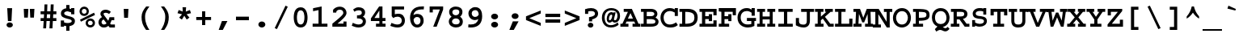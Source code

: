 SplineFontDB: 3.2
FontName: ChromFixed-Bold
FullName: Chrom Fixed Bold
FamilyName: Chrom Fixed
Weight: Bold
Copyright: Copyright 2014 PDFium Authors. All rights reserved. See LICENSE_FOXIT for details.
Version: 001.001
ItalicAngle: 0
UnderlinePosition: -100
UnderlineWidth: 50
Ascent: 800
Descent: 200
InvalidEm: 0
sfntRevision: 0x00000000
LayerCount: 2
Layer: 0 0 "Back" 1
Layer: 1 0 "Fore" 0
StyleMap: 0x0000
FSType: 0
OS2Version: 0
OS2_WeightWidthSlopeOnly: 0
OS2_UseTypoMetrics: 0
CreationTime: 0
ModificationTime: 1757284879
OS2TypoAscent: 0
OS2TypoAOffset: 0
OS2TypoDescent: 0
OS2TypoDOffset: 0
OS2TypoLinegap: 0
OS2WinAscent: 0
OS2WinAOffset: 0
OS2WinDescent: 0
OS2WinDOffset: 0
HheadAscent: 0
HheadAOffset: 0
HheadDescent: 0
HheadDOffset: 0
DEI: 91125
Encoding: AdobeStandard
UnicodeInterp: none
NameList: AGL For New Fonts
DisplaySize: -48
AntiAlias: 1
FitToEm: 0
BeginPrivate: 6
BlueValues 39 [-18 0 439 459 562 580 600 610 620 630]
OtherBlues 11 [-146 -142]
BlueScale 1 0
StdHW 4 [93]
StdVW 4 [93]
ForceBold 4 true
EndPrivate
BeginChars: 350 243

StartChar: space
Encoding: 32 32 0
Width: 600
Flags: HW
LayerCount: 2
EndChar

StartChar: exclam
Encoding: 33 33 1
Width: 600
Flags: HMW
HStem: -15 157<273 327> 554 20G
VStem: 234 131
LayerCount: 2
Fore
SplineSet
202 64 m 0
 202 108 246 142 300 142 c 0
 354 142 398 108 398 64 c 0
 398 20 354 -15 300 -15 c 0
 246 -15 202 20 202 64 c 0
245 183 m 1
 224 572 l 1
 375 572 l 1
 355 183 l 1
 245 183 l 1
EndSplineSet
EndChar

StartChar: quotedbl
Encoding: 34 34 2
Width: 600
Flags: HMW
HStem: 271 21G 542 20G<135 278 278 278 323 465 465 465>
VStem: 148 114<277 277> 337 113<277 277>
LayerCount: 2
Fore
SplineSet
148 277 m 1
 135 562 l 1
 278 562 l 1
 262 277 l 1
 148 277 l 1
337 277 m 1
 323 562 l 1
 465 562 l 1
 450 277 l 1
 337 277 l 1
EndSplineSet
EndChar

StartChar: numbersign
Encoding: 35 35 3
Width: 600
Flags: HMW
HStem: -66 21G 159 91<56 151 56 156 56 239 245 344 441 544> 354 91<56 163 56 168 56 253 259 355 453 544> 617 20G
VStem: 144 88 336 92
LayerCount: 2
Fore
SplineSet
245 250 m 1
 349 250 l 1
 355 354 l 1
 253 354 l 1
 245 250 l 1
137 -45 m 1
 151 159 l 1
 56 159 l 1
 56 250 l 1
 156 250 l 1
 163 354 l 1
 56 354 l 1
 56 445 l 1
 168 445 l 1
 177 651 l 1
 266 651 l 1
 259 445 l 1
 362 445 l 1
 370 651 l 1
 460 651 l 1
 453 445 l 1
 544 445 l 1
 544 354 l 1
 447 354 l 1
 441 250 l 1
 544 250 l 1
 544 159 l 1
 435 159 l 1
 422 -45 l 1
 329 -45 l 1
 344 159 l 1
 239 159 l 1
 226 -45 l 1
 137 -45 l 1
EndSplineSet
EndChar

StartChar: dollar
Encoding: 36 36 4
Width: 600
Flags: HMW
HStem: -126 21G<249 349 249 249> 1 192<81 181 81 181> 387 191<401 500 401 500> 471 195<278.5 312.5>
VStem: 85 100<382 435.5 382 462.5> 249 100<-126 18 -126 19 -126 19 565 666> 401 99<387 446 446 446 547 578 387 578> 419 99<145 198.5>
LayerCount: 2
Fore
SplineSet
81 1 m 1
 81 193 l 1
 181 193 l 1
 181 135 l 1
 216 120 252 114 289 114 c 0
 317 114 419 118 419 172 c 0
 419 225 333 233 290 244 c 0
 168 278 85 299 85 405 c 0
 85 520 180 556 249 565 c 1
 249 666 l 1
 349 666 l 1
 349 564 l 1
 368 561 385 555 401 547 c 1
 401 578 l 1
 500 578 l 1
 500 387 l 1
 401 387 l 1
 401 446 l 1
 368 461 331 471 294 471 c 0
 263 471 185 462 185 409 c 0
 185 355 286 337 327 325 c 0
 434 297 518 278 518 174 c 0
 518 47 387 25 349 18 c 1
 349 -126 l 1
 249 -126 l 1
 249 19 l 1
 228 19 201 24 181 31 c 1
 181 1 l 1
 81 1 l 1
EndSplineSet
EndChar

StartChar: percent
Encoding: 37 37 5
Width: 600
Flags: HMW
HStem: -15 21G<394 433.5> 188 70 340 69<204 222 180.5 244> 545 71<180.5 227.5>
VStem: 60 71<460 495.5 460 513> 248 71<106 141 106 159.5> 280 70<455 496> 468 71<100.5 141.5>
LayerCount: 2
Fore
SplineSet
104 164 m 1
 75 225 l 1
 510 439 l 1
 538 371 l 1
 104 164 l 1
319 124 m 0
 319 88 347 56 393 56 c 0
 431 56 468 77 468 124 c 0
 468 159 440 192 394 192 c 0
 346 192 319 158 319 124 c 0
248 123 m 0
 248 196 311 262 396 262 c 0
 482 262 539 195 539 124 c 0
 539 43 473 -15 394 -15 c 0
 306 -14 248 51 248 123 c 0
131 478 m 0
 131 442 158 409 203 409 c 0
 241 409 280 432 280 478 c 0
 280 514 251 545 204 545 c 0
 157 545 131 513 131 478 c 0
60 477 m 0
 60 549 121 616 206 616 c 0
 293 616 350 548 350 478 c 0
 350 398 284 340 204 340 c 0
 116 341 60 404 60 477 c 0
EndSplineSet
EndChar

StartChar: ampersand
Encoding: 38 38 6
Width: 600
Flags: HMW
HStem: -15 92<188.5 231.5 188.5 254> -3 93<435 555 435 555 392 555> 208 93<452 535 452 452> 449 94<250.5 289>
VStem: 45 97<134 171.5 134 179> 107 97<396.5 423.5 396.5 456.5>
LayerCount: 2
Fore
SplineSet
205 234 m 1
 180 219 142 194 142 149 c 0
 142 119 161 77 216 77 c 0
 247 77 277 91 297 114 c 1
 205 234 l 1
155 304 m 1
 154 306 l 2
 146 322 107 361 107 410 c 0
 107 503 185 543 268 543 c 0
 328 543 392 516 429 476 c 1
 374 407 l 1
 361 425 310 449 268 449 c 0
 233 449 204 439 204 408 c 0
 204 385 242 335 257 315 c 2
 348 194 l 1
 363 220 383 277 388 301 c 1
 535 301 l 1
 535 208 l 1
 452 208 l 1
 439 177 427 144 407 115 c 1
 435 90 l 1
 555 90 l 1
 555 -3 l 1
 392 -3 l 1
 352 37 l 1
 328 19 294 -15 214 -15 c 0
 95 -15 45 75 45 144 c 0
 45 214 93 274 155 304 c 1
EndSplineSet
EndChar

StartChar: quotesingle
Encoding: 169 39 7
Width: 600
Flags: HMW
HStem: 277 21G<240 240 240 359> 542 20G<227 373 373 373>
VStem: 233 133
LayerCount: 2
Fore
SplineSet
240 277 m 1
 227 562 l 1
 373 562 l 1
 359 277 l 1
 240 277 l 1
EndSplineSet
EndChar

StartChar: parenleft
Encoding: 40 40 8
Width: 600
Flags: HMW
HStem: -102 21G<319 319 319 421> 596 20G<323 421 421 421>
VStem: 179 109<231.5 356.5>
LayerCount: 2
Fore
SplineSet
319 -102 m 1
 200 58 179 166 179 297 c 0
 179 416 234 516 323 616 c 1
 421 616 l 1
 345 502 288 449 288 298 c 0
 288 108 365 -15 421 -102 c 1
 319 -102 l 1
EndSplineSet
EndChar

StartChar: parenright
Encoding: 41 41 9
Width: 600
Flags: HMW
HStem: -102 21G<179 179 179 281> 596 20G<179 277 277 277>
VStem: 312 109<231.5 356.5 231.5 373.5>
LayerCount: 2
Fore
SplineSet
179 -102 m 1
 235 -15 312 108 312 298 c 0
 312 449 255 502 179 616 c 1
 277 616 l 1
 366 516 421 416 421 297 c 0
 421 166 400 58 281 -102 c 1
 179 -102 l 1
EndSplineSet
EndChar

StartChar: asterisk
Encoding: 42 42 10
Width: 600
Flags: HMW
VStem: 250 102
LayerCount: 2
Fore
SplineSet
142 280 m 1
 231 384 l 1
 91 417 l 1
 127 516 l 1
 254 468 l 1
 246 601 l 1
 357 601 l 1
 347 466 l 1
 475 516 l 1
 509 418 l 1
 372 384 l 1
 460 281 l 1
 376 220 l 1
 301 339 l 1
 226 219 l 1
 142 280 l 1
EndSplineSet
EndChar

StartChar: plus
Encoding: 43 43 11
Width: 600
Flags: HMW
HStem: 39 21G<251 349 251 251> 212 94<71 251 71 251 349 529> 458 20G<251 349 349 349>
VStem: 251 98<39 212 39 212 306 478>
LayerCount: 2
Fore
SplineSet
71 212 m 1
 71 306 l 1
 251 306 l 1
 251 478 l 1
 349 478 l 1
 349 306 l 1
 529 306 l 1
 529 212 l 1
 349 212 l 1
 349 39 l 1
 251 39 l 1
 251 212 l 1
 71 212 l 1
EndSplineSet
EndChar

StartChar: comma
Encoding: 44 44 12
Width: 600
Flags: HMW
HStem: -111 21G<165 165 165 293> 154 20G<266 435 435 435>
LayerCount: 2
Fore
SplineSet
165 -111 m 1
 266 174 l 1
 435 174 l 1
 293 -111 l 1
 165 -111 l 1
EndSplineSet
EndChar

StartChar: hyphen
Encoding: 45 45 13
Width: 600
Flags: HMW
HStem: 203 110<100 500 100 500>
VStem: 100 400<203 313 203 313>
LayerCount: 2
Fore
SplineSet
100 203 m 1
 100 313 l 1
 500 313 l 1
 500 203 l 1
 100 203 l 1
EndSplineSet
EndChar

StartChar: period
Encoding: 46 46 14
Width: 600
Flags: HMW
HStem: -15 186<270.5 329.5>
VStem: 192 216<52.5 103.5>
LayerCount: 2
Fore
SplineSet
192 78 m 0
 192 129 241 171 300 171 c 0
 359 171 408 129 408 78 c 0
 408 27 359 -15 300 -15 c 0
 241 -15 192 27 192 78 c 0
EndSplineSet
EndChar

StartChar: slash
Encoding: 47 47 15
Width: 600
Flags: HMW
HStem: -77 21G<167 167> 606 20G<432 432>
VStem: 98 404
LayerCount: 2
Fore
SplineSet
98 -46 m 1
 432 626 l 1
 502 595 l 1
 167 -77 l 1
 98 -46 l 1
EndSplineSet
EndChar

StartChar: zero
Encoding: 48 48 16
Width: 600
Flags: HMW
HStem: -15 93<249.5 352.5 249.5 403> 523 93<246.5 356.5>
VStem: 87 98<261.5 299 258 336> 417 96<262 325.5>
LayerCount: 2
Fore
SplineSet
185 299 m 0
 185 217 196 78 303 78 c 0
 402 78 417 216 417 296 c 0
 417 355 412 523 301 523 c 0
 192 523 187 358 185 299 c 0
87 298 m 0
 87 374 93 616 303 616 c 0
 494 616 513 372 513 299 c 0
 513 225 505 -15 301 -15 c 0
 101 -15 87 225 87 298 c 0
EndSplineSet
EndChar

StartChar: one
Encoding: 49 49 17
Width: 600
Flags: HMW
HStem: 0 93<71 253 71 253 350 529> 596 20G<350 350>
VStem: 253 97<93 506 506 506>
LayerCount: 2
Fore
SplineSet
71 0 m 1
 71 93 l 1
 253 93 l 1
 253 506 l 1
 84 472 l 1
 84 563 l 1
 350 616 l 1
 350 93 l 1
 529 93 l 1
 529 0 l 1
 71 0 l 1
EndSplineSet
EndChar

StartChar: two
Encoding: 50 50 18
Width: 600
Flags: HMW
HStem: 0 95<240 424 240 519> 0 160<424 519 424 519> 522 94<300.5 345.5>
VStem: 103 98<433 475 433 520 433 520> 420 99<394.5 453.5>
LayerCount: 2
Fore
SplineSet
81 0 m 1
 81 93 l 1
 301 270 420 369 420 420 c 0
 420 487 377 522 314 522 c 0
 287 522 201 517 201 433 c 1
 103 433 l 1
 103 520 l 1
 155 582 227 616 309 616 c 0
 446 616 519 519 519 419 c 0
 519 319 349 188 240 95 c 1
 424 95 l 1
 424 160 l 1
 519 160 l 1
 519 0 l 1
 81 0 l 1
EndSplineSet
EndChar

StartChar: three
Encoding: 51 51 19
Width: 600
Flags: HMW
HStem: -15 93<268 328.5 268 335> 266 93<243 273.5 243 288.5> 522 94<272.5 324.5>
VStem: 391 103 423 96<141 213>
LayerCount: 2
Fore
SplineSet
81 40 m 1
 114 130 l 1
 189 94 242 78 294 78 c 0
 363 78 423 110 423 172 c 0
 423 254 334 266 243 266 c 1
 243 359 l 1
 304 359 392 366 392 443 c 0
 392 502 355 522 294 522 c 0
 251 522 231 517 159 478 c 1
 125 551 l 1
 185 588 218 616 293 616 c 0
 397 616 494 569 495 455 c 0
 495 401 473 344 426 322 c 1
 474 289 519 258 519 172 c 0
 519 29 375 -15 295 -15 c 0
 197 -15 132 22 81 40 c 1
EndSplineSet
EndChar

StartChar: four
Encoding: 52 52 20
Width: 600
Flags: HMW
HStem: 0 94<231 335 431 527 231 335> 178 94<183 335 183 335 431 524> 596 20G<328 431 431 431>
VStem: 335 96<94 178 94 178 272 495 495 495>
LayerCount: 2
Fore
SplineSet
183 272 m 1
 335 272 l 1
 335 495 l 1
 183 272 l 1
73 178 m 1
 73 259 l 1
 328 616 l 1
 431 616 l 1
 431 272 l 1
 524 272 l 1
 524 178 l 1
 431 178 l 1
 431 94 l 1
 527 94 l 1
 527 0 l 1
 231 0 l 1
 231 94 l 1
 335 94 l 1
 335 178 l 1
 73 178 l 1
EndSplineSet
EndChar

StartChar: five
Encoding: 53 53 21
Width: 600
Flags: HMW
HStem: -15 92<262.5 338.5 262.5 372.5> 302 90 508 93<213 499 213 213>
VStem: 117 96<377 508 377 601 377 601> 429 96<156.5 225>
LayerCount: 2
Fore
SplineSet
74 36 m 1
 109 123 l 1
 167 101 229 77 296 77 c 0
 381 77 429 125 429 188 c 0
 429 262 370 301 301 302 c 0
 256 303 206 290 166 261 c 1
 117 318 l 1
 117 601 l 1
 499 601 l 1
 499 508 l 1
 213 508 l 1
 213 377 l 1
 255 390 295 392 331 392 c 0
 449 392 525 306 525 191 c 0
 525 84 451 -15 294 -15 c 0
 208 -15 112 20 74 36 c 1
EndSplineSet
EndChar

StartChar: six
Encoding: 54 54 22
Width: 600
Flags: HMW
HStem: -15 89<269 334 269 360.5> 287 94<278.5 341.5> 517 91<384.5 455.5 445 456 383.5 508>
VStem: 84 110<201.5 215 182 317.5> 408 97<148.5 210>
LayerCount: 2
Fore
SplineSet
194 215 m 1
 194 149 233 74 305 74 c 0
 363 74 408 115 408 182 c 0
 408 238 382 287 301 287 c 0
 217 287 194 215 194 215 c 1
189 346 m 1
 230 369 252 381 305 381 c 0
 435 381 505 305 505 179 c 0
 505 68 414 -15 307 -15 c 0
 151 -15 84 131 84 272 c 0
 84 363 119 452 163 502 c 0
 232 577 322 608 445 608 c 0
 467 608 491 614 515 611 c 1
 508 517 l 1
 487 521 466 517 445 517 c 0
 324 517 215 479 189 346 c 1
EndSplineSet
EndChar

StartChar: seven
Encoding: 55 55 23
Width: 600
Flags: HMW
HStem: 0 21G<201 201 201 308> 508 93<188 406 188 188>
VStem: 90 98<421 508 421 601 421 601>
LayerCount: 2
Fore
SplineSet
201 0 m 1
 406 508 l 1
 188 508 l 1
 188 421 l 1
 90 421 l 1
 90 601 l 1
 509 601 l 1
 508 506 l 1
 308 0 l 1
 201 0 l 1
EndSplineSet
EndChar

StartChar: eight
Encoding: 56 56 24
Width: 600
Flags: HMW
HStem: -15 93 269 94 505 94
VStem: 83 99<147.5 197.5 147.5 204> 93 99<431.5 478 427.5 504> 408 97<431 478> 420 97<141 194>
LayerCount: 2
Fore
SplineSet
182 171 m 0
 182 124 225 81 302 81 c 0
 386 81 420 111 420 171 c 0
 420 217 383 269 300 269 c 0
 237 269 182 224 182 171 c 0
192 454 m 0
 192 401 241 366 300 366 c 0
 353 366 408 397 408 455 c 0
 408 501 385 533 300 533 c 0
 236 533 192 502 192 454 c 0
169 321 m 1
 121 357 93 404 93 459 c 0
 93 549 170 621 300 621 c 0
 418 621 505 563 505 462 c 0
 505 400 476 355 432 322 c 1
 486 285 517 236 517 171 c 0
 517 45 424 -15 300 -15 c 0
 200 -15 83 46 83 173 c 0
 83 235 118 287 169 321 c 1
EndSplineSet
EndChar

StartChar: nine
Encoding: 57 57 25
Width: 600
Flags: HMW
HStem: -15 93<149.5 223 148 246> 212 98 522 94
VStem: 90 102<392 463.5 392 476.5> 409 106
LayerCount: 2
Fore
SplineSet
409 395 m 0
 399 454 387 527 301 527 c 0
 255 527 192 500 192 427 c 0
 192 357 239 312 298 312 c 0
 382 312 410 391 409 395 c 0
84 -10 m 1
 90 82 l 1
 114 80 137 78 159 78 c 0
 287 78 367 125 395 246 c 1
 370 231 337 214 294 214 c 0
 167 214 90 318 90 426 c 0
 90 527 180 621 299 621 c 0
 485 621 515 447 515 336 c 0
 515 284 509 239 497 199 c 0
 453 51 330 -15 162 -15 c 0
 137 -15 111 -13 84 -10 c 1
EndSplineSet
EndChar

StartChar: colon
Encoding: 58 58 26
Width: 600
Flags: HMW
HStem: -15 176<270 330> 247 176
VStem: 192 216<48.5 97.5 312.5 361.5>
LayerCount: 2
Fore
SplineSet
192 73 m 0
 192 122 240 161 300 161 c 0
 360 161 408 122 408 73 c 0
 408 24 360 -15 300 -15 c 0
 240 -15 192 24 192 73 c 0
192 337 m 0
 192 386 240 425 300 425 c 0
 360 425 408 386 408 337 c 0
 408 288 360 249 300 249 c 0
 240 249 192 288 192 337 c 0
EndSplineSet
EndChar

StartChar: semicolon
Encoding: 59 59 27
Width: 600
Flags: HMW
HStem: -111 21G<157 157 157 293> 260 176
VStem: 226 216<312.5 361.5>
LayerCount: 2
Fore
SplineSet
226 337 m 0
 226 386 274 425 334 425 c 0
 394 425 442 386 442 337 c 0
 442 288 394 249 334 249 c 0
 274 249 226 288 226 337 c 0
157 -111 m 1
 264 170 l 1
 442 170 l 1
 293 -111 l 1
 157 -111 l 1
EndSplineSet
EndChar

StartChar: less
Encoding: 60 60 28
Width: 600
Flags: HMW
HStem: 15 21G<528 528> 481 20G<528 528>
VStem: 71 457<15 317 15 317>
LayerCount: 2
Fore
SplineSet
71 200 m 1
 71 317 l 1
 528 501 l 1
 528 407 l 1
 174 259 l 1
 528 109 l 1
 528 15 l 1
 71 200 l 1
EndSplineSet
EndChar

StartChar: equal
Encoding: 61 61 29
Width: 600
Flags: HMW
HStem: 118 102<71 529 71 529> 296 102<71 529 71 529>
VStem: 71 458<118 220 118 220 296 398 118 398>
LayerCount: 2
Fore
SplineSet
71 118 m 1
 71 220 l 1
 529 220 l 1
 529 118 l 1
 71 118 l 1
71 296 m 1
 71 398 l 1
 529 398 l 1
 529 296 l 1
 71 296 l 1
EndSplineSet
EndChar

StartChar: greater
Encoding: 62 62 30
Width: 600
Flags: HMW
HStem: 15 21G<71 71> 481 20G<71 71>
VStem: 71 457<15 317 109 317 200 501 200 501>
LayerCount: 2
Fore
SplineSet
71 15 m 1
 71 109 l 1
 428 259 l 1
 71 407 l 1
 71 501 l 1
 528 317 l 1
 528 200 l 1
 71 15 l 1
EndSplineSet
EndChar

StartChar: question
Encoding: 63 63 31
Width: 600
Flags: HMW
HStem: -11 150 488 92
VStem: 98 97<403 478 403 546 403 546> 182 173<40.5 81.5> 405 96<373.5 438.5>
LayerCount: 2
Fore
SplineSet
182 61 m 0
 182 102 220 136 268 136 c 0
 316 136 355 102 355 61 c 0
 355 20 316 -14 268 -14 c 0
 220 -14 182 20 182 61 c 0
220 177 m 1
 220 305 l 1
 309 319 405 336 405 411 c 0
 405 466 352 487 293 488 c 0
 259 489 224 485 195 478 c 1
 195 403 l 1
 98 403 l 1
 98 546 l 1
 151 566 228 580 284 580 c 0
 405 580 501 520 501 411 c 0
 501 287 370 250 317 238 c 1
 317 177 l 1
 220 177 l 1
EndSplineSet
EndChar

StartChar: at
Encoding: 64 64 32
Width: 600
Flags: HMW
HStem: -18 72<215.5 330 215.5 362.5> 125 73<250 269.5 419 446> 419 20G<264 327> 510 69<233.5 355.5 233.5 369.5>
VStem: 19 84<233 308 233 374.5> 168 69<226 264 226 276.5> 500 80<295.5 349 251 387>
LayerCount: 2
Fore
SplineSet
237 236 m 0
 237 216 242 198 258 198 c 0
 318 198 338 306 338 333 c 0
 338 342 336 365 312 365 c 0
 263 365 237 292 237 236 c 0
342 167 m 1
 318 142 286 125 253 125 c 0
 219 125 168 150 168 236 c 0
 168 317 208 439 320 439 c 0
 334 439 347 439 370 415 c 1
 376 433 l 1
 445 433 l 1
 394 243 l 2
 392 237 392 233 392 228 c 0
 392 204 412 198 426 198 c 0
 466 198 500 256 500 335 c 0
 500 439 429 510 310 510 c 0
 126 510 103 339 103 277 c 0
 103 189 139 54 292 54 c 0
 368 54 431 77 509 132 c 1
 537 64 l 1
 499 39 426 -18 299 -18 c 0
 71 -18 19 165 19 274 c 0
 19 475 157 579 310 579 c 0
 401 579 493 546 545 463 c 0
 570 423 580 374 580 324 c 0
 580 178 479 125 418 125 c 0
 400 125 364 134 342 167 c 1
EndSplineSet
EndChar

StartChar: A
Encoding: 65 65 33
Width: 600
Flags: HMW
HStem: 0 91<-9 52 -9 52 150 240 367 453 552 609> 168 91<223 379 223 418 182 379> 471 91<94 223 94 346>
LayerCount: 2
Fore
SplineSet
223 259 m 1
 379 259 l 1
 303 431 l 1
 223 259 l 1
-9 0 m 1
 -9 91 l 1
 52 91 l 1
 223 471 l 1
 94 471 l 1
 94 562 l 1
 346 562 l 1
 552 91 l 1
 609 91 l 1
 609 0 l 1
 367 0 l 1
 367 91 l 1
 453 91 l 1
 418 168 l 1
 182 168 l 1
 150 91 l 1
 240 91 l 1
 240 0 l 1
 -9 0 l 1
EndSplineSet
EndChar

StartChar: B
Encoding: 66 66 34
Width: 600
Flags: HMW
HStem: 0 91<28 110 28 110 206 332> 245 91<206 332 206 332> 471 91<28 110 28 334 206 206 206 332>
VStem: 110 96<91 245 336 471> 441 95<387 420.5> 475 96<131.5 186.5 116 204>
LayerCount: 2
Fore
SplineSet
206 91 m 1
 332 91 l 2
 421 91 475 99 475 164 c 0
 475 244 357 245 332 245 c 2
 206 245 l 1
 206 91 l 1
206 336 m 1
 332 336 l 2
 364 336 441 344 441 406 c 0
 441 435 423 471 332 471 c 2
 206 471 l 1
 206 336 l 1
28 0 m 1
 28 91 l 1
 110 91 l 1
 110 471 l 1
 28 471 l 1
 28 562 l 1
 334 562 l 2
 487 562 536 475 536 409 c 0
 536 365 515 324 476 295 c 1
 552 251 571 209 571 164 c 0
 571 68 513 0 332 0 c 2
 28 0 l 1
EndSplineSet
EndChar

StartChar: C
Encoding: 67 67 35
Width: 600
Flags: HMW
HStem: -18 92<253 363 253 363.5> 489 91<281.5 346>
VStem: 31 97<231 361 231 370.5> 473 96<337 442 442 442 538 580>
LayerCount: 2
Fore
SplineSet
513 140 m 1
 569 56 l 1
 568 57 l 1
 488 -13 403 -18 324 -18 c 0
 99 -18 31 169 31 285 c 0
 31 456 152 580 318 580 c 0
 405 580 459 548 473 538 c 1
 473 580 l 1
 569 580 l 1
 569 337 l 1
 473 337 l 1
 473 442 l 1
 427 469 373 489 319 489 c 0
 244 489 128 438 128 284 c 0
 128 178 185 74 321 74 c 0
 405 74 480 117 513 140 c 1
EndSplineSet
EndChar

StartChar: D
Encoding: 68 68 36
Width: 600
Flags: HMW
HStem: 0 91<18 101 18 101 197 261> 471 91<18 101 18 288 197 288 288 323>
VStem: 101 96<91 471> 480 102<219.5 338.5>
LayerCount: 2
Fore
SplineSet
197 91 m 1
 406 91 480 151 480 288 c 0
 480 389 449 471 197 471 c 1
 197 91 l 1
18 0 m 1
 18 91 l 1
 101 91 l 1
 101 471 l 1
 18 471 l 1
 18 562 l 1
 288 562 l 2
 465 562 582 471 582 292 c 0
 582 67 417 0 261 0 c 2
 18 0 l 1
EndSplineSet
EndChar

StartChar: E
Encoding: 69 69 37
Width: 600
Flags: HMW
HStem: 0 91<38 115 38 115 215 468> 0 196<468 567 468 567> 241 90<215 326 215 326> 364 198<468 567 468 468> 471 91<38 115 38 567 215 215 215 468>
VStem: 115 100<91 241 331 471> 326 99<176 241 241 241 331 396 176 396> 468 99<91 196 0 196 364 471 471 471>
LayerCount: 2
Fore
SplineSet
38 0 m 1
 38 91 l 1
 115 91 l 1
 115 471 l 1
 38 471 l 1
 38 562 l 1
 567 562 l 1
 567 364 l 1
 468 364 l 1
 468 471 l 1
 215 471 l 1
 215 331 l 1
 326 331 l 1
 326 396 l 1
 425 396 l 1
 425 176 l 1
 326 176 l 1
 326 241 l 1
 215 241 l 1
 215 91 l 1
 468 91 l 1
 468 196 l 1
 567 196 l 1
 567 0 l 1
 38 0 l 1
EndSplineSet
EndChar

StartChar: F
Encoding: 70 70 38
Width: 600
Flags: HMW
HStem: 0 91<34 114 34 114 212 355> 239 91<212 328 212 328> 365 196 471 90 546 20G<34 565 565 565>
VStem: 114 98<91 239 330 471> 328 98<175 239 239 239 330 395 175 395> 465 100<365 471 471 471>
LayerCount: 2
Fore
SplineSet
34 0 m 1
 34 91 l 1
 114 91 l 1
 114 471 l 1
 34 470 l 1
 34 566 l 1
 565 566 l 1
 565 365 l 1
 465 365 l 1
 465 471 l 1
 212 471 l 1
 212 330 l 1
 328 330 l 1
 328 395 l 1
 426 395 l 1
 426 175 l 1
 328 175 l 1
 328 239 l 1
 212 239 l 1
 212 91 l 1
 355 91 l 1
 355 0 l 1
 34 0 l 1
EndSplineSet
EndChar

StartChar: G
Encoding: 71 71 39
Width: 600
Flags: HMW
HStem: -18 94<261 343 261 370.5> 178 95<304 586 304 441 536 536 536 586> 489 91<252 332>
VStem: 14 98<220.5 356.5 220.5 374.5> 419 98
LayerCount: 2
Fore
SplineSet
304 178 m 1
 304 273 l 1
 586 273 l 1
 586 178 l 1
 536 178 l 1
 536 30 l 1
 477 -1 406 -18 335 -18 c 0
 173 -18 14 76 14 282 c 0
 14 467 140 580 298 580 c 0
 372 580 409 559 450 533 c 1
 450 580 l 1
 548 580 l 1
 548 343 l 1
 450 343 l 1
 450 437 l 1
 399 467 363 489 301 489 c 0
 203 489 112 427 112 286 c 0
 112 155 197 76 325 76 c 0
 361 76 400 79 441 89 c 1
 441 178 l 1
 304 178 l 1
EndSplineSet
EndChar

StartChar: H
Encoding: 72 72 40
Width: 600
Flags: HMW
HStem: 0 91<20 97 20 97 190 268 333 410 503 580> 234 91<190 410 190 410> 471 91<20 97 20 266 190 190 190 266 20 336 336 410 503 503 503 580>
VStem: 97 93<91 234 325 471> 410 93<91 234 234 234 325 471 91 471>
LayerCount: 2
Fore
SplineSet
20 0 m 1
 20 91 l 1
 97 91 l 1
 97 471 l 1
 20 471 l 1
 20 562 l 1
 266 562 l 1
 266 471 l 1
 190 471 l 1
 190 325 l 1
 410 325 l 1
 410 471 l 1
 336 471 l 1
 336 562 l 1
 580 562 l 1
 580 471 l 1
 503 471 l 1
 503 91 l 1
 580 91 l 1
 580 0 l 1
 333 0 l 1
 333 91 l 1
 410 91 l 1
 410 234 l 1
 190 234 l 1
 190 91 l 1
 268 91 l 1
 268 0 l 1
 20 0 l 1
EndSplineSet
EndChar

StartChar: I
Encoding: 73 73 41
Width: 600
Flags: HMW
HStem: 0 91<77 251 77 251 352 523> 471 91<80 251 80 520 352 352 352 520>
VStem: 251 101<91 471 91 471>
LayerCount: 2
Fore
SplineSet
77 0 m 1
 77 91 l 1
 251 91 l 1
 251 471 l 1
 80 471 l 1
 80 562 l 1
 520 562 l 1
 520 471 l 1
 352 471 l 1
 352 91 l 1
 523 91 l 1
 523 0 l 1
 77 0 l 1
EndSplineSet
EndChar

StartChar: J
Encoding: 74 74 42
Width: 600
Flags: HMW
HStem: -18 90<214 299.5 214 319> 470 92<182 357 182 582 453 453 453 582>
VStem: 18 98<132.5 171 171 278> 357 96<194 195 195 470>
LayerCount: 2
Fore
SplineSet
18 50 m 1
 18 278 l 1
 116 278 l 1
 116 171 l 2
 116 94 175 72 253 72 c 0
 346 72 357 128 357 194 c 2
 357 470 l 1
 182 470 l 1
 182 562 l 1
 582 562 l 1
 582 470 l 1
 453 470 l 1
 453 195 l 2
 453 56 382 -18 256 -18 c 0
 150 -18 50 33 18 50 c 1
EndSplineSet
EndChar

StartChar: K
Encoding: 75 75 43
Width: 600
Flags: HMW
HStem: 0 91<11 94 11 94 193 275 482 589> 471 91<11 94 11 272 193 193 193 272 11 320 320 363 494 494 494 562>
VStem: 94 99<91 201 318 471>
LayerCount: 2
Fore
SplineSet
11 0 m 1
 11 91 l 1
 94 91 l 1
 94 471 l 1
 11 471 l 1
 11 562 l 1
 272 562 l 1
 272 471 l 1
 193 471 l 1
 193 318 l 1
 363 471 l 1
 320 471 l 1
 320 562 l 1
 562 562 l 1
 562 471 l 1
 494 471 l 1
 318 312 l 1
 373 244 436 158 482 91 c 1
 589 91 l 1
 589 0 l 1
 429 0 l 1
 378 70 320 167 252 254 c 1
 193 201 l 1
 193 91 l 1
 275 91 l 1
 275 0 l 1
 11 0 l 1
EndSplineSet
EndChar

StartChar: L
Encoding: 76 76 44
Width: 600
Flags: HMW
HStem: 0 91<30 131 30 131 228 470> 471 91<30 131 30 356 228 228 228 356>
VStem: 131 97<91 471 91 471> 470 99<91 254 0 254>
LayerCount: 2
Fore
SplineSet
30 0 m 1
 30 91 l 1
 131 91 l 1
 131 471 l 1
 30 471 l 1
 30 562 l 1
 356 562 l 1
 356 471 l 1
 228 471 l 1
 228 91 l 1
 470 91 l 1
 470 254 l 1
 569 254 l 1
 569 0 l 1
 30 0 l 1
EndSplineSet
EndChar

StartChar: M
Encoding: 77 77 45
Width: 600
Flags: HMW
HStem: 0 91<-2 63 -2 63 155 250 359 448 539 601> 471 91<0 79 0 203 529 529 529 602>
VStem: 71 92 442 92
LayerCount: 2
Fore
SplineSet
-2 0 m 1
 -2 91 l 1
 63 91 l 1
 79 471 l 1
 0 471 l 1
 0 562 l 1
 203 562 l 1
 305 282 l 1
 412 562 l 1
 602 562 l 1
 602 471 l 1
 529 471 l 1
 539 91 l 1
 601 91 l 1
 601 0 l 1
 359 0 l 1
 359 91 l 1
 448 91 l 1
 437 402 l 1
 332 135 l 1
 273 135 l 1
 171 405 l 1
 155 91 l 1
 250 91 l 1
 250 0 l 1
 -2 0 l 1
EndSplineSet
EndChar

StartChar: N
Encoding: 78 78 46
Width: 600
Flags: HMW
HStem: -12 93<-1 77 -1 77 170 249> 469 93<-1 77 -1 181 343 428 522 522 522 601>
VStem: 77 93<81 398 81 469 81 469> 432 90<-12 469>
LayerCount: 2
Fore
SplineSet
-1 -12 m 1
 -1 81 l 1
 77 81 l 1
 77 469 l 1
 -1 469 l 1
 -1 562 l 1
 181 562 l 1
 428 164 l 1
 428 469 l 1
 343 469 l 1
 343 562 l 1
 601 562 l 1
 601 469 l 1
 522 469 l 1
 522 -12 l 1
 432 -12 l 1
 170 398 l 1
 170 81 l 1
 249 81 l 1
 249 -12 l 1
 -1 -12 l 1
EndSplineSet
EndChar

StartChar: O
Encoding: 79 79 47
Width: 600
Flags: HMW
HStem: -18 92<240.5 352.5> 486 94<241 369.5>
VStem: 22 99 482 96
LayerCount: 2
Fore
SplineSet
118 282 m 0
 118 182 180 74 301 74 c 0
 435 74 484 202 484 285 c 0
 484 356 438 486 301 486 c 0
 181 486 118 376 118 282 c 0
22 279 m 0
 22 435 127 580 301 580 c 0
 486 580 578 423 578 282 c 0
 578 56 404 -18 301 -18 c 0
 167 -18 22 79 22 279 c 0
EndSplineSet
EndChar

StartChar: P
Encoding: 80 80 48
Width: 600
Flags: HMW
HStem: 0 91<44 127 44 127 225 354> 191 92<225 349.5> 471 91<44 127 44 44>
VStem: 127 98<91 191 283 471> 458 97<324.5 426.5>
LayerCount: 2
Fore
SplineSet
225 283 m 1
 356 290 458 274 458 375 c 0
 458 478 365 464 225 471 c 1
 225 283 l 1
44 0 m 1
 44 91 l 1
 127 91 l 1
 127 471 l 1
 44 471 l 1
 44 562 l 1
 393 556 555 575 555 372 c 0
 555 241 474 191 225 191 c 1
 225 91 l 1
 354 91 l 1
 354 0 l 1
 44 0 l 1
EndSplineSet
EndChar

StartChar: Q
Encoding: 81 81 49
Width: 600
Flags: HMW
HStem: -138 21G<161 161> -93 181<265 298> 488 92<264.5 358.5>
VStem: 27 96<216 364 212 383> 478 95<220 323.5>
LayerCount: 2
Fore
SplineSet
123 287 m 0
 123 137 218 88 298 88 c 0
 372 88 478 131 478 283 c 0
 478 385 418 488 299 488 c 0
 230 488 123 441 123 287 c 0
118 -69 m 1
 198 13 l 1
 97 54 27 146 27 286 c 0
 27 480 160 580 299 580 c 0
 524 580 573 365 573 282 c 0
 573 158 510 35 364 -3 c 1
 396 -25 423 -41 447 -41 c 0
 465 -41 478 -33 515 2 c 1
 573 -61 l 1
 527 -106 496 -133 441 -133 c 0
 412 -133 387 -124 363 -114 c 0
 338 -104 313 -93 283 -93 c 0
 247 -93 221 -106 161 -138 c 1
 118 -69 l 1
EndSplineSet
EndChar

StartChar: R
Encoding: 82 82 50
Width: 600
Flags: HMW
HStem: 0 91<12 97 12 97 197 277 499 587> 223 91<197 271 197 280 197 271> 471 91<16 97 16 310 197 287.5>
VStem: 97 100<91 223 314 471> 427 99<362 437>
LayerCount: 2
Fore
SplineSet
197 314 m 1
 345 314 427 306 427 396 c 0
 427 478 378 471 197 471 c 1
 197 314 l 1
12 0 m 1
 12 91 l 1
 97 91 l 1
 97 471 l 1
 16 471 l 1
 16 562 l 1
 310 562 l 2
 426 562 526 513 526 397 c 0
 526 327 494 259 387 241 c 1
 499 91 l 1
 587 91 l 1
 587 0 l 1
 442 0 l 1
 412 44 369 106 280 223 c 1
 197 223 l 1
 197 91 l 1
 277 91 l 1
 277 0 l 1
 12 0 l 1
EndSplineSet
EndChar

StartChar: S
Encoding: 83 83 51
Width: 600
Flags: HMW
HStem: 0 88<277.5 351 277.5 364> 475 88<267.5 324.5 233 327.5> 552 20G<417 508 508 508>
VStem: 72 91<0 35 128 200> 89 92<369 419 369 435> 417 91<365 458 458 458 551 572 365 572> 438 90<147 191.5>
LayerCount: 2
Fore
SplineSet
72 0 m 1
 72 200 l 1
 163 200 l 1
 163 128 l 1
 205 104 252 88 303 88 c 0
 399 88 438 123 438 171 c 0
 438 212 390 231 340 235 c 0
 226 244 89 254 89 396 c 0
 89 474 162 563 304 563 c 0
 345 563 384 565 417 551 c 1
 417 572 l 1
 508 572 l 1
 508 365 l 1
 417 365 l 1
 417 458 l 1
 384 472 347 475 308 475 c 0
 227 475 181 440 181 398 c 0
 181 340 247 330 272 326 c 0
 378 311 528 315 528 171 c 0
 528 65 425 0 303 0 c 0
 229 0 183 25 163 35 c 1
 163 0 l 1
 72 0 l 1
EndSplineSet
EndChar

StartChar: T
Encoding: 84 84 52
Width: 600
Flags: HMW
HStem: 0 91<122 251 122 251 349 460> 471 91<140 251 140 140 349 349 349 460>
VStem: 41 99<358 471 358 562 358 562> 251 98<91 471 91 471> 460 99<358 471 471 471>
CounterMasks: 1 38
LayerCount: 2
Fore
SplineSet
122 0 m 1
 122 91 l 1
 251 91 l 1
 251 471 l 1
 140 471 l 1
 140 358 l 1
 41 358 l 1
 41 562 l 1
 559 562 l 1
 559 358 l 1
 460 358 l 1
 460 471 l 1
 349 471 l 1
 349 91 l 1
 460 91 l 1
 460 0 l 1
 122 0 l 1
EndSplineSet
EndChar

StartChar: U
Encoding: 85 85 53
Width: 600
Flags: HMW
HStem: -18 92<241 348.5 241 362.5> 470 92<4 261 4 83 177 177 177 261 4 338 338 424 518 518 518 596>
VStem: 83 94<200 470> 424 94<208 470>
LayerCount: 2
Fore
SplineSet
4 470 m 1
 4 562 l 1
 261 562 l 1
 261 470 l 1
 177 470 l 1
 177 191 l 2
 177 138 185 74 297 74 c 0
 400 74 424 122 424 208 c 2
 424 470 l 1
 338 470 l 1
 338 562 l 1
 596 562 l 1
 596 470 l 1
 518 470 l 1
 518 180 l 2
 518 39 426 -18 299 -18 c 0
 154 -18 83 52 83 200 c 2
 83 470 l 1
 4 470 l 1
EndSplineSet
EndChar

StartChar: V
Encoding: 86 86 54
Width: 600
Flags: HMW
HStem: 0 21G<252 252 252 348> 471 91<-13 64 -13 233 163 163 163 233 367 450 544 544 544 613>
VStem: -13 246<471 562 471 562> 367 246<471 562 471 562>
LayerCount: 2
Fore
SplineSet
252 0 m 1
 64 471 l 1
 -13 471 l 1
 -13 562 l 1
 233 562 l 1
 233 471 l 1
 163 471 l 1
 302 119 l 1
 450 471 l 1
 367 471 l 1
 367 562 l 1
 613 562 l 1
 613 471 l 1
 544 471 l 1
 348 0 l 1
 252 0 l 1
EndSplineSet
EndChar

StartChar: W
Encoding: 87 87 55
Width: 600
Flags: HMW
HStem: 0 21G<98 98 98 181 419 419 419 501> 471 91<-18 31 -18 211 126 126 126 211 390 476 569 569 569 618>
LayerCount: 2
Fore
SplineSet
98 0 m 1
 31 471 l 1
 -18 471 l 1
 -18 562 l 1
 211 562 l 1
 211 471 l 1
 126 471 l 1
 162 190 l 1
 266 448 l 1
 336 448 l 1
 442 192 l 1
 476 471 l 1
 390 471 l 1
 390 562 l 1
 618 562 l 1
 618 471 l 1
 569 471 l 1
 501 0 l 1
 419 0 l 1
 299 296 l 1
 181 0 l 1
 98 0 l 1
EndSplineSet
EndChar

StartChar: X
Encoding: 88 88 56
Width: 600
Flags: HMW
HStem: 0 91<12 80 12 80 190 260 346 408 520 588> 471 91<29 100 29 259 215 215 215 259 29 343 343 391 500 500 500 570>
LayerCount: 2
Fore
SplineSet
12 0 m 1
 12 91 l 1
 80 91 l 1
 245 294 l 1
 100 471 l 1
 29 471 l 1
 29 562 l 1
 259 562 l 1
 259 471 l 1
 215 471 l 1
 304 363 l 1
 391 471 l 1
 343 471 l 1
 343 562 l 1
 570 562 l 1
 570 471 l 1
 500 471 l 1
 357 294 l 1
 520 91 l 1
 588 91 l 1
 588 0 l 1
 346 0 l 1
 346 91 l 1
 408 91 l 1
 299 226 l 1
 190 91 l 1
 260 91 l 1
 260 0 l 1
 12 0 l 1
EndSplineSet
EndChar

StartChar: Y
Encoding: 89 89 57
Width: 600
Flags: HMW
HStem: 0 91<126 250 126 250 347 470> 471 91<11 90 11 249 196 196 196 249 351 406 508 508 508 588>
VStem: 250 97<91 227 91 227>
LayerCount: 2
Fore
SplineSet
126 0 m 1
 126 91 l 1
 250 91 l 1
 250 227 l 1
 90 471 l 1
 11 471 l 1
 11 562 l 1
 249 562 l 1
 249 471 l 1
 196 471 l 1
 301 314 l 1
 406 471 l 1
 351 471 l 1
 351 562 l 1
 588 562 l 1
 588 471 l 1
 508 471 l 1
 347 227 l 1
 347 91 l 1
 470 91 l 1
 470 0 l 1
 126 0 l 1
EndSplineSet
EndChar

StartChar: Z
Encoding: 90 90 58
Width: 600
Flags: HMW
HStem: 0 91<192 441 192 538> 471 91<163 379 163 163>
VStem: 65 98<357 471 357 562 357 562> 441 97<91 220 0 220>
LayerCount: 2
Fore
SplineSet
61 0 m 1
 61 70 l 1
 379 471 l 1
 163 471 l 1
 163 357 l 1
 65 357 l 1
 65 562 l 1
 514 562 l 1
 514 497 l 1
 192 91 l 1
 441 91 l 1
 441 220 l 1
 538 220 l 1
 538 0 l 1
 61 0 l 1
EndSplineSet
EndChar

StartChar: bracketleft
Encoding: 91 91 59
Width: 600
Flags: HMW
HStem: -102 92<283 415 283 415> 524 92<283 415 283 283>
VStem: 185 98<-10 524 -10 616 -10 616>
LayerCount: 2
Fore
SplineSet
185 -102 m 1
 185 616 l 1
 415 616 l 1
 415 524 l 1
 283 524 l 1
 283 -10 l 1
 415 -10 l 1
 415 -102 l 1
 185 -102 l 1
EndSplineSet
EndChar

StartChar: backslash
Encoding: 92 92 60
Width: 600
Flags: HMW
HStem: -77 21G<431 431> 606 20G<169 169>
LayerCount: 2
Fore
SplineSet
431 -77 m 1
 98 597 l 1
 169 626 l 1
 502 -48 l 1
 431 -77 l 1
EndSplineSet
EndChar

StartChar: bracketright
Encoding: 93 93 61
Width: 600
Flags: HMW
HStem: -102 92<185 318 185 415 185 318> 524 92<185 318 185 415>
VStem: 318 97<-10 524 524 524>
LayerCount: 2
Fore
SplineSet
185 -10 m 1
 318 -10 l 1
 318 524 l 1
 185 524 l 1
 185 616 l 1
 415 616 l 1
 415 -102 l 1
 185 -102 l 1
 185 -10 l 1
EndSplineSet
EndChar

StartChar: asciicircum
Encoding: 94 94 62
Width: 600
Flags: HMW
HStem: 250 21G<108 108> 596 20G<265 333 333 333>
LayerCount: 2
Fore
SplineSet
108 250 m 1
 108 314 l 1
 198 418 233 488 265 616 c 1
 333 616 l 1
 370 480 401 425 492 315 c 1
 492 251 l 1
 420 288 356 349 301 430 c 1
 247 353 180 288 108 250 c 1
EndSplineSet
EndChar

StartChar: underscore
Encoding: 95 95 63
Width: 600
Flags: HMW
HStem: -125 50<0 600 0 600>
LayerCount: 2
Fore
SplineSet
0 -75 m 1
 600 -75 l 1
 600 -125 l 1
 0 -125 l 1
 0 -75 l 1
EndSplineSet
EndChar

StartChar: grave
Encoding: 193 96 64
Width: 600
Flags: HMW
HStem: 508 21G<413 413> 641 20G<200 200>
LayerCount: 2
Fore
SplineSet
168 569 m 1
 200 661 l 1
 431 556 l 1
 413 508 l 1
 168 569 l 1
EndSplineSet
EndChar

StartChar: a
Encoding: 97 97 65
Width: 600
Flags: HMW
HStem: -15 94<191.5 247 191.5 256.5> -2 94<484 567 484 567> 194 98<234.5 293.5> 361 93<261 322.5>
VStem: 32 97<114 152.5 114 178> 389 95<-2 258 45 258 157 187 187 187 92 292 92 315.5> 389 178<-2 45 45 45 -2 187 -2 187>
LayerCount: 2
Fore
SplineSet
389 157 m 1
 389 187 l 1
 366 189 323 194 264 194 c 0
 205 194 129 175 129 130 c 0
 129 98 170 79 213 79 c 0
 281 79 341 114 389 157 c 1
105 315 m 1
 66 396 l 1
 117 418 216 454 306 454 c 0
 455 454 484 383 484 258 c 2
 484 92 l 1
 567 92 l 1
 567 -2 l 1
 389 -2 l 1
 389 45 l 1
 349 4 287 -15 226 -15 c 0
 128 -15 32 37 32 131 c 0
 32 225 128 292 287 292 c 0
 318 292 353 287 389 280 c 1
 389 292 l 2
 389 339 348 361 297 361 c 0
 225 361 134 330 105 315 c 1
EndSplineSet
EndChar

StartChar: b
Encoding: 98 98 66
Width: 600
Flags: HMW
HStem: -15 93<321.5 383.5 317 411> -2 94<9 93 9 93 9 192> 357 92<324 396> 532 94<8 93 8 192>
VStem: 8 184<532 626> 93 99<399 532 532 532> 491 101<181.5 245>
LayerCount: 2
Fore
SplineSet
189 216 m 0
 189 105 294 78 340 78 c 0
 427 78 491 143 491 220 c 0
 491 270 450 357 342 357 c 0
 234 357 189 291 189 216 c 0
9 -2 m 1
 9 92 l 1
 93 92 l 1
 93 532 l 1
 8 532 l 1
 8 626 l 1
 192 626 l 1
 192 399 l 1
 241 435 297 449 351 449 c 0
 477 449 592 354 592 219 c 0
 592 80 474 -15 348 -15 c 0
 295 -15 240 1 192 36 c 1
 192 -2 l 1
 9 -2 l 1
EndSplineSet
EndChar

StartChar: c
Encoding: 99 99 67
Width: 600
Flags: HMW
HStem: -15 94<266 346> 365 94<259 330 220.5 330.5>
VStem: 47 96<174 261.5 174 278> 422 96<247 338 338 338 440 459 247 459>
LayerCount: 2
Fore
SplineSet
422 247 m 1
 422 338 l 1
 390 355 350 365 311 365 c 0
 207 365 143 302 143 221 c 0
 143 127 225 79 307 79 c 0
 386 79 441 114 498 155 c 1
 552 81 l 1
 483 26 394 -15 298 -15 c 0
 172 -15 47 71 47 222 c 0
 47 334 130 459 311 459 c 0
 349 459 387 453 422 440 c 1
 422 459 l 1
 518 459 l 1
 518 247 l 1
 422 247 l 1
EndSplineSet
EndChar

StartChar: d
Encoding: 100 100 68
Width: 600
Flags: HMW
HStem: -15 94<219.5 277 219.5 289.5> -2 94<506 585 506 585> 357 94<220.5 286 186 309.5> 532 94<284 409 284 506>
VStem: 14 97<180 259 180 279> 409 97<156.5 255.5 401 532 532 532> 409 176<-2 255.5>
LayerCount: 2
Fore
SplineSet
111 220 m 0
 111 140 179 79 260 79 c 0
 294 79 409 96 409 217 c 0
 409 294 355 357 264 357 c 0
 177 357 111 298 111 220 c 0
411 -2 m 1
 411 34 l 1
 371 2 317 -15 262 -15 c 0
 119 -15 14 93 14 218 c 0
 14 340 114 451 258 451 c 0
 314 451 371 435 409 401 c 1
 409 532 l 1
 284 532 l 1
 284 626 l 1
 506 626 l 1
 506 92 l 1
 585 92 l 1
 585 -2 l 1
 411 -2 l 1
EndSplineSet
EndChar

StartChar: e
Encoding: 101 101 69
Width: 600
Flags: HMW
HStem: -15 93<241 342 241 346.5> 177 95<142 437 144 437 144 540> 360 94<263 325>
LayerCount: 2
Fore
SplineSet
144 272 m 1
 437 272 l 1
 418 341 356 360 294 360 c 0
 232 360 165 330 144 272 c 1
142 177 m 1
 147 143 179 78 303 78 c 0
 381 78 452 107 517 138 c 1
 561 59 l 1
 485 16 393 -15 300 -15 c 0
 127 -15 38 95 38 217 c 0
 38 375 177 454 299 454 c 0
 462 454 560 343 540 177 c 1
 142 177 l 1
EndSplineSet
EndChar

StartChar: f
Encoding: 102 102 70
Width: 600
Flags: HMW
HStem: 0 94<68 176 68 176 282 512> 345 93<68 176 68 176 282 512> 534 92<324 359.5 283.5 389>
VStem: 176 106<94 345 94 345 438 465 465 473>
LayerCount: 2
Fore
SplineSet
68 0 m 1
 68 94 l 1
 176 94 l 1
 176 345 l 1
 68 345 l 1
 68 438 l 1
 176 438 l 1
 176 465 l 2
 176 568 232 626 335 626 c 0
 384 626 446 619 532 608 c 1
 490 516 l 1
 444 527 414 534 364 534 c 0
 284 534 282 511 282 473 c 2
 282 438 l 1
 512 438 l 1
 512 345 l 1
 282 345 l 1
 282 94 l 1
 512 94 l 1
 512 0 l 1
 68 0 l 1
EndSplineSet
EndChar

StartChar: g
Encoding: 103 103 71
Width: 600
Flags: HMW
HStem: -146 89<252 345 249.5 383> 45 88<227 291.5> 354 89<499 575 499 499> 366 88<225 294.5 196.5 306>
VStem: 25 95<212.5 283.5 212.5 305> 407 92<46 51 51 82 82 82 209.5 284> 407 168<209.5 443 414 443 354 443>
LayerCount: 2
Fore
SplineSet
120 248 m 0
 120 177 191 133 263 133 c 0
 351 133 407 173 407 246 c 0
 407 322 348 366 264 366 c 0
 186 366 120 319 120 248 c 0
92 -23 m 1
 131 -33 213 -57 286 -57 c 0
 404 -57 407 -12 407 46 c 2
 407 82 l 1
 369 54 318 45 265 45 c 0
 124 45 25 130 25 247 c 0
 25 363 125 454 268 454 c 0
 321 454 370 442 407 414 c 1
 407 443 l 1
 575 443 l 1
 575 354 l 1
 499 354 l 1
 499 51 l 2
 499 -52 477 -146 289 -146 c 0
 215 -146 154 -130 70 -112 c 1
 92 -23 l 1
EndSplineSet
EndChar

StartChar: h
Encoding: 104 104 72
Width: 600
Flags: HMW
HStem: 0 94<6 89 6 89 186 264 335 413 510 593> 341 93 532 94<6 89 6 186>
VStem: 6 180<0 299 94 299 532 626> 89 97<94 299 403 532 532 532> 413 97<94 284 94 291 94 308>
LayerCount: 2
Fore
SplineSet
6 0 m 1
 6 94 l 1
 89 94 l 1
 89 532 l 1
 6 532 l 1
 6 626 l 1
 186 626 l 1
 186 403 l 1
 236 429 284 451 345 451 c 0
 484 451 510 361 510 284 c 2
 510 94 l 1
 593 94 l 1
 593 0 l 1
 335 0 l 1
 335 94 l 1
 413 94 l 1
 413 291 l 2
 413 325 400 358 344 358 c 0
 315 358 260 349 186 299 c 1
 186 94 l 1
 264 94 l 1
 264 0 l 1
 6 0 l 1
EndSplineSet
EndChar

StartChar: i
Encoding: 105 105 73
Width: 600
Flags: HMW
HStem: 0 95<77 252 77 252 350 523> 349 96<115 252 115 350> 515 143<239 350 239 350>
VStem: 239 111<515 658> 252 98<95 349 349 349>
LayerCount: 2
Fore
SplineSet
77 0 m 1
 77 95 l 1
 252 95 l 1
 252 349 l 1
 115 349 l 1
 115 445 l 1
 350 445 l 1
 350 95 l 1
 523 95 l 1
 523 0 l 1
 77 0 l 1
239 515 m 1
 239 658 l 1
 350 658 l 1
 350 515 l 1
 239 515 l 1
EndSplineSet
EndChar

StartChar: j
Encoding: 106 106 74
Width: 600
Flags: HMW
HStem: -146 92<257 329 257 383.5> 365 91<122 384 122 488> 514 144<352 470 352 470>
VStem: 352 118<514 658 514 658> 384 104<52 365 365 365>
LayerCount: 2
Fore
SplineSet
135 -35 m 1
 168 -41 230 -54 284 -54 c 0
 374 -54 384 -17 384 52 c 2
 384 365 l 1
 122 365 l 1
 122 456 l 1
 488 456 l 1
 488 48 l 2
 488 -11 487 -146 280 -146 c 0
 223 -146 166 -136 111 -126 c 1
 135 -35 l 1
352 514 m 1
 352 658 l 1
 470 658 l 1
 470 514 l 1
 352 514 l 1
EndSplineSet
EndChar

StartChar: k
Encoding: 107 107 75
Width: 600
Flags: HMW
HStem: 0 94<17 97 17 97 17 195 326 353 474 582> 345 94<258 329 258 543 464 464 464 543> 532 94<17 97 17 195>
VStem: 97 98<94 170 263 532 532 532>
LayerCount: 2
Fore
SplineSet
17 0 m 1
 17 94 l 1
 97 94 l 1
 97 532 l 1
 17 532 l 1
 17 626 l 1
 195 626 l 1
 195 263 l 1
 329 345 l 1
 258 345 l 1
 258 439 l 1
 543 439 l 1
 543 345 l 1
 464 345 l 1
 301 239 l 1
 474 94 l 1
 582 94 l 1
 582 0 l 1
 326 0 l 1
 326 94 l 1
 353 94 l 1
 231 193 l 1
 195 170 l 1
 195 0 l 1
 17 0 l 1
EndSplineSet
EndChar

StartChar: l
Encoding: 108 108 76
Width: 600
Flags: HMW
HStem: 0 94<77 250 77 250 349 523> 532 94<95 250 95 349>
VStem: 250 99<94 532 532 532>
LayerCount: 2
Fore
SplineSet
77 0 m 1
 77 94 l 1
 250 94 l 1
 250 532 l 1
 95 532 l 1
 95 626 l 1
 349 626 l 1
 349 94 l 1
 523 94 l 1
 523 0 l 1
 77 0 l 1
EndSplineSet
EndChar

StartChar: m
Encoding: 109 109 77
Width: 600
Flags: HMW
HStem: 5 94 360 94<212.5 232 410.5 435.5>
VStem: 54 94<94 325 94 347 94 347> 259 91<94 307 307 317> 463 92<94 316 94 320 94 325>
LayerCount: 2
Fore
SplineSet
-24 0 m 1
 -24 94 l 1
 54 94 l 1
 54 347 l 1
 -24 347 l 1
 -24 441 l 1
 148 441 l 1
 148 419 l 1
 167 442 197 454 228 454 c 0
 252 454 289 447 314 405 c 1
 340 436 382 454 423 454 c 0
 506 454 555 392 555 316 c 2
 555 94 l 1
 624 94 l 1
 624 0 l 1
 463 0 l 1
 463 320 l 2
 463 330 452 360 419 360 c 0
 402 360 375 351 350 317 c 1
 350 94 l 1
 423 94 l 1
 423 0 l 1
 259 0 l 1
 259 307 l 2
 259 327 251 360 213 360 c 0
 189 360 166 344 148 325 c 1
 148 94 l 1
 226 94 l 1
 226 0 l 1
 -24 0 l 1
EndSplineSet
EndChar

StartChar: n
Encoding: 110 110 78
Width: 600
Flags: HMW
HStem: 0 94<15 96 15 96 193 274 349 418 513 587> 347 94<13 96 13 193> 361 93<326 376>
VStem: 13 180<408 441 94 441 94 441> 418 95<94 268 94 287.5>
LayerCount: 2
Fore
SplineSet
15 0 m 1
 15 94 l 1
 96 94 l 1
 96 347 l 1
 13 347 l 1
 13 441 l 1
 193 441 l 1
 193 408 l 1
 235 436 293 454 350 454 c 0
 470 454 513 394 513 268 c 2
 513 94 l 1
 587 94 l 1
 587 0 l 1
 349 0 l 1
 349 94 l 1
 418 94 l 1
 418 268 l 2
 418 307 411 361 341 361 c 0
 311 361 243 349 193 305 c 1
 193 94 l 1
 274 94 l 1
 274 0 l 1
 15 0 l 1
EndSplineSet
EndChar

StartChar: o
Encoding: 111 111 79
Width: 600
Flags: HMW
HStem: -15 94<259.5 342.5 259.5 360> 360 94<252 345>
VStem: 30 100<167.5 260.5 167.5 295.5> 471 99<167.5 259>
LayerCount: 2
Fore
SplineSet
130 217 m 0
 130 118 220 79 299 79 c 0
 386 79 471 118 471 217 c 0
 471 301 391 360 299 360 c 0
 205 360 130 304 130 217 c 0
30 217 m 0
 30 374 162 454 299 454 c 0
 438 454 570 374 570 217 c 0
 570 52 421 -15 299 -15 c 0
 185 -15 30 45 30 217 c 0
EndSplineSet
EndChar

StartChar: p
Encoding: 112 112 80
Width: 600
Flags: HMW
HStem: -142 88<17 97 192 329 17 97> 21 87<318 378.5 318 415.5> 353 88<14 97 14 192> 366 88<320.5 380>
VStem: 17 175<-142 68 -54 68> 97 95<-54 68 -54 353> 489 96<198.5 279.5>
LayerCount: 2
Fore
SplineSet
188 238 m 0
 188 133 296 108 340 108 c 0
 417 108 489 159 489 238 c 0
 489 321 419 366 341 366 c 0
 300 366 188 347 188 238 c 0
17 -54 m 1
 97 -54 l 1
 97 353 l 1
 14 353 l 1
 14 441 l 1
 192 441 l 1
 192 408 l 1
 232 438 289 454 342 454 c 0
 444 454 585 388 585 240 c 0
 585 119 485 21 346 21 c 0
 268 21 214 54 192 68 c 1
 192 -54 l 1
 329 -54 l 1
 329 -142 l 1
 17 -142 l 1
 17 -54 l 1
EndSplineSet
EndChar

StartChar: q
Encoding: 113 113 81
Width: 600
Flags: HW
LayerCount: 2
Fore
SplineSet
411 238 m 0
 411 133 303 108 259 108 c 0
 182 108 110 159 110 238 c 0
 110 321 180 366 258 366 c 0
 299 366 411 347 411 238 c 0
582 -54 m 1
 502 -54 l 1
 502 353 l 1
 585 353 l 1
 585 441 l 1
 407 441 l 1
 407 408 l 1
 367 438 310 454 257 454 c 0
 155 454 14 388 14 240 c 0
 14 119 114 21 253 21 c 0
 331 21 385 54 407 68 c 1
 407 -54 l 1
 270 -54 l 1
 270 -142 l 1
 582 -142 l 1
 582 -54 l 1
EndSplineSet
EndChar

StartChar: r
Encoding: 114 114 82
Width: 600
Flags: HMW
HStem: 0 94<33 148 33 148 247 430> 346 94<33 148 33 247> 360 94<402 452>
VStem: 148 99<94 255 94 346 94 346>
LayerCount: 2
Fore
SplineSet
33 0 m 1
 33 94 l 1
 148 94 l 1
 148 346 l 1
 33 346 l 1
 33 440 l 1
 247 440 l 1
 247 369 l 1
 301 409 365 454 439 454 c 0
 544 454 564 378 566 338 c 1
 472 324 l 1
 469 350 465 360 439 360 c 0
 364 360 294 290 247 255 c 1
 247 94 l 1
 430 94 l 1
 430 0 l 1
 33 0 l 1
EndSplineSet
EndChar

StartChar: s
Encoding: 115 115 83
Width: 600
Flags: HMW
HStem: -17 96<291.5 342 278.5 378.5> 175 88 279 180<414 513 232.5 414> 363 96<275.5 302.5 232.5 309>
VStem: 66 98<-17 17 109 178> 79 85 79 95<296.5 337 296.5 369> 414 99<279 327 327 327 425 459 279 459> 438 95<114 151>
LayerCount: 2
Fore
SplineSet
66 -17 m 1
 66 178 l 1
 164 178 l 1
 164 109 l 1
 188 90 243 79 314 79 c 0
 370 79 438 97 438 131 c 0
 438 171 340 172 304 175 c 0
 229 182 79 192 79 318 c 0
 79 420 186 459 279 459 c 0
 326 459 385 446 414 425 c 1
 414 459 l 1
 513 459 l 1
 513 279 l 1
 414 279 l 1
 414 327 l 1
 386 352 331 363 287 363 c 0
 264 363 174 358 174 316 c 0
 174 277 245 271 341 263 c 0
 427 257 533 237 533 131 c 0
 533 40 438 -17 319 -17 c 0
 264 -17 210 -8 164 17 c 1
 164 -17 l 1
 66 -17 l 1
EndSplineSet
EndChar

StartChar: t
Encoding: 116 116 84
Width: 600
Flags: HMW
HStem: -15 91<271 345 270 349.5> 337 93<57 125 57 125 224 490> 542 20G<125 224 224 224>
VStem: 125 99<142 163 163 337 430 562>
LayerCount: 2
Fore
SplineSet
57 337 m 1
 57 430 l 1
 125 430 l 1
 125 562 l 1
 224 562 l 1
 224 430 l 1
 490 430 l 1
 490 337 l 1
 224 337 l 1
 224 163 l 2
 224 120 229 76 311 76 c 0
 379 76 487 120 525 137 c 1
 542 44 l 1
 472 17 390 -15 309 -15 c 0
 233 -15 125 5 125 142 c 2
 125 337 l 1
 57 337 l 1
EndSplineSet
EndChar

StartChar: u
Encoding: 117 117 85
Width: 600
Flags: HMW
HStem: -15 92<234.5 299.5> -2 94<506 585 506 585> 345 94<15 190 15 95 332 410>
VStem: 15 175<345 439> 95 95<159 345 345 345> 332 174<345 439 92 439> 410 96<-2 439 40 439 151 345 345 345> 410 175<-2 40 40 40 -2 345>
LayerCount: 2
Fore
SplineSet
15 345 m 1
 15 439 l 1
 190 439 l 1
 190 157 l 2
 190 134 193 77 276 77 c 0
 338 77 376 120 410 151 c 1
 410 345 l 1
 332 345 l 1
 332 439 l 1
 506 439 l 1
 506 92 l 1
 585 92 l 1
 585 -2 l 1
 410 -2 l 1
 410 40 l 1
 381 12 326 -15 273 -15 c 0
 164 -15 95 46 95 159 c 2
 95 345 l 1
 15 345 l 1
EndSplineSet
EndChar

StartChar: v
Encoding: 118 118 86
Width: 600
Flags: HMW
HStem: 0 21G<260 260 260 348> 345 94<-1 84 -1 257 189 189 189 257 359 420 516 516 516 601>
LayerCount: 2
Fore
SplineSet
260 0 m 1
 84 345 l 1
 -1 345 l 1
 -1 439 l 1
 257 439 l 1
 257 345 l 1
 189 345 l 1
 305 107 l 1
 420 345 l 1
 359 345 l 1
 359 439 l 1
 601 439 l 1
 601 345 l 1
 516 345 l 1
 348 0 l 1
 260 0 l 1
EndSplineSet
EndChar

StartChar: w
Encoding: 119 119 87
Width: 600
Flags: HMW
HStem: 0 21G<144 144 144 223 383 383 383 459> 345 94<-18 31 -18 199 129 129 129 199 407 479 569 569 569 618>
VStem: -18 217<345 439 345 439> 407 211<345 439 345 439>
LayerCount: 2
Fore
SplineSet
144 0 m 1
 31 345 l 1
 -18 345 l 1
 -18 439 l 1
 199 439 l 1
 199 345 l 1
 129 345 l 1
 190 150 l 1
 268 369 l 1
 334 369 l 1
 419 150 l 1
 479 345 l 1
 407 345 l 1
 407 439 l 1
 618 439 l 1
 618 345 l 1
 569 345 l 1
 459 0 l 1
 383 0 l 1
 297 212 l 1
 223 0 l 1
 144 0 l 1
EndSplineSet
EndChar

StartChar: x
Encoding: 120 120 88
Width: 600
Flags: HMW
HStem: 0 94<6 91 6 91 218 259 340 379 510 594> 345 94<19 105 19 257 235 235 235 257 19 342 342 361 486 486 486 567>
LayerCount: 2
Fore
SplineSet
6 0 m 1
 6 94 l 1
 91 94 l 1
 233 228 l 1
 105 345 l 1
 19 345 l 1
 19 439 l 1
 257 439 l 1
 257 345 l 1
 235 345 l 1
 301 288 l 1
 361 345 l 1
 342 345 l 1
 342 439 l 1
 567 439 l 1
 567 345 l 1
 486 345 l 1
 362 230 l 1
 510 94 l 1
 594 94 l 1
 594 0 l 1
 340 0 l 1
 340 94 l 1
 379 94 l 1
 297 171 l 1
 218 94 l 1
 259 94 l 1
 259 0 l 1
 6 0 l 1
EndSplineSet
EndChar

StartChar: y
Encoding: 121 121 89
Width: 600
Flags: HMW
HStem: -142 88<41 155 262 329 41 155> 351 88<-2 74 -2 240 181 181 181 240 367 423 528 528 528 603>
LayerCount: 2
Fore
SplineSet
41 -54 m 1
 155 -54 l 1
 241 75 l 1
 74 351 l 1
 -2 351 l 1
 -2 439 l 1
 240 439 l 1
 240 351 l 1
 181 351 l 1
 295 158 l 1
 423 351 l 1
 367 351 l 1
 367 439 l 1
 603 439 l 1
 603 351 l 1
 528 351 l 1
 262 -54 l 1
 329 -54 l 1
 329 -142 l 1
 41 -142 l 1
 41 -54 l 1
EndSplineSet
EndChar

StartChar: z
Encoding: 122 122 90
Width: 600
Flags: HMW
HStem: 0 94<233 422 233 519> 0 189<422 519 422 519> 262 177<95 192 95 519> 346 93<192 365 192 192>
VStem: 95 97<262 346 262 439 262 439> 422 97<94 189 0 189>
LayerCount: 2
Fore
SplineSet
80 0 m 1
 80 72 l 1
 365 346 l 1
 192 346 l 1
 192 262 l 1
 95 262 l 1
 95 439 l 1
 519 439 l 1
 519 371 l 1
 233 94 l 1
 422 94 l 1
 422 189 l 1
 519 189 l 1
 519 0 l 1
 80 0 l 1
EndSplineSet
EndChar

StartChar: braceleft
Encoding: 123 123 91
Width: 600
Flags: HMW
VStem: 242 89<-97 -86 -86 16 16 62 488 590>
LayerCount: 2
Fore
SplineSet
471 -244 m 1
 423 -244 363 -244 317 -226 c 0
 264 -205 242 -148 242 -101 c 2
 242 16 l 2
 242 124 233 190 128 205 c 1
 128 299 l 1
 233 314 242 380 242 488 c 2
 242 605 l 2
 242 652 264 709 317 730 c 0
 363 748 423 748 471 748 c 1
 471 655 l 1
 433 655 394 655 360 645 c 0
 338 638 331 612 331 590 c 2
 331 442 l 2
 331 369 298 288 236 253 c 1
 298 218 331 135 331 62 c 2
 331 -86 l 2
 331 -108 338 -134 360 -141 c 0
 394 -151 433 -151 471 -151 c 1
 471 -244 l 1
EndSplineSet
EndChar

StartChar: bar
Encoding: 124 124 92
Width: 600
Flags: HMW
HStem: -250 21G<255 255 255 345> 730 20G<255 345 345 345>
VStem: 255 90<-250 750 -250 750>
LayerCount: 2
Fore
SplineSet
255 -250 m 1
 255 750 l 1
 345 750 l 1
 345 -250 l 1
 255 -250 l 1
EndSplineSet
EndChar

StartChar: braceright
Encoding: 125 125 93
Width: 600
Flags: HMW
VStem: 268 89<-86 16 442 488 488 590 590 601.5>
LayerCount: 2
Fore
SplineSet
128 -152 m 1
 167 -152 203 -152 239 -141 c 0
 262 -134 268 -109 268 -86 c 2
 268 62 l 2
 268 135 301 218 363 253 c 1
 301 288 268 370 268 442 c 2
 268 590 l 2
 268 613 262 638 239 645 c 0
 204 655 167 655 128 655 c 1
 128 748 l 1
 176 748 235 748 282 730 c 0
 335 710 357 652 357 605 c 2
 357 488 l 2
 357 380 366 315 471 299 c 1
 471 205 l 1
 366 189 357 124 357 16 c 2
 357 -101 l 2
 357 -148 334 -206 282 -226 c 0
 235 -244 176 -244 128 -244 c 1
 128 -152 l 1
EndSplineSet
EndChar

StartChar: asciitilde
Encoding: 126 126 94
Width: 600
Flags: HMW
HStem: 177 100<384 409 384 416.5> 236 101<194 228.5>
LayerCount: 2
Fore
SplineSet
70 211 m 1
 103 267 141 337 209 337 c 0
 255 337 291 319 323 303 c 0
 349 289 372 277 396 277 c 0
 422 277 454 334 468 356 c 1
 529 298 l 1
 493 213 437 177 396 177 c 0
 372 177 346 186 321 197 c 0
 282 214 243 236 214 236 c 0
 174 236 156 185 135 153 c 1
 70 211 l 1
EndSplineSet
EndChar

StartChar: exclamdown
Encoding: 161 161 95
Width: 600
Flags: HMW
HStem: -146 21G<224 224 224 375> 292 157<273 327>
VStem: 234 131
LayerCount: 2
Fore
SplineSet
202 370 m 0
 202 414 246 449 300 449 c 0
 354 449 398 414 398 370 c 0
 398 326 354 292 300 292 c 0
 246 292 202 326 202 370 c 0
224 -146 m 1
 245 252 l 1
 355 252 l 1
 375 -146 l 1
 224 -146 l 1
EndSplineSet
EndChar

StartChar: cent
Encoding: 162 162 96
Width: 600
Flags: HMW
HStem: -49 21G<249 249 249 346>
VStem: 74 97<272.5 315 272.5 329> 249 97<-49 79 -49 80 -49 80 492 594> 407 94<322 377 377 377 467 498 322 498>
LayerCount: 2
Fore
SplineSet
249 -49 m 1
 249 80 l 1
 200 93 74 140 74 284 c 0
 74 374 130 467 249 492 c 1
 249 594 l 1
 346 594 l 1
 346 491 l 1
 366 488 391 479 407 467 c 1
 407 498 l 1
 501 498 l 1
 501 322 l 1
 407 322 l 1
 407 377 l 1
 377 394 339 409 303 409 c 0
 224 409 171 346 171 284 c 0
 171 261 185 169 299 169 c 0
 364 169 407 193 481 235 c 1
 526 164 l 1
 471 125 413 89 346 79 c 1
 346 -49 l 1
 249 -49 l 1
EndSplineSet
EndChar

StartChar: sterling
Encoding: 163 163 97
Width: 600
Flags: HMW
HStem: -28 21G<135 135> 265 93 518 93<292 355>
VStem: 123 94<419.5 420> 171 97
LayerCount: 2
Fore
SplineSet
84 36 m 1
 127 69 164 135 165 201 c 0
 165 223 164 244 157 265 c 1
 57 265 l 1
 57 342 l 1
 135 342 l 1
 127 362 123 399 123 420 c 0
 122 515 192 611 327 611 c 0
 453 611 499 550 526 504 c 1
 452 458 l 1
 431 503 381 518 329 518 c 0
 255 518 216 480 217 431 c 0
 217 408 222 367 234 342 c 1
 458 342 l 1
 458 265 l 1
 255 265 l 1
 262 239 262 215 262 193 c 0
 262 158 246 126 226 93 c 1
 238 99 280 106 299 106 c 0
 314 106 336 97 357 90 c 0
 373 84 388 80 398 80 c 0
 434 80 461 98 487 118 c 1
 543 55 l 1
 522 30 483 -13 411 -13 c 0
 391 -13 367 -7 344 0 c 0
 317 8 284 17 262 17 c 0
 214 17 147 -20 135 -28 c 1
 84 36 l 1
EndSplineSet
EndChar

StartChar: currency
Encoding: 168 164 98
Width: 600
Flags: HMW
HStem: 68 88<279 324.5> 410 88
VStem: 81 90<261 303> 430 90<260 303 260 317.5>
LayerCount: 2
Fore
SplineSet
171 283 m 0
 171 213 228 156 300 156 c 0
 372 156 430 213 430 283 c 0
 430 352 372 410 300 410 c 0
 228 410 171 352 171 283 c 0
54 106 m 1
 118 165 l 1
 93 197 81 240 81 282 c 0
 81 324 93 367 117 400 c 1
 54 458 l 1
 114 517 l 1
 175 460 l 1
 208 485 251 497 295 498 c 0
 343 499 392 486 427 458 c 1
 488 517 l 1
 546 460 l 1
 483 402 l 1
 508 369 520 325 520 281 c 0
 520 239 507 197 483 166 c 1
 546 108 l 1
 487 49 l 1
 425 107 l 1
 391 81 347 68 302 68 c 0
 256 68 211 80 176 106 c 1
 115 49 l 1
 54 106 l 1
EndSplineSet
EndChar

StartChar: yen
Encoding: 165 165 99
Width: 600
Flags: HMW
HStem: 0 87<142 255 142 255 348 461> 144 54 240 53<109 253 109 255 109 253 353 493> 475 87<10 91 10 250 205 205 205 250 354 398 513 513 513 590>
VStem: 10 240<475 562 475 562> 354 236<475 562 475 562>
LayerCount: 2
Fore
SplineSet
142 0 m 1
 142 87 l 1
 255 87 l 1
 255 143 l 1
 109 143 l 1
 109 197 l 1
 255 197 l 1
 255 240 l 1
 109 240 l 1
 109 293 l 1
 253 293 l 1
 91 475 l 1
 10 475 l 1
 10 562 l 1
 250 562 l 1
 250 475 l 1
 205 475 l 1
 302 360 l 1
 398 475 l 1
 354 475 l 1
 354 562 l 1
 590 562 l 1
 590 475 l 1
 513 475 l 1
 353 293 l 1
 493 293 l 1
 493 240 l 1
 348 240 l 1
 348 197 l 1
 493 197 l 1
 493 143 l 1
 348 143 l 1
 348 87 l 1
 461 87 l 1
 461 0 l 1
 142 0 l 1
EndSplineSet
EndChar

StartChar: brokenbar
Encoding: 256 166 100
Width: 600
Flags: HMW
HStem: -175 21G<255 255 255 345> 655 20G<255 345 345 345>
VStem: 255 90<-175 216 -175 216 285 675>
LayerCount: 2
Fore
SplineSet
255 -175 m 1
 255 216 l 1
 345 216 l 1
 345 -175 l 1
 255 -175 l 1
255 285 m 1
 255 675 l 1
 345 675 l 1
 345 285 l 1
 255 285 l 1
EndSplineSet
EndChar

StartChar: section
Encoding: 167 167 101
Width: 600
Flags: HMW
HStem: -70 93<190 328> -70 172<88 190 88 190 88 328> 423 172<394 496 394 394> 486 94
VStem: 88 102<23 102 23 102 23 102> 394 102<423 486 486 486>
LayerCount: 2
Fore
SplineSet
368 167 m 1
 385 169 420 176 420 202 c 0
 420 211 413 219 404 224 c 2
 224 345 l 1
 211 338 185 328 185 307 c 0
 185 295 194 283 205 276 c 2
 368 167 l 1
88 -70 m 1
 88 102 l 1
 190 102 l 1
 190 23 l 1
 356 23 l 2
 373 23 386 24 386 33 c 0
 386 42 383 45 361 59 c 2
 159 196 l 2
 111 228 83 254 83 304 c 0
 83 363 120 388 144 404 c 1
 122 423 101 446 101 475 c 0
 101 576 186 595 252 595 c 2
 496 595 l 1
 496 423 l 1
 394 423 l 1
 394 486 l 1
 240 486 l 2
 217 486 204 485 204 474 c 0
 204 469 209 466 209 466 c 1
 462 293 l 2
 494 270 517 238 517 202 c 0
 517 148 477 117 451 106 c 1
 473 86 487 66 487 28 c 0
 487 -45 421 -70 328 -70 c 2
 88 -70 l 1
EndSplineSet
EndChar

StartChar: dieresis
Encoding: 200 168 102
Width: 600
Flags: HMW
HStem: 485 140<128 259 128 259 128 342 342 472>
VStem: 128 131<485 625 485 625> 342 130<485 625 485 625>
LayerCount: 2
Fore
SplineSet
128 485 m 1
 128 625 l 1
 259 625 l 1
 259 485 l 1
 128 485 l 1
342 485 m 1
 342 625 l 1
 472 625 l 1
 472 485 l 1
 342 485 l 1
EndSplineSet
EndChar

StartChar: copyright
Encoding: 257 169 103
Width: 600
Flags: HMW
HStem: -18 45<228.5 369.5 228.5 382> 119 46<278.5 332.5 278.5 346.5> 414 47<280 329.5> 535 45<228.5 369.5>
VStem: 0 45<210.5 351.5 210.5 363.5> 149 46<257.5 323 257.5 340> 555 45<210.5 351.5>
LayerCount: 2
Fore
SplineSet
418 215 m 1
 453 184 l 1
 437 163 375 119 318 119 c 0
 215 119 149 205 149 291 c 0
 149 389 229 461 313 461 c 0
 358 461 402 442 435 413 c 1
 397 374 l 1
 375 396 347 414 312 414 c 0
 248 414 195 356 195 290 c 0
 195 225 244 165 313 165 c 0
 352 165 394 189 418 215 c 1
45 281 m 0
 45 140 158 27 299 27 c 0
 440 27 555 140 555 281 c 0
 555 422 440 535 299 535 c 0
 158 535 45 422 45 281 c 0
0 281 m 0
 0 446 134 580 299 580 c 0
 465 580 600 446 600 281 c 0
 600 116 465 -18 299 -18 c 0
 134 -18 0 116 0 281 c 0
EndSplineSet
EndChar

StartChar: ordfeminine
Encoding: 227 170 104
Width: 600
Flags: HMW
HStem: 196 83<242 273> 500 80<271.5 300>
VStem: 147 68<313 344.5 313 356> 336 67<204 429 246 429 286 466.5> 336 117<204 246 246 246>
LayerCount: 2
Fore
SplineSet
336 372 m 1
 326 374 311 377 296 377 c 0
 258 377 215 367 215 322 c 0
 215 304 227 279 257 279 c 0
 293 279 325 332 336 372 c 1
336 204 m 1
 336 246 l 1
 315 217 287 196 259 196 c 0
 192 196 147 261 147 332 c 0
 147 380 170 458 273 458 c 0
 294 458 316 455 336 446 c 1
 336 487 317 500 283 500 c 0
 260 500 201 491 175 477 c 1
 155 545 l 1
 185 565 235 580 282 580 c 0
 398 580 403 512 403 429 c 2
 403 286 l 1
 453 286 l 1
 453 204 l 1
 336 204 l 1
EndSplineSet
EndChar

StartChar: guillemotleft
Encoding: 171 171 105
Width: 600
Flags: HMW
HStem: 70 376<260 263 260 498>
VStem: 47 503<260 383>
LayerCount: 2
Fore
SplineSet
47 260 m 1
 260 446 l 1
 316 383 l 1
 170 259 l 1
 318 132 l 1
 263 70 l 1
 47 260 l 1
271 260 m 1
 495 446 l 1
 550 383 l 1
 399 259 l 1
 552 132 l 1
 498 70 l 1
 271 260 l 1
EndSplineSet
EndChar

StartChar: logicalnot
Encoding: 258 172 106
Width: 600
Flags: HMW
HStem: 103 21G<433 529 433 433> 304 109<71 529 71 433>
VStem: 433 96<103 304 304 304>
LayerCount: 2
Fore
SplineSet
71 304 m 1
 71 413 l 1
 529 413 l 1
 529 103 l 1
 433 103 l 1
 433 304 l 1
 71 304 l 1
EndSplineSet
EndChar

StartChar: registered
Encoding: 259 174 107
Width: 600
Flags: HMW
HStem: -18 45<230 371 230 383> 381 46 535 45<230 371>
VStem: 0 45<211 351 211 363.5> 200 48<134 250 298 401> 361 50<327 371> 555 45<211 351>
LayerCount: 2
Fore
SplineSet
248 298 m 1
 322 298 361 305 361 349 c 0
 361 393 331 401 248 401 c 1
 248 298 l 1
200 134 m 1
 200 447 l 1
 338 445 411 450 411 352 c 0
 411 292 375 267 356 261 c 1
 411 134 l 1
 353 134 l 1
 302 250 l 1
 248 250 l 1
 248 134 l 1
 200 134 l 1
45 281 m 0
 45 141 160 27 300 27 c 0
 442 27 555 141 555 281 c 0
 555 421 442 535 300 535 c 0
 160 535 45 421 45 281 c 0
0 281 m 0
 0 446 135 580 300 580 c 0
 466 580 600 446 600 281 c 0
 600 116 466 -18 300 -18 c 0
 135 -18 0 116 0 281 c 0
EndSplineSet
EndChar

StartChar: macron
Encoding: 197 175 108
Width: 600
Flags: HMW
HStem: 505 80<88 512 88 512>
VStem: 88 424<505 585 505 585>
LayerCount: 2
Fore
SplineSet
88 505 m 1
 88 585 l 1
 512 585 l 1
 512 505 l 1
 88 505 l 1
EndSplineSet
EndChar

StartChar: degree
Encoding: 260 176 109
Width: 600
Flags: HMW
HStem: 243 91<272 328.5 272 354.5> 525 91<272 328.5>
VStem: 106 95<402.5 456 402.5 481> 400 94<402.5 456>
LayerCount: 2
Fore
SplineSet
201 429 m 0
 201 376 244 334 300 334 c 0
 357 334 400 376 400 429 c 0
 400 483 357 525 300 525 c 0
 244 525 201 483 201 429 c 0
106 429 m 0
 106 533 192 616 300 616 c 0
 409 616 494 533 494 429 c 0
 494 326 409 243 300 243 c 0
 192 243 106 326 106 429 c 0
EndSplineSet
EndChar

StartChar: plusminus
Encoding: 261 177 110
Width: 600
Flags: HMW
HStem: 24 81<71 529 71 529> 287 88<71 251 71 251 347 529> 495 20G<251 347 347 347>
VStem: 251 96<140 287 140 287 375 515>
LayerCount: 2
Fore
SplineSet
71 24 m 1
 71 105 l 1
 529 105 l 1
 529 24 l 1
 71 24 l 1
71 287 m 1
 71 375 l 1
 251 375 l 1
 251 515 l 1
 347 515 l 1
 347 375 l 1
 529 375 l 1
 529 287 l 1
 347 287 l 1
 347 140 l 1
 251 140 l 1
 251 287 l 1
 71 287 l 1
EndSplineSet
EndChar

StartChar: twosuperior
Encoding: 262 178 111
Width: 600
Flags: HMW
HStem: 230 75<282 446 282 446> 470 146<165 359.5 165 359.5> 539 77<275.5 315.5>
VStem: 364 82
LayerCount: 2
Fore
SplineSet
153 230 m 1
 153 295 l 1
 337 442 l 2
 355 457 364 472 364 491 c 0
 364 530 328 539 303 539 c 0
 244 539 248 492 248 470 c 1
 165 470 l 1
 165 539 l 1
 196 592 248 616 303 616 c 0
 416 616 445 527 445 492 c 0
 445 448 419 411 391 390 c 2
 282 305 l 1
 446 305 l 1
 446 230 l 1
 153 230 l 1
EndSplineSet
EndChar

StartChar: threesuperior
Encoding: 263 179 112
Width: 600
Flags: HMW
HStem: 222 75<303 322.5 303 342> 396 73<239 259 239 306 239 259> 596 20G<277 335.5>
VStem: 239 188<396 545 469 545> 347 80<492.5 519.5> 366 81<333.5 360.5>
LayerCount: 2
Fore
SplineSet
152 258 m 1
 185 330 l 1
 221 312 258 298 303 297 c 0
 342 297 366 319 366 348 c 0
 366 373 349 396 306 396 c 2
 239 396 l 1
 239 469 l 1
 279 469 295 468 298 468 c 0
 325 468 347 479 347 506 c 0
 347 533 324 540 307 540 c 0
 271 540 235 518 204 500 c 1
 162 564 l 1
 196 597 251 616 303 616 c 0
 368 616 427 583 427 507 c 0
 427 475 412 453 400 441 c 1
 430 418 447 383 447 348 c 0
 447 281 389 222 295 222 c 0
 255 222 216 232 152 258 c 1
EndSplineSet
EndChar

StartChar: acute
Encoding: 194 180 113
Width: 600
Flags: HMW
HStem: 508 21G<186 186> 641 20G<399 399>
LayerCount: 2
Fore
SplineSet
186 508 m 1
 168 558 l 1
 399 661 l 1
 431 573 l 1
 186 508 l 1
EndSplineSet
EndChar

StartChar: mu
Encoding: 264 181 114
Width: 600
Flags: HMW
HStem: -142 21G<95 95 95 192> 20 78 20 90<506 585 506 585> 349 90<15 95 15 192 328 409>
VStem: 15 177<349 439> 95 97<-142 47 150.5 182 182 349 349 349> 328 178<349 439 110 439> 409 97<20 439 71 439 155 349 349 349> 409 176<20 71 71 71 20 349>
LayerCount: 2
Fore
SplineSet
95 -142 m 1
 95 349 l 1
 15 349 l 1
 15 439 l 1
 192 439 l 1
 192 182 l 2
 192 119 234 98 282 98 c 0
 329 98 383 123 409 155 c 1
 409 349 l 1
 328 349 l 1
 328 439 l 1
 506 439 l 1
 506 110 l 1
 585 110 l 1
 585 20 l 1
 409 20 l 1
 409 71 l 1
 386 41 327 19 274 19 c 0
 242 19 211 27 192 47 c 1
 192 -142 l 1
 95 -142 l 1
EndSplineSet
EndChar

StartChar: paragraph
Encoding: 182 182 115
Width: 600
Flags: HMW
HStem: -70 21G<320 320 320 375 471 471 471 524> 550 30<375 471 375 375 524 585 524 524>
VStem: 320 55<-70 237 237 237> 471 53<-70 550 -70 550>
LayerCount: 2
Fore
SplineSet
320 -70 m 1
 320 237 l 1
 121 238 15 290 15 400 c 0
 15 520 121 580 325 580 c 2
 585 580 l 1
 585 550 l 1
 524 550 l 1
 524 -70 l 1
 471 -70 l 1
 471 550 l 1
 375 550 l 1
 375 -70 l 1
 320 -70 l 1
EndSplineSet
EndChar

StartChar: periodcentered
Encoding: 180 183 116
Width: 600
Flags: HMW
HStem: 165 186<271.5 328.5>
LayerCount: 2
Fore
SplineSet
196 258 m 0
 196 309 243 351 300 351 c 0
 357 351 404 309 404 258 c 0
 404 207 357 165 300 165 c 0
 243 165 196 207 196 258 c 0
EndSplineSet
EndChar

StartChar: cedilla
Encoding: 203 184 117
Width: 600
Flags: HMW
HStem: -206 21G<276 322> -20 20G<253 332 332 332>
LayerCount: 2
Fore
SplineSet
253 0 m 1
 332 0 l 1
 332 -26 l 1
 348 -30 391 -45 391 -106 c 0
 391 -161 353 -206 291 -206 c 0
 261 -206 234 -196 209 -178 c 1
 236 -122 l 1
 245 -131 268 -136 283 -136 c 0
 299 -136 312 -128 312 -114 c 0
 312 -94 296 -88 278 -88 c 0
 264 -88 249 -90 242 -94 c 1
 253 0 l 1
EndSplineSet
EndChar

StartChar: onesuperior
Encoding: 265 185 118
Width: 600
Flags: HMW
HStem: 230 77<153 263 153 263 343 447> 596 20G<343 343>
VStem: 166 177<518 594 594 594> 263 80<307 524 524 524>
LayerCount: 2
Fore
SplineSet
153 230 m 1
 153 307 l 1
 263 307 l 1
 263 524 l 1
 166 518 l 1
 166 594 l 1
 343 616 l 1
 343 307 l 1
 447 307 l 1
 447 230 l 1
 153 230 l 1
EndSplineSet
EndChar

StartChar: ordmasculine
Encoding: 235 186 119
Width: 600
Flags: HMW
HStem: 196 83<273 325 273 341.5> 497 83<272 330>
VStem: 147 68<358 411.5 358 432.5> 386 67<355 411>
LayerCount: 2
Fore
SplineSet
215 386 m 0
 215 330 245 279 301 279 c 0
 349 279 386 322 386 388 c 0
 386 434 359 497 301 497 c 0
 243 497 215 437 215 386 c 0
147 388 m 0
 147 477 202 580 299 580 c 0
 397 580 453 482 453 388 c 0
 453 271 381 196 302 196 c 0
 210 196 147 282 147 388 c 0
EndSplineSet
EndChar

StartChar: guillemotright
Encoding: 187 187 120
Width: 600
Flags: HMW
HStem: 70 376<101 104 104 336>
VStem: 49 503<260 383>
LayerCount: 2
Fore
SplineSet
336 70 m 1
 281 132 l 1
 429 259 l 1
 283 383 l 1
 339 446 l 1
 552 260 l 1
 336 70 l 1
101 70 m 1
 47 132 l 1
 200 259 l 1
 49 383 l 1
 104 446 l 1
 328 260 l 1
 101 70 l 1
EndSplineSet
EndChar

StartChar: onequarter
Encoding: 266 188 121
Width: 600
Flags: HMW
HStem: -60 21G -50 21G<77 77> -37 57<422 498 574 619 422 498> 64 63<436 498 436 498 574 619> 302 69<-48 52 -48 52 126 220> 371 187 624 20G
VStem: 52 74<371 561 561 561> 498 76<20 64 20 64 127 203 203 203>
LayerCount: 2
Fore
SplineSet
-48 302 m 1
 -48 371 l 1
 52 371 l 1
 52 561 l 1
 -37 556 l 1
 -37 624 l 1
 126 643 l 1
 126 371 l 1
 220 371 l 1
 220 302 l 1
 -48 302 l 1
21 3 m 1
 590 644 l 1
 649 585 l 1
 77 -50 l 1
 21 3 l 1
436 127 m 1
 498 127 l 1
 498 203 l 1
 436 127 l 1
348 64 m 1
 348 110 l 1
 501 300 l 1
 574 300 l 1
 574 127 l 1
 619 127 l 1
 619 64 l 1
 574 64 l 1
 574 20 l 1
 619 20 l 1
 619 -37 l 1
 422 -37 l 1
 422 20 l 1
 498 20 l 1
 498 64 l 1
 348 64 l 1
EndSplineSet
EndChar

StartChar: onehalf
Encoding: 267 189 122
Width: 600
Flags: HMW
HStem: -58 67 168 130<406 572 406 572> 230 68<500 534> 297 70<-47 49 -47 49 119 206> 367 190 624 20G 641 20G
VStem: 49 70<367 560 560 560>
LayerCount: 2
Fore
SplineSet
13 3 m 1
 582 644 l 1
 641 585 l 1
 69 -50 l 1
 13 3 l 1
-47 297 m 1
 -47 367 l 1
 49 367 l 1
 49 560 l 1
 -35 555 l 1
 -35 624 l 1
 119 643 l 1
 119 367 l 1
 206 367 l 1
 206 297 l 1
 -47 297 l 1
396 12 m 1
 569 156 578 169 578 187 c 0
 578 221 545 230 523 230 c 0
 473 230 477 187 477 168 c 1
 406 168 l 1
 406 240 l 1
 436 276 477 298 523 298 c 0
 621 298 647 218 647 188 c 0
 647 148 624 117 506 21 c 1
 648 21 l 1
 648 -46 l 1
 396 -46 l 1
 396 12 l 1
EndSplineSet
EndChar

StartChar: threequarters
Encoding: 268 190 123
Width: 600
Flags: HMW
HStem: -60 21G -50 21G<72 72> -45 57<414 488 562 608 414 488> 56 64<427 488 427 488 562 608> 288 69<97 99 99 116 97 135> 447 64<38 92 92 101 38 92> 572 66<74 104.5> 624 20G<585 585> 641 20G
LayerCount: 2
Fore
SplineSet
16 3 m 1
 585 644 l 1
 644 585 l 1
 72 -50 l 1
 16 3 l 1
-44 323 m 1
 -13 386 l 1
 21 371 55 358 97 357 c 2
 99 357 l 2
 133 357 155 378 155 404 c 0
 155 426 140 447 101 447 c 2
 38 447 l 1
 38 511 l 1
 92 511 l 2
 116 511 137 520 137 546 c 0
 137 564 117 572 92 572 c 0
 55 572 21 557 7 539 c 1
 -34 592 l 1
 -2 622 50 638 98 638 c 0
 158 638 211 609 211 547 c 0
 211 517 198 496 187 486 c 1
 214 466 229 435 229 404 c 0
 229 342 178 288 92 288 c 0
 52 288 16 297 -44 323 c 1
427 120 m 1
 488 120 l 1
 488 198 l 1
 427 120 l 1
339 56 m 1
 339 104 l 1
 492 298 l 1
 562 298 l 1
 562 120 l 1
 608 120 l 1
 608 56 l 1
 562 56 l 1
 562 12 l 1
 608 12 l 1
 608 -45 l 1
 414 -45 l 1
 414 12 l 1
 488 12 l 1
 488 56 l 1
 339 56 l 1
EndSplineSet
EndChar

StartChar: questiondown
Encoding: 191 191 124
Width: 600
Flags: HMW
HStem: -146 92<282.5 330.5 282.5 342.5> 295 154<305.5 354.5>
VStem: 98 97<-2.5 62 -2.5 86.5> 242 176<350.5 393.5> 403 98<-43 33 -111 33>
LayerCount: 2
Fore
SplineSet
242 372 m 0
 242 415 281 449 330 449 c 0
 379 449 418 415 418 372 c 0
 418 329 379 295 330 295 c 0
 281 295 242 329 242 372 c 0
281 197 m 1
 281 257 l 1
 378 257 l 1
 378 130 l 1
 289 116 195 99 195 25 c 0
 195 -30 249 -54 316 -54 c 0
 345 -54 375 -49 403 -43 c 1
 403 33 l 1
 501 33 l 1
 501 -111 l 1
 448 -131 370 -146 315 -146 c 0
 194 -146 98 -85 98 25 c 0
 98 148 229 185 281 197 c 1
EndSplineSet
EndChar

StartChar: Agrave
Encoding: 269 192 125
Width: 600
Flags: HMW
HStem: 0 90<-9 52 -9 52 150 250 355 452 551 609> 155 90<221 383 221 422 180 383> 475 90 764 20G<176 176>
VStem: -9 259<0 90 0 90> 355 254<0 90 0 90>
LayerCount: 2
Fore
SplineSet
221 245 m 1
 383 245 l 1
 302 424 l 1
 221 245 l 1
-9 0 m 1
 -9 90 l 1
 52 90 l 1
 223 462 l 1
 94 462 l 1
 94 552 l 1
 345 552 l 1
 551 90 l 1
 609 90 l 1
 609 0 l 1
 355 0 l 1
 355 90 l 1
 452 90 l 1
 422 155 l 1
 180 155 l 1
 150 90 l 1
 250 90 l 1
 250 0 l 1
 -9 0 l 1
133 680 m 1
 176 784 l 1
 474 663 l 1
 448 605 l 1
 133 680 l 1
EndSplineSet
EndChar

StartChar: Aacute
Encoding: 270 193 126
Width: 600
Flags: HMW
HStem: 0 90<-9 52 -9 52 150 250 355 452 551 609> 155 90<221 383 221 422 180 383> 462 90<94 223 94 345> 764 20G<456 456>
VStem: -9 259<0 90 0 90> 355 254<0 90 0 90>
LayerCount: 2
Fore
SplineSet
179 605 m 1
 159 664 l 1
 456 784 l 1
 497 679 l 1
 179 605 l 1
221 245 m 1
 383 245 l 1
 302 424 l 1
 221 245 l 1
-9 0 m 1
 -9 90 l 1
 52 90 l 1
 223 462 l 1
 94 462 l 1
 94 552 l 1
 345 552 l 1
 551 90 l 1
 609 90 l 1
 609 0 l 1
 355 0 l 1
 355 90 l 1
 452 90 l 1
 422 155 l 1
 180 155 l 1
 150 90 l 1
 250 90 l 1
 250 0 l 1
 -9 0 l 1
EndSplineSet
EndChar

StartChar: Acircumflex
Encoding: 271 194 127
Width: 600
Flags: HMW
HStem: 0 89 155 89 461 89 760 20G<244 341 341 341>
VStem: -9 259<0 90 0 90> 355 254<0 90 0 90>
LayerCount: 2
Fore
SplineSet
221 245 m 1
 383 245 l 1
 302 424 l 1
 221 245 l 1
-9 0 m 1
 -9 90 l 1
 52 90 l 1
 223 462 l 1
 94 462 l 1
 94 552 l 1
 345 552 l 1
 551 90 l 1
 609 90 l 1
 609 0 l 1
 355 0 l 1
 355 90 l 1
 452 90 l 1
 422 155 l 1
 180 155 l 1
 150 90 l 1
 250 90 l 1
 250 0 l 1
 -9 0 l 1
140 603 m 1
 79 640 l 1
 244 780 l 1
 341 780 l 1
 503 639 l 1
 443 603 l 1
 292 705 l 1
 140 603 l 1
EndSplineSet
EndChar

StartChar: Atilde
Encoding: 272 195 128
Width: 600
Flags: HMW
HStem: 0 90<-9 52 -9 52 150 250 355 452 551 609> 155 90<221 383 221 422 180 383> 462 90<94 223 94 345> 612 83<368 401.5 368 423> 672 83<212 244> 739 20G<441 441>
VStem: -9 259<0 90 0 90> 355 254<0 90 0 90>
LayerCount: 2
Fore
SplineSet
221 245 m 1
 383 245 l 1
 302 424 l 1
 221 245 l 1
-9 0 m 1
 -9 90 l 1
 52 90 l 1
 223 462 l 1
 94 462 l 1
 94 552 l 1
 345 552 l 1
 551 90 l 1
 609 90 l 1
 609 0 l 1
 355 0 l 1
 355 90 l 1
 452 90 l 1
 422 155 l 1
 180 155 l 1
 150 90 l 1
 250 90 l 1
 250 0 l 1
 -9 0 l 1
83 636 m 1
 98 689 143 755 226 755 c 0
 263 755 287 739 310 724 c 0
 332 709 353 695 383 695 c 0
 420 695 434 737 441 759 c 1
 527 734 l 1
 512 671 462 612 384 612 c 0
 349 612 327 624 307 637 c 0
 282 653 262 672 226 672 c 0
 198 672 185 646 171 610 c 1
 83 636 l 1
EndSplineSet
EndChar

StartChar: Adieresis
Encoding: 273 196 129
Width: 600
Flags: HMW
HStem: 0 88 153 88 454 88 626 122
VStem: -9 259<0 90 0 90> 355 254<0 90 0 90>
LayerCount: 2
Fore
SplineSet
221 245 m 1
 383 245 l 1
 302 424 l 1
 221 245 l 1
-9 0 m 1
 -9 90 l 1
 52 90 l 1
 223 462 l 1
 94 462 l 1
 94 552 l 1
 345 552 l 1
 551 90 l 1
 609 90 l 1
 609 0 l 1
 355 0 l 1
 355 90 l 1
 452 90 l 1
 422 155 l 1
 180 155 l 1
 150 90 l 1
 250 90 l 1
 250 0 l 1
 -9 0 l 1
143 636 m 1
 143 758 l 1
 256 758 l 1
 256 636 l 1
 143 636 l 1
326 636 m 1
 326 758 l 1
 437 758 l 1
 437 636 l 1
 326 636 l 1
EndSplineSet
EndChar

StartChar: Aring
Encoding: 274 197 130
Width: 600
Flags: HMW
HStem: 0 93 161 94 489 93 601 62<279 301 279 318.5> 739 62<279 301>
VStem: 185 65 330 64<690.5 711.5>
LayerCount: 2
Fore
SplineSet
221 245 m 1
 383 245 l 1
 302 424 l 1
 221 245 l 1
-9 0 m 1
 -9 90 l 1
 52 90 l 1
 223 462 l 1
 94 462 l 1
 94 552 l 1
 345 552 l 1
 551 90 l 1
 609 90 l 1
 609 0 l 1
 355 0 l 1
 355 90 l 1
 452 90 l 1
 422 155 l 1
 180 155 l 1
 150 90 l 1
 250 90 l 1
 250 0 l 1
 -9 0 l 1
251 701 m 0
 251 680 268 663 290 663 c 0
 312 663 330 680 330 701 c 0
 330 722 312 739 290 739 c 0
 268 739 251 722 251 701 c 0
185 701 m 0
 185 756 232 801 290 801 c 0
 347 801 394 756 394 701 c 0
 394 646 347 601 290 601 c 0
 232 601 185 646 185 701 c 0
EndSplineSet
EndChar

StartChar: AE
Encoding: 225 198 131
Width: 600
Flags: HMW
HStem: 0 90<-15 52 -15 52 153 230 396 535> 0 172<535 616 535 616> 159 91<224 298 224 298 183 298> 183 188<438 517 438 517> 389 173<535 616 535 535> 472 90<129 224 129 616 396 396 396 535>
VStem: 298 98<90 159 159 159 322 415 415 415> 438 79<183 232 232 232 322 371 183 371> 535 81<90 172 0 172 389 472 472 472>
LayerCount: 2
Fore
SplineSet
224 250 m 1
 298 250 l 1
 298 415 l 1
 224 250 l 1
-15 0 m 1
 -15 90 l 1
 52 90 l 1
 224 472 l 1
 129 472 l 1
 129 562 l 1
 616 562 l 1
 616 389 l 1
 535 389 l 1
 535 472 l 1
 396 472 l 1
 396 322 l 1
 438 322 l 1
 438 371 l 1
 517 371 l 1
 517 183 l 1
 438 183 l 1
 438 232 l 1
 396 232 l 1
 396 90 l 1
 535 90 l 1
 535 172 l 1
 616 172 l 1
 616 0 l 1
 298 0 l 1
 298 159 l 1
 183 159 l 1
 153 90 l 1
 230 90 l 1
 230 0 l 1
 -15 0 l 1
EndSplineSet
EndChar

StartChar: Ccedilla
Encoding: 275 199 132
Width: 600
Flags: HMW
HStem: -206 21G<288 326.5> -14 92<341 341> 488 92<280 345>
VStem: 31 97<245 360.5 245 382> 258 142 464 97<337 443 443 443 537 580 337 580>
LayerCount: 2
Fore
SplineSet
263 -9 m 1
 126 13 31 140 31 281 c 0
 31 483 178 580 316 580 c 0
 377 580 431 562 464 537 c 1
 464 580 l 1
 561 580 l 1
 561 337 l 1
 464 337 l 1
 464 443 l 1
 422 469 372 488 318 488 c 0
 242 488 128 438 128 283 c 0
 128 207 178 78 319 78 c 0
 404 78 469 118 512 143 c 1
 569 75 l 1
 497 29 429 -10 341 -14 c 1
 340 -27 l 1
 400 -41 400 -97 400 -110 c 0
 400 -173 354 -206 299 -206 c 0
 277 -206 256 -204 223 -178 c 1
 251 -121 l 1
 265 -131 283 -137 297 -137 c 0
 311 -137 322 -130 322 -115 c 0
 322 -103 308 -96 299 -96 c 0
 287 -96 267 -99 254 -102 c 1
 263 -9 l 1
EndSplineSet
EndChar

StartChar: Egrave
Encoding: 276 200 133
Width: 600
Flags: HMW
HStem: 0 90<38 117 38 117 214 469> 237 88<214 316 214 316> 462 90<41 117 41 567 214 214 214 469> 764 20G<187 187>
VStem: 117 97<90 237 325 462> 316 99<173 237 237 237 325 389 173 389> 469 98<90 202 0 202 348 462 462 462>
LayerCount: 2
Fore
SplineSet
145 680 m 1
 187 784 l 1
 490 663 l 1
 463 605 l 1
 145 680 l 1
38 0 m 1
 38 90 l 1
 117 90 l 1
 117 462 l 1
 41 462 l 1
 41 552 l 1
 567 552 l 1
 567 348 l 1
 469 348 l 1
 469 462 l 1
 214 462 l 1
 214 325 l 1
 316 325 l 1
 316 389 l 1
 415 389 l 1
 415 173 l 1
 316 173 l 1
 316 237 l 1
 214 237 l 1
 214 90 l 1
 469 90 l 1
 469 202 l 1
 567 202 l 1
 567 0 l 1
 38 0 l 1
EndSplineSet
EndChar

StartChar: Eacute
Encoding: 277 201 134
Width: 600
Flags: HMW
HStem: 0 90<38 117 38 117 214 467> 237 88<214 316 214 316> 462 90<41 117 41 566 214 214 214 467> 764 20G<471 471>
VStem: 117 97<90 237 325 462> 316 99<173 237 237 237 325 389 173 389> 467 99<90 202 202 202 348 462 462 462>
LayerCount: 2
Fore
SplineSet
189 605 m 1
 168 664 l 1
 471 784 l 1
 513 679 l 1
 189 605 l 1
38 0 m 1
 38 90 l 1
 117 90 l 1
 117 462 l 1
 41 462 l 1
 41 552 l 1
 566 552 l 1
 566 348 l 1
 467 348 l 1
 467 462 l 1
 214 462 l 1
 214 325 l 1
 316 325 l 1
 316 389 l 1
 415 389 l 1
 415 173 l 1
 316 173 l 1
 316 237 l 1
 214 237 l 1
 214 90 l 1
 467 90 l 1
 467 202 l 1
 566 202 l 1
 567 0 l 1
 38 0 l 1
EndSplineSet
EndChar

StartChar: Ecircumflex
Encoding: 278 202 135
Width: 600
Flags: HMW
HStem: 0 89 235 89 461 89 760 20G<255 355 355 355>
VStem: 117 97<90 237 325 462> 316 99<173 237 237 237 325 389 173 389> 468 99
LayerCount: 2
Fore
SplineSet
38 0 m 1
 38 90 l 1
 117 90 l 1
 117 462 l 1
 41 462 l 1
 41 552 l 1
 567 552 l 1
 567 348 l 1
 469 348 l 1
 469 462 l 1
 214 462 l 1
 214 325 l 1
 316 325 l 1
 316 389 l 1
 415 389 l 1
 415 173 l 1
 316 173 l 1
 316 237 l 1
 214 237 l 1
 214 90 l 1
 469 90 l 1
 469 202 l 1
 567 202 l 1
 567 0 l 1
 38 0 l 1
151 603 m 1
 88 640 l 1
 255 780 l 1
 355 780 l 1
 518 639 l 1
 457 603 l 1
 304 705 l 1
 151 603 l 1
EndSplineSet
EndChar

StartChar: Edieresis
Encoding: 279 203 136
Width: 600
Flags: HMW
HStem: 0 88 232 87 454 88 626 122
VStem: 117 97<90 237 325 462> 154 114<636 758 636 758> 316 99<173 237 237 237 325 389 173 389> 340 112<636 758 636 758> 469 98<90 202 0 202 348 462 462 462>
LayerCount: 2
Fore
SplineSet
38 0 m 1
 38 90 l 1
 117 90 l 1
 117 462 l 1
 41 462 l 1
 41 552 l 1
 567 552 l 1
 567 348 l 1
 469 348 l 1
 469 462 l 1
 214 462 l 1
 214 325 l 1
 316 325 l 1
 316 389 l 1
 415 389 l 1
 415 173 l 1
 316 173 l 1
 316 237 l 1
 214 237 l 1
 214 90 l 1
 469 90 l 1
 469 202 l 1
 567 202 l 1
 567 0 l 1
 38 0 l 1
154 636 m 1
 154 758 l 1
 268 758 l 1
 268 636 l 1
 154 636 l 1
340 636 m 1
 340 758 l 1
 452 758 l 1
 452 636 l 1
 340 636 l 1
EndSplineSet
EndChar

StartChar: Igrave
Encoding: 280 204 137
Width: 600
Flags: HMW
HStem: 0 90<77 252 77 252 352 523> 462 90<87 252 87 514 352 352 352 514> 764 20G<186 186>
VStem: 252 100<90 462 90 462>
LayerCount: 2
Fore
SplineSet
143 680 m 1
 186 784 l 1
 489 663 l 1
 463 605 l 1
 143 680 l 1
77 0 m 1
 77 90 l 1
 252 90 l 1
 252 462 l 1
 87 462 l 1
 87 552 l 1
 514 552 l 1
 514 462 l 1
 352 462 l 1
 352 90 l 1
 523 90 l 1
 523 0 l 1
 77 0 l 1
EndSplineSet
EndChar

StartChar: Iacute
Encoding: 281 205 138
Width: 600
Flags: HMW
HStem: 0 90<77 252 77 252 352 523> 462 90<87 252 87 514 352 352 352 514> 764 20G<470 470>
VStem: 252 100<90 462 90 462>
LayerCount: 2
Fore
SplineSet
77 0 m 1
 77 90 l 1
 252 90 l 1
 252 462 l 1
 87 462 l 1
 87 552 l 1
 514 552 l 1
 514 462 l 1
 352 462 l 1
 352 90 l 1
 523 90 l 1
 523 0 l 1
 77 0 l 1
188 605 m 1
 168 664 l 1
 470 784 l 1
 513 679 l 1
 188 605 l 1
EndSplineSet
EndChar

StartChar: Icircumflex
Encoding: 282 206 139
Width: 600
Flags: HMW
HStem: 0 89 461 89 760 20G<254 353 353 353>
VStem: 251 100
LayerCount: 2
Fore
SplineSet
77 0 m 1
 77 90 l 1
 252 90 l 1
 252 462 l 1
 87 462 l 1
 87 552 l 1
 514 552 l 1
 514 462 l 1
 352 462 l 1
 352 90 l 1
 523 90 l 1
 523 0 l 1
 77 0 l 1
149 603 m 1
 86 640 l 1
 254 780 l 1
 353 780 l 1
 517 639 l 1
 456 603 l 1
 303 705 l 1
 149 603 l 1
EndSplineSet
EndChar

StartChar: Idieresis
Encoding: 283 207 140
Width: 600
Flags: HMW
HStem: 0 88 454 88 626 122
VStem: 153 114<636 758 636 758> 252 100<90 462 90 462> 339 113<636 758 636 758>
LayerCount: 2
Fore
SplineSet
77 0 m 1
 77 90 l 1
 252 90 l 1
 252 462 l 1
 87 462 l 1
 87 552 l 1
 514 552 l 1
 514 462 l 1
 352 462 l 1
 352 90 l 1
 523 90 l 1
 523 0 l 1
 77 0 l 1
153 636 m 1
 153 758 l 1
 267 758 l 1
 267 636 l 1
 153 636 l 1
339 636 m 1
 339 758 l 1
 452 758 l 1
 452 636 l 1
 339 636 l 1
EndSplineSet
EndChar

StartChar: Eth
Encoding: 284 208 141
Width: 600
Flags: HMW
HStem: 0 91<18 101 18 101 197 283 283 287> 247 67<29 101 29 101 197 323> 471 91<18 101 18 314 197 197 197 314 314 316>
VStem: 101 96<91 247 314 471> 486 96<225 338>
LayerCount: 2
Fore
SplineSet
197 91 m 1
 283 91 l 2
 417 91 486 162 486 288 c 0
 486 388 439 471 316 471 c 2
 197 471 l 1
 197 314 l 1
 323 314 l 1
 323 247 l 1
 197 247 l 1
 197 91 l 1
18 0 m 1
 18 91 l 1
 101 91 l 1
 101 247 l 1
 29 247 l 1
 29 314 l 1
 101 314 l 1
 101 471 l 1
 18 471 l 1
 18 562 l 1
 314 562 l 2
 500 562 582 457 582 292 c 0
 582 67 442 0 287 0 c 2
 18 0 l 1
EndSplineSet
EndChar

StartChar: Ntilde
Encoding: 285 209 142
Width: 600
Flags: HMW
HStem: -12 92<-1 78 -1 78 171 260> 463 92 609 84
VStem: 78 93<80 402 80 473 80 473> 430 93<162 473 -12 473>
LayerCount: 2
Fore
SplineSet
92 643 m 1
 107 697 151 764 232 764 c 0
 279 764 303 747 323 731 c 0
 341 717 357 703 385 703 c 0
 420 703 435 747 442 769 c 1
 525 743 l 1
 510 679 462 619 386 619 c 0
 353 619 333 631 314 645 c 0
 291 662 271 680 232 680 c 0
 204 680 192 653 177 617 c 1
 92 643 l 1
-1 -12 m 1
 -1 80 l 1
 78 80 l 1
 78 473 l 1
 -1 473 l 1
 -1 565 l 1
 183 565 l 1
 430 162 l 1
 430 473 l 1
 335 473 l 1
 335 565 l 1
 601 565 l 1
 601 473 l 1
 523 473 l 1
 523 -12 l 1
 434 -12 l 1
 171 402 l 1
 171 80 l 1
 260 80 l 1
 260 -12 l 1
 -1 -12 l 1
EndSplineSet
EndChar

StartChar: Ograve
Encoding: 286 210 143
Width: 600
Flags: HMW
HStem: -18 89<240.5 353> 471 91<241 369> 764 20G<187 187>
VStem: 22 98<224 318.5 224 345.5> 483 95<235.5 310>
LayerCount: 2
Fore
SplineSet
144 679 m 1
 187 784 l 1
 486 662 l 1
 460 604 l 1
 144 679 l 1
120 273 m 0
 120 175 180 71 301 71 c 0
 434 71 483 195 483 276 c 0
 483 344 437 471 301 471 c 0
 181 471 120 364 120 273 c 0
22 270 m 0
 22 421 127 562 301 562 c 0
 485 562 578 423 578 272 c 0
 578 53 405 -18 301 -18 c 0
 167 -18 22 76 22 270 c 0
EndSplineSet
EndChar

StartChar: Oacute
Encoding: 287 211 144
Width: 600
Flags: HMW
HStem: -18 89<240.5 353> 471 91<241 369> 764 20G<467 467>
VStem: 22 98<224 318.5 224 345.5> 483 95<235.5 310>
LayerCount: 2
Fore
SplineSet
189 604 m 1
 169 663 l 1
 467 784 l 1
 509 678 l 1
 189 604 l 1
120 273 m 0
 120 175 180 71 301 71 c 0
 434 71 483 195 483 276 c 0
 483 344 437 471 301 471 c 0
 181 471 120 364 120 273 c 0
22 270 m 0
 22 421 127 562 301 562 c 0
 485 562 578 426 578 272 c 0
 578 53 405 -18 301 -18 c 0
 167 -18 22 76 22 270 c 0
EndSplineSet
EndChar

StartChar: Ocircumflex
Encoding: 288 212 145
Width: 600
Flags: HMW
HStem: -18 89<240.5 353> 471 91<241 369> 760 20G<255 353 353 353>
VStem: 22 98<224 318.5 224 345.5> 483 95<235.5 310>
LayerCount: 2
Fore
SplineSet
120 273 m 0
 120 175 180 71 301 71 c 0
 434 71 483 195 483 276 c 0
 483 344 437 471 301 471 c 0
 181 471 120 364 120 273 c 0
22 270 m 0
 22 421 127 562 301 562 c 0
 485 562 578 426 578 272 c 0
 578 53 405 -18 301 -18 c 0
 167 -18 22 76 22 270 c 0
151 602 m 1
 89 639 l 1
 255 780 l 1
 353 780 l 1
 514 638 l 1
 455 602 l 1
 303 705 l 1
 151 602 l 1
EndSplineSet
EndChar

StartChar: Otilde
Encoding: 289 213 146
Width: 600
Flags: HMW
HStem: -18 89<240.5 353> 471 91<241 369> 610 84<377.5 412.5 377.5 434> 670 84<221.5 251.5> 739 20G<454 454>
VStem: 22 98<224 318.5 224 345.5> 483 95<235.5 310>
LayerCount: 2
Fore
SplineSet
120 273 m 0
 120 175 180 71 301 71 c 0
 434 71 483 195 483 276 c 0
 483 344 437 471 301 471 c 0
 181 471 120 364 120 273 c 0
22 270 m 0
 22 421 127 562 301 562 c 0
 485 562 578 426 578 272 c 0
 578 53 405 -18 301 -18 c 0
 167 -18 22 76 22 270 c 0
92 634 m 1
 108 688 153 754 235 754 c 0
 279 754 304 741 323 728 c 0
 346 712 361 694 394 694 c 0
 431 694 446 737 454 759 c 1
 539 733 l 1
 524 669 473 610 395 610 c 0
 352 610 329 628 308 642 c 0
 287 656 268 670 235 670 c 0
 208 670 194 643 180 608 c 1
 92 634 l 1
EndSplineSet
EndChar

StartChar: Odieresis
Encoding: 290 214 147
Width: 600
Flags: HMW
HStem: -18 89<240.5 353> 456 91 624 124
VStem: 22 98<224 318.5 224 345.5> 155 113<634 758 634 758> 338 113<634 758 634 758> 483 95<235.5 310>
LayerCount: 2
Fore
SplineSet
120 273 m 0
 120 175 180 71 301 71 c 0
 434 71 483 195 483 276 c 0
 483 344 437 471 301 471 c 0
 181 471 120 364 120 273 c 0
22 270 m 0
 22 421 127 562 301 562 c 0
 485 562 578 426 578 272 c 0
 578 53 405 -18 301 -18 c 0
 167 -18 22 76 22 270 c 0
155 634 m 1
 155 758 l 1
 268 758 l 1
 268 634 l 1
 155 634 l 1
338 634 m 1
 338 758 l 1
 451 758 l 1
 451 634 l 1
 338 634 l 1
EndSplineSet
EndChar

StartChar: multiply
Encoding: 291 215 148
Width: 600
Flags: HMW
HStem: 39 21G<142 142 458 458> 458 20G<141 141>
LayerCount: 2
Fore
SplineSet
81 100 m 1
 239 259 l 1
 80 418 l 1
 141 478 l 1
 299 319 l 1
 458 475 l 1
 518 414 l 1
 362 258 l 1
 519 100 l 1
 458 39 l 1
 300 198 l 1
 142 39 l 1
 81 100 l 1
EndSplineSet
EndChar

StartChar: Oslash
Encoding: 233 216 149
Width: 600
Flags: HMW
HStem: -22 21G<99 99> -15 91<284 354.5> 489 93<303 322.5> 564 20G<502 502>
VStem: 22 99<260.5 328 260.5 359> 487 91<239.5 296.5>
LayerCount: 2
Fore
SplineSet
207 103 m 1
 232 86 265 76 303 76 c 0
 436 76 487 198 487 281 c 0
 487 312 475 367 453 400 c 1
 207 103 l 1
151 164 m 1
 399 461 l 1
 374 478 342 489 303 489 c 0
 181 489 121 375 121 281 c 0
 121 240 131 194 151 164 c 1
34 24 m 1
 85 85 l 1
 46 134 22 198 22 281 c 0
 22 437 127 581 303 582 c 0
 366 582 419 563 461 533 c 1
 502 584 l 1
 566 536 l 1
 517 477 l 1
 559 420 578 348 578 281 c 0
 578 55 406 -15 303 -15 c 0
 248 -15 194 0 146 30 c 1
 99 -22 l 1
 34 24 l 1
EndSplineSet
EndChar

StartChar: Ugrave
Encoding: 292 217 150
Width: 600
Flags: HMW
HStem: -18 91<243 350 243 363.5> 460 91<4 263 4 84 179 179 179 263 4 338 338 424 519 519 519 596> 764 20G<183 183>
VStem: 84 95<190 213 213 460> 424 95<211 460>
LayerCount: 2
Fore
SplineSet
4 460 m 1
 4 551 l 1
 263 551 l 1
 263 460 l 1
 179 460 l 1
 179 213 l 2
 179 160 187 73 299 73 c 0
 401 73 424 125 424 211 c 2
 424 460 l 1
 338 460 l 1
 338 551 l 1
 596 551 l 1
 596 460 l 1
 519 460 l 1
 519 189 l 2
 519 63 426 -18 301 -18 c 0
 156 -18 84 65 84 190 c 2
 84 460 l 1
 4 460 l 1
140 679 m 1
 183 784 l 1
 476 663 l 1
 450 605 l 1
 140 679 l 1
EndSplineSet
EndChar

StartChar: Uacute
Encoding: 293 218 151
Width: 600
Flags: HMW
HStem: -18 91<243 350 243 363.5> 460 91<4 263 4 84 179 179 179 263 4 338 338 424 519 519 519 596> 764 20G<457 457>
VStem: 84 95<190 213 213 460> 424 95<211 460>
LayerCount: 2
Fore
SplineSet
4 460 m 1
 4 551 l 1
 263 551 l 1
 263 460 l 1
 179 460 l 1
 179 213 l 2
 179 160 187 73 299 73 c 0
 401 73 424 125 424 211 c 2
 424 460 l 1
 338 460 l 1
 338 551 l 1
 596 551 l 1
 596 460 l 1
 519 460 l 1
 519 189 l 2
 519 63 426 -18 301 -18 c 0
 156 -18 84 65 84 190 c 2
 84 460 l 1
 4 460 l 1
185 605 m 1
 164 664 l 1
 457 784 l 1
 498 678 l 1
 185 605 l 1
EndSplineSet
EndChar

StartChar: Ucircumflex
Encoding: 294 219 152
Width: 600
Flags: HMW
HStem: -18 91<243 350 243 363.5> 459 90 760 20G<249 344 344 344>
VStem: 84 95<190 213 213 460> 424 95<211 460>
LayerCount: 2
Fore
SplineSet
4 460 m 1
 4 551 l 1
 263 551 l 1
 263 460 l 1
 179 460 l 1
 179 213 l 2
 179 160 187 73 299 73 c 0
 401 73 424 125 424 211 c 2
 424 460 l 1
 338 460 l 1
 338 551 l 1
 596 551 l 1
 596 460 l 1
 519 460 l 1
 519 189 l 2
 519 63 426 -18 301 -18 c 0
 156 -18 84 65 84 190 c 2
 84 460 l 1
 4 460 l 1
146 603 m 1
 86 639 l 1
 249 780 l 1
 344 780 l 1
 502 638 l 1
 444 603 l 1
 296 705 l 1
 146 603 l 1
EndSplineSet
EndChar

StartChar: Udieresis
Encoding: 295 220 153
Width: 600
Flags: HMW
HStem: -18 89 452 88 626 122
VStem: 84 95<190 213 213 460> 149 111<636 758 636 758> 329 110<636 758 636 758> 424 95<211 460>
LayerCount: 2
Fore
SplineSet
4 460 m 1
 4 551 l 1
 263 551 l 1
 263 460 l 1
 179 460 l 1
 179 213 l 2
 179 160 187 73 299 73 c 0
 401 73 424 125 424 211 c 2
 424 460 l 1
 338 460 l 1
 338 551 l 1
 596 551 l 1
 596 460 l 1
 519 460 l 1
 519 189 l 2
 519 63 426 -18 301 -18 c 0
 156 -18 84 65 84 190 c 2
 84 460 l 1
 4 460 l 1
149 636 m 1
 149 758 l 1
 260 758 l 1
 260 636 l 1
 149 636 l 1
329 636 m 1
 329 758 l 1
 439 758 l 1
 439 636 l 1
 329 636 l 1
EndSplineSet
EndChar

StartChar: Yacute
Encoding: 296 221 154
Width: 600
Flags: HMW
HStem: 0 90<126 250 126 250 347 469> 463 90<11 90 11 249 196 196 196 249 350 405 507 507 507 588> 764 20G<461 461>
VStem: 250 97<90 204 90 204>
LayerCount: 2
Fore
SplineSet
188 606 m 1
 166 665 l 1
 461 784 l 1
 502 679 l 1
 188 606 l 1
126 0 m 1
 126 90 l 1
 250 90 l 1
 250 204 l 1
 90 463 l 1
 11 463 l 1
 11 553 l 1
 249 553 l 1
 249 463 l 1
 196 463 l 1
 299 290 l 1
 405 463 l 1
 350 463 l 1
 350 553 l 1
 588 553 l 1
 588 463 l 1
 507 463 l 1
 347 204 l 1
 347 90 l 1
 469 90 l 1
 469 0 l 1
 126 0 l 1
EndSplineSet
EndChar

StartChar: Thorn
Encoding: 297 222 155
Width: 600
Flags: HMW
HStem: 0 91<45 150 45 150 233 350> 142 80<233 356 233 369> 339 80<233 318 318 363 233 318> 471 91<47 150 47 352 233 233 233 352>
VStem: 150 83<91 142 222 339 419 471> 470 84<247.5 310.5>
LayerCount: 2
Fore
SplineSet
233 222 m 1
 369 222 l 2
 402 222 470 214 470 281 c 0
 470 340 401 339 363 339 c 2
 233 339 l 1
 233 222 l 1
45 0 m 1
 45 91 l 1
 150 91 l 1
 150 471 l 1
 47 471 l 1
 47 562 l 1
 352 562 l 1
 352 471 l 1
 233 471 l 1
 233 419 l 1
 318 419 l 2
 417 419 554 435 554 286 c 0
 554 159 455 142 356 142 c 2
 233 142 l 1
 233 91 l 1
 350 91 l 1
 350 0 l 1
 45 0 l 1
EndSplineSet
EndChar

StartChar: germandbls
Encoding: 251 223 156
Width: 600
Flags: HMW
HStem: -15 94<361.5 410.5 361.5 438> -3 94<13 95 13 95 13 191> 343 94<13 95 13 95> 532 94<257 329>
VStem: 13 178<-3 91 91 91 343 437 437 437> 95 96<91 343 343 343 437 447 -3 499> 419 96<486.5 514.5> 490 97<120 157.5>
LayerCount: 2
Fore
SplineSet
13 -3 m 1
 13 91 l 1
 95 91 l 1
 95 343 l 1
 13 343 l 1
 13 437 l 1
 95 437 l 1
 95 561 119 626 285 626 c 0
 457 626 515 577 515 503 c 0
 515 439 476 419 417 392 c 0
 380 375 344 359 344 337 c 0
 344 312 388 296 436 280 c 0
 509 256 587 233 587 143 c 0
 587 58 504 -15 372 -15 c 0
 318 -15 278 -6 217 30 c 1
 246 117 l 1
 270 91 343 79 380 79 c 0
 441 79 490 103 490 137 c 0
 490 178 430 190 398 201 c 0
 320 229 247 255 247 338 c 0
 247 387 287 416 324 436 c 0
 365 458 419 472 419 501 c 0
 419 528 367 532 291 532 c 0
 223 532 191 528 191 447 c 2
 191 -3 l 1
 13 -3 l 1
EndSplineSet
EndChar

StartChar: agrave
Encoding: 298 224 157
Width: 600
Flags: HMW
HStem: -15 91<191.5 247 191.5 253.5> -3 90<484 567 484 567> 188 90 346 87<269 333> 641 20G<169 169>
VStem: 32 97<109 135.5> 389 95<-3 250 42 250 152 181 181 181> 389 178<-3 42 42 42 -3 181 -3 181>
LayerCount: 2
Fore
SplineSet
389 152 m 1
 389 181 l 1
 366 183 300 189 240 188 c 0
 181 187 129 169 129 125 c 0
 129 93 170 76 213 76 c 0
 281 76 341 110 389 152 c 1
96 305 m 1
 67 384 l 1
 84 396 206 433 314 433 c 0
 438 433 484 372 484 250 c 2
 484 87 l 1
 567 87 l 1
 567 -3 l 1
 389 -3 l 1
 389 42 l 1
 330 7 293 -15 214 -15 c 0
 96 -15 32 62 32 126 c 0
 32 145 41 278 276 278 c 0
 313 278 353 275 389 271 c 1
 390 319 359 346 307 346 c 0
 231 346 126 321 96 305 c 1
127 557 m 1
 169 661 l 1
 471 539 l 1
 448 481 l 1
 127 557 l 1
EndSplineSet
EndChar

StartChar: aacute
Encoding: 299 225 158
Width: 600
Flags: HMW
HStem: -15 91<191.5 247 191.5 253.5> -3 90<484 567 484 567> 188 90 346 87<269 333> 641 20G<453 453>
VStem: 32 97<109 135.5> 389 95<-3 250 42 250 152 181 181 181> 389 178<-3 42 42 42 -3 181 -3 181>
LayerCount: 2
Fore
SplineSet
389 152 m 1
 389 181 l 1
 366 183 300 189 240 188 c 0
 181 187 129 169 129 125 c 0
 129 93 170 76 213 76 c 0
 281 76 341 110 389 152 c 1
96 305 m 1
 67 384 l 1
 84 396 206 433 314 433 c 0
 438 433 484 372 484 250 c 2
 484 87 l 1
 567 87 l 1
 567 -3 l 1
 389 -3 l 1
 389 42 l 1
 330 7 293 -15 214 -15 c 0
 96 -15 32 62 32 126 c 0
 32 145 41 278 276 278 c 0
 313 278 353 275 389 271 c 1
 391 319 359 346 307 346 c 0
 231 346 126 321 96 305 c 1
174 481 m 1
 151 539 l 1
 453 661 l 1
 495 557 l 1
 174 481 l 1
EndSplineSet
EndChar

StartChar: acircumflex
Encoding: 300 226 159
Width: 600
Flags: HMW
HStem: -15 91<191.5 247 191.5 253.5> -3 90<484 567 484 567> 188 90 346 87<269 333> 637 20G<237 337 337 337>
VStem: 32 97<109 135.5> 389 95<-3 250 42 250 152 181 181 181 87 295> 389 178<-3 42 42 42 -3 181 -3 181>
LayerCount: 2
Fore
SplineSet
389 152 m 1
 389 181 l 1
 366 183 300 189 240 188 c 0
 181 187 129 169 129 125 c 0
 129 93 170 76 213 76 c 0
 281 76 341 110 389 152 c 1
96 305 m 1
 67 384 l 1
 84 396 206 433 314 433 c 0
 438 433 484 372 484 250 c 2
 484 87 l 1
 567 87 l 1
 567 -3 l 1
 389 -3 l 1
 389 42 l 1
 330 7 293 -15 214 -15 c 0
 96 -15 32 62 32 126 c 0
 32 145 41 278 276 278 c 0
 313 278 353 275 389 271 c 1
 389 319 359 346 307 346 c 0
 231 346 126 321 96 305 c 1
134 478 m 1
 71 514 l 1
 237 657 l 1
 337 657 l 1
 499 513 l 1
 439 478 l 1
 286 582 l 1
 134 478 l 1
EndSplineSet
EndChar

StartChar: atilde
Encoding: 301 227 160
Width: 600
Flags: HMW
HStem: -15 91<191.5 247 191.5 253.5> -3 90<484 567 484 567> 188 90 346 87<269 333> 548 85<199 228.5> 616 20G<437 437>
VStem: 32 97<109 135.5> 389 95<-3 250 42 250 152 181 181 181 87 295> 389 178<-3 42 42 42 -3 181 -3 181>
LayerCount: 2
Fore
SplineSet
389 152 m 1
 389 181 l 1
 366 183 300 189 240 188 c 0
 181 187 129 169 129 125 c 0
 129 93 170 76 213 76 c 0
 281 76 341 110 389 152 c 1
96 305 m 1
 67 384 l 1
 84 396 206 433 314 433 c 0
 438 433 484 372 484 250 c 2
 484 87 l 1
 567 87 l 1
 567 -3 l 1
 389 -3 l 1
 389 42 l 1
 330 7 293 -15 214 -15 c 0
 96 -15 32 62 32 126 c 0
 32 145 41 278 276 278 c 0
 313 278 353 275 389 271 c 1
 389 319 359 346 307 346 c 0
 231 346 126 321 96 305 c 1
158 486 m 1
 71 511 l 1
 89 555 120 633 219 633 c 0
 250 633 282 614 312 597 c 0
 335 584 358 573 378 573 c 0
 407 573 418 594 437 636 c 1
 523 611 l 1
 512 577 479 489 376 489 c 0
 351 489 324 501 298 515 c 0
 268 531 239 548 218 548 c 0
 180 548 171 510 158 486 c 1
EndSplineSet
EndChar

StartChar: adieresis
Encoding: 302 228 161
Width: 600
Flags: HMW
HStem: -15 91<191.5 247 191.5 253.5> -3 90<484 567 484 567> 188 90 346 87<269 333> 501 124<134 247 134 247 134 320 320 432>
VStem: 32 97<109 135.5> 134 113<501 625 501 625> 320 112<501 625 501 625> 389 95<-3 250 42 250 152 181 181 181 87 295> 389 178<-3 42 42 42 -3 181 -3 181>
LayerCount: 2
Fore
SplineSet
389 152 m 1
 389 181 l 1
 366 183 300 189 240 188 c 0
 181 187 129 169 129 125 c 0
 129 93 170 76 213 76 c 0
 281 76 341 110 389 152 c 1
96 305 m 1
 67 384 l 1
 84 396 206 433 314 433 c 0
 438 433 484 372 484 250 c 2
 484 87 l 1
 567 87 l 1
 567 -3 l 1
 389 -3 l 1
 389 42 l 1
 330 7 293 -15 214 -15 c 0
 96 -15 32 62 32 126 c 0
 32 145 41 278 276 278 c 0
 313 278 353 275 389 271 c 1
 389 319 359 346 307 346 c 0
 231 346 126 321 96 305 c 1
134 501 m 1
 134 625 l 1
 247 625 l 1
 247 501 l 1
 134 501 l 1
320 501 m 1
 320 625 l 1
 432 625 l 1
 432 501 l 1
 320 501 l 1
EndSplineSet
EndChar

StartChar: aring
Encoding: 303 229 162
Width: 600
Flags: HMW
HStem: -15 91<191.5 247 191.5 253.5> -3 90<484 567 484 567> 188 90 346 87<269 333> 480 198
VStem: 32 97<109 135.5> 389 95<-3 250 42 250 152 181 181 181> 389 178<-3 42 42 42 -3 181 -3 181>
LayerCount: 2
Fore
SplineSet
389 152 m 1
 389 181 l 1
 366 183 300 189 240 188 c 0
 181 187 129 169 129 125 c 0
 129 93 170 76 213 76 c 0
 281 76 341 110 389 152 c 1
96 305 m 1
 67 384 l 1
 84 396 206 433 314 433 c 0
 438 433 484 372 484 250 c 2
 484 87 l 1
 567 87 l 1
 567 -3 l 1
 389 -3 l 1
 389 42 l 1
 330 7 293 -15 214 -15 c 0
 96 -15 32 62 32 126 c 0
 32 145 41 278 276 278 c 0
 313 278 353 275 389 271 c 1
 386 319 359 346 307 346 c 0
 231 346 126 321 96 305 c 1
243 588 m 0
 243 566 264 553 288 553 c 0
 313 553 332 566 332 588 c 0
 332 609 313 619 288 619 c 0
 264 619 243 609 243 588 c 0
178 588 m 0
 178 642 227 678 288 678 c 0
 349 678 398 642 398 588 c 0
 398 534 349 493 288 493 c 0
 227 493 178 534 178 588 c 0
EndSplineSet
EndChar

StartChar: ae
Encoding: 241 230 163
Width: 600
Flags: HMW
HStem: -15 98<411.5 456.5 403 470.5> -14 21G<98 177> 177 93<347 499 343 592 347 347> 195 91<147 182.5 104.5 184.5> 360 94<409 457.5>
VStem: -2 97<110 145.5 110 160.5> 244 99<133 270 185 270>
LayerCount: 2
Fore
SplineSet
244 133 m 1
 244 185 l 1
 217 192 194 195 175 195 c 0
 119 195 95 164 95 127 c 0
 95 93 123 80 141 80 c 0
 182 80 216 104 244 133 c 1
343 270 m 1
 499 270 l 1
 497 292 486 360 429 360 c 0
 387 360 347 331 343 270 c 1
293 58 m 1
 261 32 213 -14 141 -14 c 0
 55 -14 -2 47 -2 125 c 0
 -2 196 45 286 164 286 c 0
 201 286 220 283 244 281 c 1
 246 343 234 360 186 360 c 0
 143 360 90 346 48 330 c 1
 22 412 l 1
 51 435 128 454 195 453 c 0
 250 452 298 437 310 400 c 1
 339 435 387 454 431 454 c 0
 549 454 595 360 595 235 c 0
 595 216 594 197 592 177 c 1
 347 177 l 1
 347 174 l 2
 347 153 361 83 445 83 c 0
 468 83 509 88 571 112 c 1
 603 20 l 1
 556 -1 497 -15 444 -15 c 0
 379 -15 320 1 293 58 c 1
EndSplineSet
EndChar

StartChar: ccedilla
Encoding: 304 231 164
Width: 600
Flags: HMW
HStem: -206 21G<299.5 347.5> -7 92<275 275> 355 94<259 330 220.5 330.5>
VStem: 47 97<177 264 177 281.5> 271 141 422 96<249 340 340 340 440 449 249 449>
LayerCount: 2
Fore
SplineSet
236 -177 m 1
 265 -122 l 1
 274 -131 294 -135 311 -135 c 0
 325 -135 336 -128 336 -114 c 0
 336 -99 327 -93 315 -93 c 0
 299 -93 278 -99 268 -100 c 1
 275 -7 l 1
 158 3 47 85 47 226 c 0
 47 337 130 449 311 449 c 0
 349 449 387 450 422 440 c 1
 422 449 l 1
 518 449 l 1
 518 249 l 1
 422 249 l 1
 422 340 l 1
 390 355 350 355 311 355 c 0
 207 355 144 304 144 224 c 0
 144 130 225 85 307 85 c 0
 386 85 440 118 498 159 c 1
 552 86 l 1
 497 42 428 8 354 -4 c 1
 354 -22 l 1
 403 -34 412 -78 412 -105 c 0
 412 -155 380 -206 315 -206 c 0
 284 -206 257 -194 236 -177 c 1
EndSplineSet
EndChar

StartChar: egrave
Encoding: 305 232 165
Width: 600
Flags: HMW
HStem: -15 90<237 336 237 344> 170 91<136 434 143 434 143 535> 342 92<261.5 322> 641 20G<181 181>
LayerCount: 2
Fore
SplineSet
143 261 m 1
 434 261 l 1
 415 325 352 342 292 342 c 0
 231 342 164 317 143 261 c 1
136 170 m 1
 141 135 175 75 299 75 c 0
 373 75 453 105 517 135 c 1
 561 56 l 1
 485 15 389 -15 299 -15 c 0
 126 -15 38 91 38 207 c 0
 38 358 177 434 297 434 c 0
 472 434 561 306 535 170 c 1
 136 170 l 1
138 559 m 1
 181 661 l 1
 478 542 l 1
 456 483 l 1
 138 559 l 1
EndSplineSet
EndChar

StartChar: eacute
Encoding: 306 233 166
Width: 600
Flags: HMW
HStem: -15 90<237 336 237 344> 170 91<136 434 143 434 143 535> 342 92<261.5 322> 641 20G<461 461>
LayerCount: 2
Fore
SplineSet
143 261 m 1
 434 261 l 1
 415 325 352 342 292 342 c 0
 231 342 164 317 143 261 c 1
136 170 m 1
 141 135 175 75 299 75 c 0
 373 75 453 105 517 135 c 1
 561 56 l 1
 485 15 389 -15 299 -15 c 0
 126 -15 38 91 38 207 c 0
 38 358 177 434 297 434 c 0
 472 434 561 306 535 170 c 1
 136 170 l 1
185 482 m 1
 162 541 l 1
 461 661 l 1
 504 558 l 1
 185 482 l 1
EndSplineSet
EndChar

StartChar: ecircumflex
Encoding: 307 234 167
Width: 600
Flags: HMW
HStem: -15 90<237 336 237 344> 170 91<136 434 143 434 143 535> 342 92<261.5 322> 637 20G<246 345 345 345>
LayerCount: 2
Fore
SplineSet
143 261 m 1
 434 261 l 1
 415 325 352 342 292 342 c 0
 231 342 164 317 143 261 c 1
136 170 m 1
 141 135 175 75 299 75 c 0
 373 75 453 105 517 135 c 1
 561 56 l 1
 485 15 389 -15 299 -15 c 0
 126 -15 38 91 38 207 c 0
 38 358 177 434 297 434 c 0
 472 434 561 306 535 170 c 1
 136 170 l 1
143 479 m 1
 81 514 l 1
 246 657 l 1
 345 657 l 1
 507 513 l 1
 447 479 l 1
 295 582 l 1
 143 479 l 1
EndSplineSet
EndChar

StartChar: edieresis
Encoding: 308 235 168
Width: 600
Flags: HMW
HStem: -15 90<237 336 237 344> 170 91<136 434 143 434 143 535> 342 92<261.5 322> 499 126<144 256 144 256 144 327 327 439>
VStem: 144 112<499 625 499 625> 327 112<499 625 499 625>
LayerCount: 2
Fore
SplineSet
143 261 m 1
 434 261 l 1
 415 325 352 342 292 342 c 0
 231 342 164 317 143 261 c 1
136 170 m 1
 141 135 175 75 299 75 c 0
 373 75 453 105 517 135 c 1
 561 56 l 1
 485 15 389 -15 299 -15 c 0
 126 -15 38 91 38 207 c 0
 38 358 177 434 297 434 c 0
 472 434 561 306 535 170 c 1
 136 170 l 1
144 499 m 1
 144 625 l 1
 256 625 l 1
 256 499 l 1
 144 499 l 1
327 499 m 1
 327 625 l 1
 439 625 l 1
 439 499 l 1
 327 499 l 1
EndSplineSet
EndChar

StartChar: igrave
Encoding: 309 236 169
Width: 600
Flags: HMW
HStem: 0 91<77 251 77 251 348 523> 332 91<114 251 114 348> 641 20G<174 174>
VStem: 251 97<91 332 332 332>
LayerCount: 2
Fore
SplineSet
77 0 m 1
 77 91 l 1
 251 91 l 1
 251 332 l 1
 114 332 l 1
 114 423 l 1
 348 423 l 1
 348 91 l 1
 523 91 l 1
 523 0 l 1
 77 0 l 1
131 558 m 1
 174 661 l 1
 475 541 l 1
 451 483 l 1
 131 558 l 1
EndSplineSet
EndChar

StartChar: iacute
Encoding: 310 237 170
Width: 600
Flags: HMW
HStem: 0 91<77 251 77 251 348 523> 332 91<114 251 114 348> 641 20G<456 456>
VStem: 251 97<91 332 332 332>
LayerCount: 2
Fore
SplineSet
77 0 m 1
 77 91 l 1
 251 91 l 1
 251 332 l 1
 114 332 l 1
 114 423 l 1
 348 423 l 1
 348 91 l 1
 523 91 l 1
 523 0 l 1
 77 0 l 1
180 483 m 1
 156 541 l 1
 456 661 l 1
 498 558 l 1
 180 483 l 1
EndSplineSet
EndChar

StartChar: icircumflex
Encoding: 311 238 171
Width: 600
Flags: HMW
HStem: 0 90 330 91 637 20G<240 343 343 343>
VStem: 249 102
LayerCount: 2
Fore
SplineSet
84 0 m 1
 84 91 l 1
 258 91 l 1
 258 332 l 1
 121 332 l 1
 121 423 l 1
 355 423 l 1
 355 91 l 1
 530 91 l 1
 530 0 l 1
 84 0 l 1
70 516 m 1
 240 657 l 1
 343 657 l 1
 510 515 l 1
 448 480 l 1
 291 582 l 1
 134 480 l 1
 70 516 l 1
EndSplineSet
EndChar

StartChar: idieresis
Encoding: 312 239 172
Width: 600
Flags: HMW
HStem: 0 91<77 251 77 251 348 523> 333 91<114 251 114 348> 500 125<140 252 140 252 140 323 323 436>
VStem: 140 112<500 625 500 625> 251 97<91 333 333 333> 323 113<500 625 500 625>
LayerCount: 2
Fore
SplineSet
77 0 m 1
 77 91 l 1
 251 91 l 1
 251 333 l 1
 114 333 l 1
 114 424 l 1
 348 424 l 1
 348 91 l 1
 523 91 l 1
 523 0 l 1
 77 0 l 1
140 500 m 1
 140 625 l 1
 252 625 l 1
 252 500 l 1
 140 500 l 1
323 500 m 1
 323 625 l 1
 436 625 l 1
 436 500 l 1
 323 500 l 1
EndSplineSet
EndChar

StartChar: eth
Encoding: 313 240 173
Width: 600
Flags: HMW
HStem: -27 88<265.5 338 265.5 385> 319 89<265 335.5 221.5 353> 606 20G<162 162>
VStem: 57 93<143 234 143 244.5> 451 91<149.5 221.5>
LayerCount: 2
Fore
SplineSet
150 188 m 0
 150 98 228 61 303 61 c 0
 373 61 451 99 451 190 c 0
 451 253 406 319 300 319 c 0
 230 319 150 280 150 188 c 0
189 436 m 1
 155 490 l 1
 235 528 l 1
 203 542 169 558 135 566 c 1
 162 626 l 1
 202 619 281 582 309 564 c 1
 438 625 l 1
 469 571 l 1
 374 529 l 1
 424 498 542 391 542 215 c 0
 542 84 468 -27 302 -27 c 0
 139 -27 57 81 57 189 c 0
 57 300 139 408 304 408 c 0
 367 408 387 396 417 378 c 1
 416 382 372 450 302 491 c 1
 189 436 l 1
EndSplineSet
EndChar

StartChar: ntilde
Encoding: 314 241 174
Width: 600
Flags: HMW
HStem: 0 92<14 95 14 95 191 271 335 413 509 587> 351 90<323 372.5> 351 92<13 95 13 191> 616 20G<451 451>
VStem: 13 178<387 443 92 443 92 443> 95 96<92 286 92 351 92 351> 413 96<92 281 281 300.5>
LayerCount: 2
Fore
SplineSet
14 0 m 1
 14 92 l 1
 95 92 l 1
 95 351 l 1
 13 351 l 1
 13 443 l 1
 191 443 l 1
 191 387 l 1
 233 414 291 441 347 441 c 0
 437 441 509 393 509 302 c 2
 509 92 l 1
 587 92 l 1
 587 0 l 1
 335 0 l 1
 335 92 l 1
 413 92 l 1
 413 281 l 2
 413 320 407 351 338 351 c 0
 308 351 241 329 191 286 c 1
 191 92 l 1
 271 92 l 1
 271 0 l 1
 14 0 l 1
93 513 m 1
 111 556 141 634 238 634 c 0
 271 634 304 611 336 594 c 0
 356 583 376 574 394 574 c 0
 423 574 433 595 451 636 c 1
 537 612 l 1
 525 578 493 490 392 490 c 0
 359 490 330 503 305 516 c 0
 267 536 242 545 220 543 c 0
 198 541 190 507 179 487 c 1
 93 513 l 1
EndSplineSet
EndChar

StartChar: ograve
Encoding: 315 242 175
Width: 600
Flags: HMW
HStem: -16 92 344 92<250.5 355.5> 641 20G<186 186>
VStem: 30 100<161.5 249 161.5 282.5> 471 99<163.5 247>
LayerCount: 2
Fore
SplineSet
130 207 m 0
 130 116 230 72 298 72 c 0
 372 72 471 120 471 207 c 0
 471 287 413 344 298 344 c 0
 203 344 130 291 130 207 c 0
30 207 m 0
 30 358 157 436 298 436 c 0
 456 436 570 351 570 207 c 0
 570 48 421 -16 298 -16 c 0
 180 -16 30 42 30 207 c 0
144 557 m 1
 186 661 l 1
 493 540 l 1
 470 482 l 1
 144 557 l 1
EndSplineSet
EndChar

StartChar: oacute
Encoding: 316 243 176
Width: 600
Flags: HMW
HStem: -15 92 344 92<250.5 355.5> 641 20G<475 475>
VStem: 30 100<161.5 249 161.5 282.5> 471 99<163.5 247>
LayerCount: 2
Fore
SplineSet
130 207 m 0
 130 116 230 72 298 72 c 0
 372 72 471 120 471 207 c 0
 471 287 413 344 298 344 c 0
 203 344 130 291 130 207 c 0
30 207 m 0
 30 358 157 436 298 436 c 0
 456 436 570 351 570 207 c 0
 570 48 421 -16 298 -16 c 0
 180 -16 30 42 30 207 c 0
191 482 m 1
 168 540 l 1
 475 661 l 1
 517 557 l 1
 191 482 l 1
EndSplineSet
EndChar

StartChar: ocircumflex
Encoding: 317 244 177
Width: 600
Flags: HMW
HStem: -15 92 344 92<250.5 355.5> 637 20G<254 357 357 357>
VStem: 30 100<161.5 249 161.5 282.5> 471 99<163.5 247>
LayerCount: 2
Fore
SplineSet
130 207 m 0
 130 116 230 72 298 72 c 0
 372 72 471 120 471 207 c 0
 471 287 413 344 298 344 c 0
 203 344 130 291 130 207 c 0
30 207 m 0
 30 358 157 436 298 436 c 0
 456 436 570 351 570 207 c 0
 570 48 421 -16 298 -16 c 0
 180 -16 30 42 30 207 c 0
150 478 m 1
 87 514 l 1
 254 657 l 1
 357 657 l 1
 521 512 l 1
 461 478 l 1
 306 582 l 1
 150 478 l 1
EndSplineSet
EndChar

StartChar: otilde
Encoding: 318 245 178
Width: 600
Flags: HMW
HStem: -15 92 344 92<250.5 355.5> 549 85<218.5 246> 616 20G<457 457>
VStem: 30 100<161.5 249 161.5 282.5> 471 99<163.5 247>
LayerCount: 2
Fore
SplineSet
130 207 m 0
 130 116 230 72 298 72 c 0
 372 72 471 120 471 207 c 0
 471 287 413 344 298 344 c 0
 203 344 130 291 130 207 c 0
30 207 m 0
 30 358 157 436 298 436 c 0
 456 436 570 351 570 207 c 0
 570 48 421 -16 298 -16 c 0
 180 -16 30 42 30 207 c 0
88 512 m 1
 105 556 137 634 238 634 c 0
 266 634 295 618 323 603 c 0
 350 588 376 574 399 574 c 0
 429 574 439 595 457 636 c 1
 545 612 l 1
 535 578 502 489 396 489 c 0
 359 489 329 506 301 522 c 0
 277 536 256 549 236 549 c 0
 201 549 188 512 177 486 c 1
 88 512 l 1
EndSplineSet
EndChar

StartChar: odieresis
Encoding: 319 246 179
Width: 600
Flags: HMW
HStem: -15 92 344 92<250.5 355.5> 499 126<151 265 151 265 151 339 339 453>
VStem: 30 100<161.5 249 161.5 282.5> 151 114<499 625 499 625> 339 114<499 625 499 625> 471 99<163.5 247>
LayerCount: 2
Fore
SplineSet
130 207 m 0
 130 116 230 72 298 72 c 0
 372 72 471 120 471 207 c 0
 471 287 413 344 298 344 c 0
 203 344 130 291 130 207 c 0
30 207 m 0
 30 358 157 436 298 436 c 0
 456 436 570 351 570 207 c 0
 570 48 421 -16 298 -16 c 0
 180 -16 30 42 30 207 c 0
151 499 m 1
 151 625 l 1
 265 625 l 1
 265 499 l 1
 151 499 l 1
339 499 m 1
 339 625 l 1
 453 625 l 1
 453 499 l 1
 339 499 l 1
EndSplineSet
EndChar

StartChar: divide
Encoding: 320 247 180
Width: 600
Flags: HMW
HStem: 16 137<282.5 323.5> 203 110<71 529 71 529> 363 137<282.5 323.5>
VStem: 229 148<65.5 103.5 412.5 450.5>
CounterMasks: 1 e0
LayerCount: 2
Fore
SplineSet
229 84 m 0
 229 123 262 153 303 153 c 0
 344 153 377 123 377 84 c 0
 377 47 344 16 303 16 c 0
 262 16 229 47 229 84 c 0
229 431 m 0
 229 470 262 500 303 500 c 0
 344 500 377 470 377 431 c 0
 377 394 344 363 303 363 c 0
 262 363 229 394 229 431 c 0
71 203 m 1
 71 313 l 1
 529 313 l 1
 529 203 l 1
 71 203 l 1
EndSplineSet
EndChar

StartChar: oslash
Encoding: 249 248 181
Width: 600
Flags: HMW
HStem: -24 21G<97 97> -17 94<286 347.5 286 374.5> 368 95<252.5 314>
VStem: 30 98<206 261 206 288> 473 97<181 235.5>
LayerCount: 2
Fore
SplineSet
223 92 m 1
 246 82 272 77 300 77 c 0
 395 77 473 141 473 221 c 0
 473 250 463 277 445 299 c 1
 378 236 292 156 223 92 c 1
157 141 m 1
 225 205 310 285 380 350 c 1
 356 360 328 368 300 368 c 0
 205 368 128 301 128 221 c 0
 128 191 138 164 157 141 c 1
39 30 m 1
 39 30 57 47 87 75 c 1
 51 116 30 166 30 222 c 0
 30 354 151 463 300 463 c 0
 357 463 410 446 453 419 c 1
 484 448 504 460 504 460 c 2
 504 461 560 409 560 409 c 1
 560 409 544 392 516 365 c 1
 550 325 570 275 570 222 c 0
 570 90 449 -17 300 -17 c 0
 244 -17 193 -2 150 23 c 1
 119 -5 97 -24 97 -24 c 2
 95 -23 41 30 39 30 c 1
EndSplineSet
EndChar

StartChar: ugrave
Encoding: 321 249 182
Width: 600
Flags: HMW
HStem: -15 92 -2 91<504 585 504 585> 331 91<15 189 15 96 331 410> 641 20G<170 170>
VStem: 15 174<331 422> 96 93<151 331 331 331> 331 173<331 422 89 422> 410 94<-2 422 37 422 144 331 331 331> 410 175<-2 37 37 37 -2 331>
LayerCount: 2
Fore
SplineSet
15 331 m 1
 15 422 l 1
 189 422 l 1
 189 149 l 2
 189 97 232 76 281 77 c 0
 331 78 388 104 410 144 c 1
 410 331 l 1
 331 331 l 1
 331 422 l 1
 504 422 l 1
 504 89 l 1
 585 89 l 1
 585 -2 l 1
 410 -2 l 1
 410 37 l 1
 377 7 326 -15 274 -15 c 0
 156 -14 96 41 96 151 c 2
 96 331 l 1
 15 331 l 1
131 559 m 1
 170 661 l 1
 466 541 l 1
 443 481 l 1
 131 559 l 1
EndSplineSet
EndChar

StartChar: uacute
Encoding: 322 250 183
Width: 600
Flags: HMW
HStem: -15 92 -2 91<504 585 504 585> 331 91<15 189 15 96 331 410> 641 20G<449 449>
VStem: 15 174<331 422> 96 93<151 331 331 331> 331 173<331 422 89 422> 410 94<-2 422 37 422 144 331 331 331> 410 175<-2 37 37 37 -2 331>
LayerCount: 2
Fore
SplineSet
15 331 m 1
 15 422 l 1
 189 422 l 1
 189 149 l 2
 189 97 232 76 281 77 c 0
 331 78 388 104 410 144 c 1
 410 331 l 1
 331 331 l 1
 331 422 l 1
 504 422 l 1
 504 89 l 1
 585 89 l 1
 585 -2 l 1
 410 -2 l 1
 410 37 l 1
 377 7 326 -15 274 -15 c 0
 156 -14 96 41 96 151 c 2
 96 331 l 1
 15 331 l 1
175 482 m 1
 152 541 l 1
 449 661 l 1
 490 558 l 1
 175 482 l 1
EndSplineSet
EndChar

StartChar: ucircumflex
Encoding: 323 251 184
Width: 600
Flags: HMW
HStem: -15 92 -2 91<504 585 504 585> 331 91<15 189 15 96 331 410> 637 20G<239 335 335 335>
VStem: 15 174<331 422> 96 93<151 331 331 331> 331 173<331 422 89 422> 410 94<-2 422 37 422 144 331 331 331> 410 175<-2 37 37 37 -2 331>
LayerCount: 2
Fore
SplineSet
15 331 m 1
 15 422 l 1
 189 422 l 1
 189 149 l 2
 189 97 232 76 281 77 c 0
 331 78 388 104 410 144 c 1
 410 331 l 1
 331 331 l 1
 331 422 l 1
 504 422 l 1
 504 89 l 1
 585 89 l 1
 585 -2 l 1
 410 -2 l 1
 410 37 l 1
 377 7 326 -15 274 -15 c 0
 156 -14 96 41 96 151 c 2
 96 331 l 1
 15 331 l 1
137 477 m 1
 76 513 l 1
 239 657 l 1
 335 657 l 1
 495 512 l 1
 436 477 l 1
 287 582 l 1
 137 477 l 1
EndSplineSet
EndChar

StartChar: udieresis
Encoding: 324 252 185
Width: 600
Flags: HMW
HStem: -15 92 -2 91<504 585 504 585> 331 91<15 189 15 96 331 410> 500 125<140 250 140 250 140 319 319 429>
VStem: 15 174<331 422> 96 93<151 331 331 331> 140 110<500 625 500 625> 319 110<500 625 500 625> 331 173<331 422 89 422> 410 94<-2 422 37 422 144 331 331 331> 410 175<-2 37 37 37 -2 331>
LayerCount: 2
Fore
SplineSet
15 331 m 1
 15 422 l 1
 189 422 l 1
 189 149 l 2
 189 97 232 76 281 77 c 0
 331 78 388 104 410 144 c 1
 410 331 l 1
 331 331 l 1
 331 422 l 1
 504 422 l 1
 504 89 l 1
 585 89 l 1
 585 -2 l 1
 410 -2 l 1
 410 37 l 1
 377 7 326 -15 274 -15 c 0
 156 -14 96 41 96 151 c 2
 96 331 l 1
 15 331 l 1
140 500 m 1
 140 625 l 1
 250 625 l 1
 250 500 l 1
 140 500 l 1
319 500 m 1
 319 625 l 1
 429 625 l 1
 429 500 l 1
 319 500 l 1
EndSplineSet
EndChar

StartChar: yacute
Encoding: 325 253 186
Width: 600
Flags: HMW
HStem: -142 87<40 154 261 349 40 154> 347 87<-2 74 -2 229 180 180 180 229 377 422 527 527 527 603> 641 20G<471 471>
LayerCount: 2
Fore
SplineSet
40 -55 m 1
 154 -55 l 1
 240 72 l 1
 74 347 l 1
 -2 347 l 1
 -2 434 l 1
 229 434 l 1
 229 347 l 1
 180 347 l 1
 294 155 l 1
 422 347 l 1
 377 347 l 1
 377 434 l 1
 603 434 l 1
 603 347 l 1
 527 347 l 1
 261 -55 l 1
 349 -55 l 1
 349 -142 l 1
 40 -142 l 1
 40 -55 l 1
197 491 m 1
 173 546 l 1
 471 661 l 1
 512 562 l 1
 197 491 l 1
EndSplineSet
EndChar

StartChar: thorn
Encoding: 326 254 187
Width: 600
Flags: HMW
HStem: -142 89<8 91 189 341 8 91> 32 88<318.5 381.5 318.5 420.5> 382 89<322.5 383> 537 89<8 91 8 189>
VStem: 8 181<-142 79 -53 79 537 626> 91 98<-53 79 425 537 537 537> 493 99<213 294.5>
LayerCount: 2
Fore
SplineSet
185 253 m 0
 185 146 295 120 342 120 c 0
 421 120 493 173 493 253 c 0
 493 336 423 382 343 382 c 0
 302 382 185 363 185 253 c 0
8 -53 m 1
 91 -53 l 1
 91 537 l 1
 8 537 l 1
 8 626 l 1
 189 626 l 1
 189 425 l 1
 230 455 288 471 346 471 c 0
 449 471 592 406 592 255 c 0
 592 131 491 32 350 32 c 0
 267 32 211 65 189 79 c 1
 189 -53 l 1
 341 -53 l 1
 341 -142 l 1
 8 -142 l 1
 8 -53 l 1
EndSplineSet
EndChar

StartChar: ydieresis
Encoding: 327 255 188
Width: 600
Flags: HMW
HStem: -142 86<40 154 261 339 40 154> 346 87<-2 74 -2 229 180 180 180 229 377 422 527 527 527 603> 505 120<157 268 157 268 157 339 339 450>
VStem: 157 111<505 625 505 625> 339 111<505 625 505 625>
LayerCount: 2
Fore
SplineSet
40 -56 m 1
 154 -56 l 1
 240 73 l 1
 74 346 l 1
 -2 346 l 1
 -2 433 l 1
 229 433 l 1
 229 346 l 1
 180 346 l 1
 294 154 l 1
 422 346 l 1
 377 346 l 1
 377 433 l 1
 603 433 l 1
 603 346 l 1
 527 346 l 1
 261 -56 l 1
 339 -56 l 1
 339 -142 l 1
 40 -142 l 1
 40 -56 l 1
157 505 m 1
 157 625 l 1
 268 625 l 1
 268 505 l 1
 157 505 l 1
339 505 m 1
 339 625 l 1
 450 625 l 1
 450 505 l 1
 339 505 l 1
EndSplineSet
EndChar

StartChar: Idot
Encoding: 328 304 189
Width: 600
Flags: HMW
HStem: 0 91<77 251 77 251 352 523> 441 91<80 251 80 520 352 352 352 520> 471 91 605 143<246 357 246 357>
VStem: 251 101<91 441 91 441>
LayerCount: 2
Fore
SplineSet
246 605 m 1
 246 748 l 1
 357 748 l 1
 357 605 l 1
 246 605 l 1
77 0 m 1
 77 91 l 1
 251 91 l 1
 251 441 l 1
 80 441 l 1
 80 532 l 1
 520 532 l 1
 520 441 l 1
 352 441 l 1
 352 91 l 1
 523 91 l 1
 523 0 l 1
 77 0 l 1
EndSplineSet
EndChar

StartChar: dotlessi
Encoding: 245 305 190
Width: 600
Flags: HMW
HStem: 0 94<77 250 77 250 349 523> 345 94<114 250 114 349>
VStem: 250 99<94 345 345 345>
LayerCount: 2
Fore
SplineSet
77 0 m 1
 77 94 l 1
 250 94 l 1
 250 345 l 1
 114 345 l 1
 114 439 l 1
 349 439 l 1
 349 94 l 1
 523 94 l 1
 523 0 l 1
 77 0 l 1
EndSplineSet
EndChar

StartChar: IJ
Encoding: 329 306 191
Width: 600
Flags: HMW
HStem: -18 91<-15 64 -15 64 165 246> 471 91<-14 64 -14 243 165 165 165 243>
VStem: 64 101<73 471 73 471> 269 98<132.5 171 171 278> 468 96<194 195 195 470>
LayerCount: 2
Fore
SplineSet
269 50 m 1
 269 278 l 1
 367 278 l 1
 367 171 l 2
 367 94 366 72 414 72 c 0
 467 72 468 128 468 194 c 2
 468 470 l 1
 353 470 l 1
 353 562 l 1
 615 562 l 1
 615 470 l 1
 564 470 l 1
 564 195 l 2
 564 56 543 -18 417 -18 c 0
 311 -18 288 31 269 50 c 1
-15 -18 m 1
 -15 73 l 1
 64 73 l 1
 64 471 l 1
 -14 471 l 1
 -14 562 l 1
 243 562 l 1
 243 471 l 1
 165 471 l 1
 165 73 l 1
 246 73 l 1
 246 -18 l 1
 -15 -18 l 1
EndSplineSet
EndChar

StartChar: ij
Encoding: 330 307 192
Width: 600
Flags: HMW
HStem: -143 89 -143 95<16 82 180 243 16 82> 365 91<347 479 347 583> 425 20G<35 180 180 180> 514 144<447 565>
VStem: 35 145<349 445 -48 445> 69 111<515 658> 82 98<-48 349 349 349> 447 118<514 658 514 658>
LayerCount: 2
Fore
SplineSet
303 -35 m 1
 336 -45 350 -54 389 -54 c 0
 469 -54 479 -17 479 52 c 2
 479 365 l 1
 347 365 l 1
 347 456 l 1
 583 456 l 1
 583 48 l 2
 583 -11 592 -146 385 -146 c 0
 324 -146 309 -130 279 -126 c 1
 303 -35 l 1
447 514 m 1
 447 658 l 1
 565 658 l 1
 565 514 l 1
 447 514 l 1
16 -48 m 1
 82 -48 l 1
 82 349 l 1
 35 349 l 1
 35 445 l 1
 180 445 l 1
 180 -48 l 1
 243 -48 l 1
 243 -143 l 1
 16 -143 l 1
 16 -48 l 1
69 515 m 1
 69 658 l 1
 180 658 l 1
 180 515 l 1
 69 515 l 1
EndSplineSet
EndChar

StartChar: Lslash
Encoding: 232 321 193
Width: 600
Flags: HMW
HStem: 0 91<30 131 30 131 229 470> 471 91<30 131 30 356 229 229 229 356>
VStem: 131 98<91 218 218 218 309 471> 470 99<91 264 0 264>
LayerCount: 2
Fore
SplineSet
30 0 m 1
 30 91 l 1
 131 91 l 1
 131 218 l 1
 46 196 l 1
 46 259 l 1
 131 283 l 1
 131 471 l 1
 30 471 l 1
 30 562 l 1
 356 562 l 1
 356 471 l 1
 229 471 l 1
 229 309 l 1
 391 355 l 1
 391 293 l 1
 229 245 l 1
 229 91 l 1
 470 91 l 1
 470 264 l 1
 569 264 l 1
 569 0 l 1
 30 0 l 1
EndSplineSet
EndChar

StartChar: lslash
Encoding: 248 322 194
Width: 600
Flags: HMW
HStem: 0 94<77 250 77 250 349 523> 532 94<83 250 83 349>
VStem: 250 99<94 279 279 279 372 532 532 532>
LayerCount: 2
Fore
SplineSet
77 0 m 1
 77 94 l 1
 250 94 l 1
 250 279 l 1
 133 247 l 1
 133 311 l 1
 250 345 l 1
 250 532 l 1
 83 532 l 1
 83 626 l 1
 349 626 l 1
 349 372 l 1
 475 408 l 1
 475 342 l 1
 349 306 l 1
 349 94 l 1
 523 94 l 1
 523 0 l 1
 77 0 l 1
EndSplineSet
EndChar

StartChar: OE
Encoding: 234 338 195
Width: 600
Flags: HMW
HStem: 0 91<187 206 206 248 398 535> 0 170<535 610 535 610> 191 187<434 509 434 509> 387 175<535 610 535 535> 471 91<224 256 398 535 398 398>
VStem: -10 94<217.5 333.5 217.5 359.5> 303 95<140 242 332 433 433 451.5> 434 75<191 242 242 242 332 378 191 378> 535 75<91 170 0 170 387 471 471 471>
LayerCount: 2
Fore
SplineSet
303 140 m 2
 303 433 l 2
 303 470 264 471 248 471 c 0
 155 471 84 395 84 272 c 0
 84 163 135 91 239 91 c 0
 257 91 303 93 303 140 c 2
398 91 m 1
 535 91 l 1
 535 170 l 1
 610 170 l 1
 610 0 l 1
 206 0 l 2
 103 0 -10 97 -10 272 c 0
 -10 447 102 562 224 562 c 2
 610 562 l 1
 610 387 l 1
 535 387 l 1
 535 471 l 1
 398 471 l 1
 398 332 l 1
 434 332 l 1
 434 378 l 1
 509 378 l 1
 509 191 l 1
 434 191 l 1
 434 242 l 1
 398 242 l 1
 398 91 l 1
EndSplineSet
EndChar

StartChar: oe
Encoding: 250 339 196
Width: 600
Flags: HMW
HStem: -15 94<131 202 408.5 461.5> 176 95<353 353 353 511 348 604> 359 95<129.5 204 112 211 413.5 468>
VStem: -14 98<196 229 196 281> 250 98<195 271>
LayerCount: 2
Fore
SplineSet
84 213 m 0
 84 179 97 79 165 79 c 0
 246 79 250 177 250 213 c 0
 250 249 247 359 175 359 c 0
 84 359 84 245 84 213 c 0
348 271 m 1
 511 271 l 1
 510 292 502 359 434 359 c 0
 380 359 352 311 348 271 c 1
353 176 m 1
 353 174 l 2
 353 154 367 79 450 79 c 0
 473 79 529 88 591 112 c 1
 615 21 l 1
 560 0 509 -15 452 -15 c 0
 362 -15 333 20 302 53 c 1
 284 30 237 -15 167 -15 c 0
 2 -15 -14 147 -14 213 c 0
 -14 349 46 454 178 454 c 0
 230 454 281 438 314 400 c 1
 347 435 390 454 437 454 c 0
 580 454 622 299 604 176 c 1
 353 176 l 1
EndSplineSet
EndChar

StartChar: Scedilla
Encoding: 331 350 197
Width: 600
Flags: HMW
HStem: -206 21G<277.5 328.5> 27 105<337 337> 252 102 472 110<276 304 229 311>
VStem: 47 108<27 73 183 254> 64 102<391 439 391 475.5> 244 154<-87 -83.5 -124.5 40 -124.5 40> 424 107<371 426 426 426 542 582 371 582> 449 104<180.5 231.5>
LayerCount: 2
Fore
SplineSet
47 27 m 1
 47 254 l 1
 155 254 l 1
 155 183 l 1
 183 172 240 132 317 132 c 0
 377 132 449 160 449 201 c 0
 449 262 345 249 305 252 c 0
 225 258 64 270 64 415 c 0
 64 536 179 582 279 582 c 0
 329 582 383 558 424 542 c 1
 424 582 l 1
 531 582 l 1
 531 371 l 1
 424 371 l 1
 424 426 l 1
 386 448 334 472 288 472 c 0
 264 472 166 465 166 413 c 0
 166 369 242 361 341 354 c 1
 433 357 553 326 553 201 c 0
 553 98 457 32 337 27 c 1
 336 -9 l 1
 388 -21 398 -69 398 -98 c 0
 398 -151 363 -206 294 -206 c 0
 261 -206 231 -193 209 -175 c 1
 238 -121 l 1
 248 -130 267 -138 290 -136 c 0
 304 -135 317 -122 317 -107 c 0
 317 -88 307 -78 289 -78 c 0
 271 -78 254 -85 244 -87 c 1
 244 40 l 1
 212 49 182 62 155 73 c 1
 155 27 l 1
 47 27 l 1
EndSplineSet
EndChar

StartChar: scedilla
Encoding: 332 351 198
Width: 600
Flags: HMW
HStem: -206 21G<278 325.5> -9 88<334 334> 181 86 281 178<414 513 233.5 414> 366 93<276.5 303 233.5 309.5>
VStem: 66 100<-9 29 123 183> 80 86 80 95<298 338.5 298 368.5> 247 143<-106 -103 -137.5 2 -137.5 2> 414 99<281 328 328 328 425 459 281 459> 437 96<120 162.5>
LayerCount: 2
Fore
SplineSet
66 -9 m 1
 66 183 l 1
 166 183 l 1
 166 123 l 1
 192 114 243 79 314 79 c 0
 370 79 437 103 437 137 c 0
 437 188 340 178 304 181 c 0
 230 186 80 195 80 317 c 0
 80 420 187 459 280 459 c 0
 326 459 376 439 414 425 c 1
 414 459 l 1
 513 459 l 1
 513 281 l 1
 414 281 l 1
 414 328 l 1
 379 346 331 366 288 366 c 0
 265 366 175 361 175 316 c 0
 175 280 245 273 337 267 c 1
 422 270 533 243 533 137 c 0
 533 51 444 -4 334 -9 c 1
 333 -40 l 1
 381 -50 390 -91 390 -115 c 0
 390 -160 358 -206 293 -206 c 0
 263 -206 235 -195 215 -180 c 1
 241 -134 l 1
 251 -142 268 -149 289 -147 c 0
 303 -146 314 -135 314 -122 c 0
 314 -107 306 -98 288 -98 c 0
 272 -98 257 -104 247 -106 c 1
 247 2 l 1
 218 9 191 20 166 29 c 1
 166 -9 l 1
 66 -9 l 1
EndSplineSet
EndChar

StartChar: Scaron
Encoding: 333 352 199
Width: 600
Flags: HMW
HStem: -22 91<273.5 355 273.5 369.5> 69 147 475 91<261.5 325.5 224 328.5> 566 43<253 253 253 325.5> 579 43 770 20G<148 148>
VStem: 47 102<-22 13 109 192> 64 85 64 103<339 406 339 425> 428 102<343 448 448 448 542 566 343 566> 452 101<127 172.5>
LayerCount: 2
Fore
SplineSet
253 609 m 1
 82 756 l 1
 148 790 l 1
 305 686 l 1
 466 789 l 1
 529 753 l 1
 359 609 l 1
 253 609 l 1
47 -22 m 1
 47 192 l 1
 149 192 l 1
 149 109 l 1
 194 84 246 69 301 69 c 0
 409 69 452 103 452 151 c 0
 452 194 418 212 362 216 c 0
 244 225 64 231 64 385 c 0
 64 465 145 566 303 566 c 0
 348 566 392 557 428 542 c 1
 428 566 l 1
 530 566 l 1
 530 343 l 1
 428 343 l 1
 428 448 l 1
 392 463 350 475 307 475 c 0
 216 475 167 427 167 385 c 0
 167 293 339 306 395 298 c 0
 476 285 553 243 553 151 c 0
 553 43 438 -22 301 -22 c 0
 220 -22 171 4 149 13 c 1
 149 -22 l 1
 47 -22 l 1
EndSplineSet
EndChar

StartChar: scaron
Encoding: 334 353 200
Width: 600
Flags: HMW
HStem: -17 86<292.5 342 279 378.5> 167 84 251 96 266 173<414 513 233.5 414> 347 92<277 303 233.5 309.5> 425 46
VStem: 66 98<-17 21 110 169> 80 84 80 95<282 321 282 351.5> 414 99<266 311 311 311 406 439 266 439> 438 95<108.5 150>
LayerCount: 2
Fore
SplineSet
66 -17 m 1
 66 169 l 1
 164 169 l 1
 164 110 l 1
 191 101 244 69 314 69 c 0
 370 69 438 92 438 125 c 0
 438 175 340 164 304 167 c 0
 230 173 80 182 80 302 c 0
 80 401 187 439 280 439 c 0
 326 439 375 420 414 406 c 1
 414 439 l 1
 513 439 l 1
 513 266 l 1
 414 266 l 1
 414 311 l 1
 378 328 331 347 288 347 c 0
 266 347 175 342 175 300 c 0
 175 264 246 258 337 251 c 1
 422 254 533 228 533 125 c 0
 533 38 438 -17 319 -17 c 0
 266 -17 210 5 164 21 c 1
 164 -17 l 1
 66 -17 l 1
261 485 m 1
 93 631 l 1
 156 667 l 1
 310 562 l 1
 464 667 l 1
 526 630 l 1
 362 485 l 1
 261 485 l 1
EndSplineSet
EndChar

StartChar: Ydieresis
Encoding: 335 376 201
Width: 600
Flags: HMW
HStem: 0 88 479 93<14 91 14 250 196 196 196 250 349 405 506 506 506 585> 660 129<153 263 153 263 153 333 333 442>
VStem: 14 236<479 572 479 572> 154 112 336 112 349 236<479 572 479 572>
LayerCount: 2
Fore
SplineSet
153 660 m 1
 153 789 l 1
 263 789 l 1
 263 660 l 1
 153 660 l 1
333 660 m 1
 333 789 l 1
 442 789 l 1
 442 660 l 1
 333 660 l 1
127 0 m 1
 127 93 l 1
 251 93 l 1
 251 221 l 1
 91 479 l 1
 14 479 l 1
 14 572 l 1
 250 572 l 1
 250 479 l 1
 196 479 l 1
 300 310 l 1
 405 479 l 1
 349 479 l 1
 349 572 l 1
 585 572 l 1
 585 479 l 1
 506 479 l 1
 346 221 l 1
 346 93 l 1
 468 93 l 1
 468 0 l 1
 127 0 l 1
EndSplineSet
EndChar

StartChar: Zcaron
Encoding: 336 381 202
Width: 600
Flags: HMW
HStem: 0 91<194 440 194 538> 467 90<164 381 164 164> 557 54<248 248 248 349> 770 20G<146 146>
VStem: 66 98<354 467 354 557 354 557> 440 98<91 218 0 218>
LayerCount: 2
Fore
SplineSet
248 611 m 1
 84 756 l 1
 146 790 l 1
 297 687 l 1
 453 789 l 1
 511 753 l 1
 349 611 l 1
 248 611 l 1
61 0 m 1
 61 69 l 1
 381 467 l 1
 164 467 l 1
 164 354 l 1
 66 354 l 1
 66 557 l 1
 515 557 l 1
 515 493 l 1
 194 91 l 1
 440 91 l 1
 440 218 l 1
 538 218 l 1
 538 0 l 1
 61 0 l 1
EndSplineSet
EndChar

StartChar: zcaron
Encoding: 337 382 203
Width: 600
Flags: HMW
HStem: 0 92<233 422 233 519> 247 175<94 193 94 519> 331 91<193 365 193 193> 422 61<256 256 256 357> 647 20G<152 152 458 458>
VStem: 94 99<247 331 247 422 247 422> 422 97<92 186 0 186>
LayerCount: 2
Fore
SplineSet
80 0 m 1
 80 71 l 1
 365 331 l 1
 193 331 l 1
 193 247 l 1
 94 247 l 1
 94 422 l 1
 519 422 l 1
 519 356 l 1
 233 92 l 1
 422 92 l 1
 422 186 l 1
 519 186 l 1
 519 0 l 1
 80 0 l 1
256 483 m 1
 89 630 l 1
 152 667 l 1
 306 561 l 1
 458 667 l 1
 519 629 l 1
 357 483 l 1
 256 483 l 1
EndSplineSet
EndChar

StartChar: florin
Encoding: 166 402 204
Width: 600
Flags: HMW
HStem: -131 94<110 151 110 154> 336 93<187 272 168 289 187 368 384 475> 525 91<493 511.5 493 518>
LayerCount: 2
Fore
SplineSet
25 -31 m 1
 49 -33 98 -37 122 -37 c 0
 180 -37 198 -24 212 54 c 2
 272 336 l 1
 168 336 l 1
 187 429 l 1
 289 429 l 1
 305 571 369 615 493 616 c 0
 530 616 566 611 601 609 c 1
 585 519 l 1
 565 521 534 525 502 525 c 0
 426 525 392 519 384 429 c 1
 493 429 l 1
 475 336 l 1
 368 336 l 1
 298 2 l 2
 278 -101 195 -131 113 -131 c 0
 69 -131 37 -127 -1 -123 c 1
 25 -31 l 1
EndSplineSet
EndChar

StartChar: Gcaron
Encoding: 338 486 205
Width: 600
Flags: HMW
HStem: -18 94<261 343 261 370.5> 76 102<304 304 304 343> 178 95<304 586 304 441 536 536 536 586> 273 70<450 548 450 586 450 586> 489 91<252 332> 580 36<265 265 265 335> 770 20G<170 170 450 450>
VStem: 14 98<210.5 346.5 210.5 364.5> 441 95<89 178 30 178> 450 98<343 437 437 437 533 580 343 580>
LayerCount: 2
Fore
SplineSet
265 616 m 1
 112 755 l 1
 170 790 l 1
 310 681 l 1
 450 790 l 1
 506 754 l 1
 357 616 l 1
 265 616 l 1
304 178 m 1
 304 273 l 1
 586 273 l 1
 586 178 l 1
 536 178 l 1
 536 30 l 1
 477 -1 406 -18 335 -18 c 0
 173 -18 14 66 14 272 c 0
 14 457 140 580 298 580 c 0
 372 580 409 559 450 533 c 1
 450 580 l 1
 548 580 l 1
 548 343 l 1
 450 343 l 1
 450 437 l 1
 399 467 363 489 301 489 c 0
 203 489 112 417 112 276 c 0
 112 145 197 76 325 76 c 0
 361 76 400 79 441 89 c 1
 441 178 l 1
 304 178 l 1
EndSplineSet
EndChar

StartChar: gcaron
Encoding: 339 487 206
Width: 600
Flags: HMW
HStem: -146 89<252 345 249.5 383> 41 88 51 88<227 291.5> 354 89<499 575 499 499> 366 88<225 294.5 196.5 306> 454 39<257 257 257 294.5> 647 20G<162 162 442 442>
VStem: 25 95<212.5 283.5 212.5 305> 407 92<56 61 61 92 92 92 209.5 284> 407 168<209.5 443 414 443 354 443>
LayerCount: 2
Fore
SplineSet
257 493 m 1
 104 632 l 1
 162 667 l 1
 302 558 l 1
 442 667 l 1
 498 631 l 1
 349 493 l 1
 257 493 l 1
120 248 m 0
 120 177 191 139 263 139 c 0
 351 139 407 173 407 246 c 0
 407 322 348 366 264 366 c 0
 186 366 120 319 120 248 c 0
92 -23 m 1
 131 -33 213 -57 286 -57 c 0
 404 -57 407 -2 407 56 c 2
 407 92 l 1
 369 64 318 51 265 51 c 0
 124 51 25 130 25 247 c 0
 25 363 125 454 268 454 c 0
 321 454 370 442 407 414 c 1
 407 443 l 1
 575 443 l 1
 575 354 l 1
 499 354 l 1
 499 61 l 2
 499 -42 477 -146 289 -146 c 0
 215 -146 154 -130 70 -112 c 1
 92 -23 l 1
EndSplineSet
EndChar

StartChar: circumflex
Encoding: 195 710 207
Width: 600
Flags: HMW
HStem: 483 21G<161 161 441 441> 637 20G<255 348 348 348>
LayerCount: 2
Fore
SplineSet
161 483 m 1
 103 517 l 1
 255 657 l 1
 348 657 l 1
 497 516 l 1
 441 483 l 1
 301 593 l 1
 161 483 l 1
EndSplineSet
EndChar

StartChar: caron
Encoding: 207 711 208
Width: 600
Flags: HMW
HStem: 493 21G<256 256 256 348> 647 20G<161 161 441 441>
LayerCount: 2
Fore
SplineSet
256 493 m 1
 103 632 l 1
 161 667 l 1
 301 558 l 1
 441 667 l 1
 497 631 l 1
 348 493 l 1
 256 493 l 1
EndSplineSet
EndChar

StartChar: breve
Encoding: 198 728 209
Width: 600
Flags: HMW
HStem: 468 83<262 340.5 262 380> 468 163<83 380>
LayerCount: 2
Fore
SplineSet
83 631 m 1
 178 631 l 1
 186 594 223 551 301 551 c 0
 380 551 407 591 424 631 c 1
 517 631 l 1
 509 580 459 468 301 468 c 0
 160 468 96 559 83 631 c 1
EndSplineSet
EndChar

StartChar: dotaccent
Encoding: 199 729 210
Width: 600
Flags: HMW
HStem: 485 140<230 370 230 370>
VStem: 230 140<485 625 485 625>
LayerCount: 2
Fore
SplineSet
230 485 m 1
 230 625 l 1
 370 625 l 1
 370 485 l 1
 230 485 l 1
EndSplineSet
EndChar

StartChar: ring
Encoding: 202 730 211
Width: 600
Flags: HMW
HStem: 481 197<271.5 327.5>
VStem: 198 61<568 590.5 568 606> 341 61<568 590.5>
LayerCount: 2
Fore
SplineSet
259 579 m 0
 259 557 277 539 299 539 c 0
 323 539 341 557 341 579 c 0
 341 602 323 620 299 620 c 0
 277 620 259 602 259 579 c 0
198 579 m 0
 198 633 244 678 299 678 c 0
 356 678 402 633 402 579 c 0
 402 526 356 481 299 481 c 0
 244 481 198 526 198 579 c 0
EndSplineSet
EndChar

StartChar: ogonek
Encoding: 206 731 212
Width: 600
Flags: HMW
HStem: -199 199<298 306>
VStem: 201 89<-121 -74.5> 201 189<-134 -83 -159 -74.5>
LayerCount: 2
Fore
SplineSet
298 0 m 2
 399 0 l 1
 373 -15 290 -49 290 -92 c 0
 290 -150 372 -107 390 -83 c 1
 390 -159 l 1
 368 -180 322 -199 290 -199 c 0
 237 -199 201 -157 201 -111 c 0
 201 -38 284 -3 298 0 c 2
EndSplineSet
EndChar

StartChar: tilde
Encoding: 196 732 213
Width: 600
Flags: HMW
VStem: 88 423<518 612>
LayerCount: 2
Fore
SplineSet
88 518 m 1
 104 559 132 633 226 633 c 0
 255 633 284 615 312 599 c 0
 334 587 355 576 374 576 c 0
 403 576 411 597 430 636 c 1
 511 612 l 1
 501 580 470 496 373 496 c 0
 341 496 313 511 288 525 c 0
 265 539 244 552 225 552 c 0
 192 552 182 517 169 493 c 1
 88 518 l 1
EndSplineSet
EndChar

StartChar: hungarumlaut
Encoding: 205 733 214
Width: 600
Flags: HMW
HStem: 486 21G 641 20G<248 248 461 461>
VStem: 40 520<507 631>
LayerCount: 2
Fore
SplineSet
40 507 m 1
 248 661 l 1
 347 631 l 1
 101 486 l 1
 40 507 l 1
255 507 m 1
 461 661 l 1
 560 631 l 1
 316 486 l 1
 255 507 l 1
EndSplineSet
EndChar

StartChar: endash
Encoding: 177 8211 215
Width: 600
Flags: HMW
HStem: 203 100<65 535 65 535>
VStem: 65 470<203 303 203 303>
LayerCount: 2
Fore
SplineSet
65 203 m 1
 65 303 l 1
 535 303 l 1
 535 203 l 1
 65 203 l 1
EndSplineSet
EndChar

StartChar: emdash
Encoding: 208 8212 216
Width: 600
Flags: HMW
HStem: 203 100<-10 610 -10 610>
VStem: -10 620<203 303 203 303>
LayerCount: 2
Fore
SplineSet
-10 203 m 1
 -10 303 l 1
 610 303 l 1
 610 203 l 1
 -10 203 l 1
EndSplineSet
EndChar

StartChar: quoteleft
Encoding: 96 8216 217
Width: 600
Flags: HMW
HStem: 277 21G<307 307 307 425> 546 20G<175 329 329 329>
LayerCount: 2
Fore
SplineSet
307 277 m 1
 175 566 l 1
 329 566 l 1
 425 277 l 1
 307 277 l 1
EndSplineSet
EndChar

StartChar: quoteright
Encoding: 39 8217 218
Width: 600
Flags: HMW
HStem: 277 21G<174 174 174 292> 542 20G<270 426 426 426>
LayerCount: 2
Fore
SplineSet
174 277 m 1
 270 562 l 1
 426 562 l 1
 292 277 l 1
 174 277 l 1
EndSplineSet
EndChar

StartChar: quotesinglbase
Encoding: 184 8218 219
Width: 600
Flags: HMW
HStem: -142 21G<174 174 174 295> 123 20G<271 426 426 426>
LayerCount: 2
Fore
SplineSet
174 -142 m 1
 271 143 l 1
 426 143 l 1
 295 -142 l 1
 174 -142 l 1
EndSplineSet
EndChar

StartChar: quotedblleft
Encoding: 170 8220 220
Width: 600
Flags: HMW
HStem: 277 21G<199 199 199 316 415 415 415 532> 542 20G<68 220 220 220 284 436 436 436>
LayerCount: 2
Fore
SplineSet
199 277 m 1
 68 562 l 1
 220 562 l 1
 316 277 l 1
 199 277 l 1
415 277 m 1
 284 562 l 1
 436 562 l 1
 532 277 l 1
 415 277 l 1
EndSplineSet
EndChar

StartChar: quotedblright
Encoding: 186 8221 221
Width: 600
Flags: HMW
HStem: 277 21G<68 68 68 185 281 281 281 400> 542 20G<165 319 319 319 379 532 532 532>
LayerCount: 2
Fore
SplineSet
68 277 m 1
 165 562 l 1
 319 562 l 1
 185 277 l 1
 68 277 l 1
281 277 m 1
 379 562 l 1
 532 562 l 1
 400 277 l 1
 281 277 l 1
EndSplineSet
EndChar

StartChar: quotedblbase
Encoding: 185 8222 222
Width: 600
Flags: HMW
HStem: -142 21G<68 68 68 185 281 281 281 399> 123 20G<165 319 319 319 378 532 532 532>
LayerCount: 2
Fore
SplineSet
68 -142 m 1
 165 143 l 1
 319 143 l 1
 185 -142 l 1
 68 -142 l 1
281 -142 m 1
 378 143 l 1
 532 143 l 1
 399 -142 l 1
 281 -142 l 1
EndSplineSet
EndChar

StartChar: dagger
Encoding: 178 8224 223
Width: 600
Flags: HMW
HStem: 328 98
VStem: 250 100<-70 335 -70 335 433 570>
LayerCount: 2
Fore
SplineSet
250 -70 m 1
 250 335 l 1
 106 335 l 1
 106 433 l 1
 250 433 l 1
 250 570 l 1
 350 570 l 1
 350 433 l 1
 494 433 l 1
 494 335 l 1
 350 335 l 1
 350 -70 l 1
 250 -70 l 1
EndSplineSet
EndChar

StartChar: daggerdbl
Encoding: 179 8225 224
Width: 600
Flags: HMW
HStem: -70 21G<252 351 252 252> 121 98<106 252 106 252 351 494> 326 98<106 252 106 252 351 494> 560 20G<252 351 351 351>
VStem: 252 99<-70 121 -70 121 219 326 424 580>
LayerCount: 2
Fore
SplineSet
106 121 m 1
 106 219 l 1
 252 219 l 1
 252 326 l 1
 106 326 l 1
 106 424 l 1
 252 424 l 1
 252 580 l 1
 351 580 l 1
 351 424 l 1
 494 424 l 1
 494 326 l 1
 351 326 l 1
 351 219 l 1
 494 219 l 1
 494 121 l 1
 351 121 l 1
 351 -70 l 1
 252 -70 l 1
 252 121 l 1
 106 121 l 1
EndSplineSet
EndChar

StartChar: bullet
Encoding: 183 8226 225
Width: 600
Flags: HMW
HStem: 120 362<250 350>
VStem: 120 360<251 351>
LayerCount: 2
Fore
SplineSet
480 301 m 0
 480 201 400 120 300 120 c 0
 200 120 120 201 120 301 c 0
 120 401 200 482 300 482 c 0
 400 482 480 401 480 301 c 0
EndSplineSet
EndChar

StartChar: ellipsis
Encoding: 188 8230 226
Width: 600
Flags: HMW
HStem: -15 131<73.5 118 279 323.5 485 529.5>
VStem: 26 136<35 64.5> 232 136<35 64.5> 438 136<35 64.5>
CounterMasks: 1 70
LayerCount: 2
Fore
SplineSet
26 50 m 0
 26 79 47 116 95 116 c 0
 141 116 162 85 162 51 c 0
 162 19 140 -15 96 -15 c 0
 51 -15 26 19 26 50 c 0
232 50 m 0
 232 79 253 116 301 116 c 0
 346 116 368 85 368 51 c 0
 368 19 346 -15 302 -15 c 0
 256 -15 232 19 232 50 c 0
438 50 m 0
 438 79 458 116 507 116 c 0
 552 116 574 85 574 51 c 0
 574 19 551 -15 508 -15 c 0
 462 -15 438 19 438 50 c 0
EndSplineSet
EndChar

StartChar: perthousand
Encoding: 189 8240 227
Width: 600
Flags: HMW
HStem: -15 70<221 241 195.5 264.5 557 576> 192 70<195.5 246.5 530.5 582> 340 70<41 61 15.5 84.5> 546 70<15 66.5>
VStem: -113 77<460 495.5 460 513.5> 68 76<106 141.5 106 159.5> 121 76<455 496> 301 77<100.5 142> 402 76<106 141.5 106 159.5> 636 77<100.5 142>
LayerCount: 2
Fore
SplineSet
-55 177 m 1
 -87 241 l 1
 363 430 l 1
 394 367 l 1
 -55 177 l 1
144 124 m 0
 144 88 171 55 220 55 c 0
 262 55 301 77 301 124 c 0
 301 160 272 192 221 192 c 0
 170 192 144 159 144 124 c 0
68 123 m 0
 68 196 131 262 223 262 c 0
 318 262 378 195 378 124 c 0
 378 44 308 -15 221 -15 c 0
 126 -14 68 51 68 123 c 0
-36 478 m 0
 -36 442 -9 410 40 410 c 0
 82 410 121 432 121 478 c 0
 121 514 92 546 41 546 c 0
 -11 546 -36 513 -36 478 c 0
-113 477 m 0
 -113 550 -49 616 43 616 c 0
 138 616 197 549 197 478 c 0
 197 399 128 340 41 340 c 0
 -54 341 -113 405 -113 477 c 0
478 124 m 0
 478 88 505 55 556 55 c 0
 596 55 636 77 636 124 c 0
 636 160 607 192 557 192 c 0
 504 192 478 159 478 124 c 0
402 123 m 0
 402 196 467 262 559 262 c 0
 653 262 713 195 713 124 c 0
 713 44 643 -15 557 -15 c 0
 461 -14 402 51 402 123 c 0
EndSplineSet
EndChar

StartChar: guilsinglleft
Encoding: 172 8249 228
Width: 600
Flags: HMW
HStem: 70 376<408 408>
LayerCount: 2
Fore
SplineSet
141 258 m 1
 408 446 l 1
 457 383 l 1
 274 262 l 1
 457 133 l 1
 408 70 l 1
 141 258 l 1
EndSplineSet
EndChar

StartChar: guilsinglright
Encoding: 173 8250 229
Width: 600
Flags: HMW
HStem: 70 376<190 190>
VStem: 141 316<133 258 258 383>
LayerCount: 2
Fore
SplineSet
190 446 m 1
 457 258 l 1
 190 70 l 1
 141 133 l 1
 324 262 l 1
 141 383 l 1
 190 446 l 1
EndSplineSet
EndChar

StartChar: fraction
Encoding: 164 8260 230
Width: 600
Flags: HMW
HStem: -60 21G<94 94> 641 20G<504 504>
VStem: 24 551
LayerCount: 2
Fore
SplineSet
24 -8 m 1
 504 661 l 1
 575 612 l 1
 94 -60 l 1
 24 -8 l 1
EndSplineSet
EndChar

StartChar: lira
Encoding: 340 8356 231
Width: 600
Flags: HMW
HStem: -28 21G<111 111> 175 73<57 131 57 143 57 131 241 241 241 418> 295 73<57 125 57 126 57 125 222 222 222 418> 519 93
VStem: 123 94<416 431>
LayerCount: 2
Fore
SplineSet
60 36 m 1
 109 63 149 125 143 175 c 1
 57 175 l 1
 57 248 l 1
 131 248 l 1
 129 255 129 273 126 295 c 1
 57 295 l 1
 57 368 l 1
 125 368 l 1
 123 392 123 412 123 420 c 0
 122 515 192 611 327 611 c 0
 453 611 505 530 532 484 c 1
 449 448 l 1
 428 493 381 518 329 518 c 0
 255 518 216 480 217 431 c 0
 217 422 218 397 220 368 c 1
 418 368 l 1
 418 295 l 1
 222 295 l 1
 223 280 227 256 230 248 c 1
 418 248 l 1
 418 175 l 1
 241 175 l 1
 243 154 235 110 208 95 c 1
 223 101 282 106 299 106 c 0
 314 106 346 97 367 90 c 0
 383 84 398 80 408 80 c 0
 444 80 461 105 487 125 c 1
 543 62 l 1
 522 37 493 -13 421 -13 c 0
 401 -13 367 -7 344 0 c 0
 317 8 290 17 268 17 c 0
 220 17 123 -20 111 -28 c 1
 60 36 l 1
EndSplineSet
EndChar

StartChar: Euro
Encoding: 341 8364 232
Width: 600
Flags: HMW
HStem: 0 83 173 74 301 73<18 77 -9 90 196 408> 479 83<330 366>
VStem: 77 99<276 301 276 301> 505 98<352 420 420 420 515 562 352 562>
LayerCount: 2
Fore
SplineSet
-9 184 m 1
 18 258 l 1
 78 258 l 1
 77 283 l 1
 77 301 l 1
 -9 301 l 1
 18 374 l 1
 90 374 l 1
 123 490 234 562 352 562 c 0
 407 562 460 546 505 515 c 1
 505 562 l 1
 603 562 l 1
 603 352 l 1
 505 352 l 1
 505 420 l 1
 470 460 418 478 366 479 c 0
 294 479 220 448 196 374 c 1
 435 374 l 1
 408 301 l 1
 177 301 l 1
 177 294 176 286 176 279 c 0
 176 273 176 264 177 258 c 1
 395 258 l 1
 369 184 l 1
 197 184 l 1
 227 119 298 79 367 78 c 0
 434 78 515 96 553 136 c 1
 609 80 l 1
 537 31 451 0 363 0 c 0
 242 0 126 62 91 184 c 1
 -9 184 l 1
EndSplineSet
EndChar

StartChar: prescription
Encoding: 342 8478 233
Width: 600
Flags: HMW
HStem: -15 93<12 97 12 97 196 276 498 587> 214 93<196 270.5 196 279 196 270.5> 469 93<16 97 16 310 196 287>
VStem: 97 99<78 214 307 469> 427 98<357 434>
LayerCount: 2
Fore
SplineSet
196 307 m 1
 345 307 427 299 427 392 c 0
 427 476 378 469 196 469 c 1
 196 307 l 1
12 -15 m 1
 12 78 l 1
 97 78 l 1
 97 469 l 1
 16 469 l 1
 16 562 l 1
 310 562 l 2
 426 562 525 512 525 393 c 0
 525 321 493 251 387 232 c 1
 433 171 l 1
 480 236 l 1
 551 187 l 1
 486 98 l 1
 498 78 l 1
 587 78 l 1
 587 -15 l 1
 445 -15 l 1
 437 -3 435 0 425 15 c 1
 394 -15 l 1
 324 36 l 1
 372 90 l 1
 350 122 313 168 279 214 c 1
 196 214 l 1
 196 78 l 1
 276 78 l 1
 276 -15 l 1
 12 -15 l 1
EndSplineSet
EndChar

StartChar: trademark
Encoding: 343 8482 234
Width: 600
Flags: HMW
HStem: 230 21G<112 112 112 160 279 279 279 326 396 396 396 456 522 522 522 570> 512 49<29 112 29 242 160 160 160 242>
VStem: 112 48<230 512 230 512> 279 47<230 519 230 562 230 562> 522 48<230 518 518 518>
LayerCount: 2
Fore
SplineSet
112 230 m 1
 112 512 l 1
 29 512 l 1
 29 561 l 1
 242 561 l 1
 242 512 l 1
 160 512 l 1
 160 230 l 1
 112 230 l 1
279 230 m 1
 279 562 l 1
 366 562 l 1
 424 303 l 1
 481 562 l 1
 570 562 l 1
 570 230 l 1
 522 230 l 1
 522 518 l 1
 456 230 l 1
 396 230 l 1
 326 519 l 1
 326 230 l 1
 279 230 l 1
EndSplineSet
EndChar

StartChar: arrowleft
Encoding: 344 8592 235
Width: 600
Flags: HMW
HStem: 258 86<144 629 144 629 139 629>
VStem: -29 658<299 299>
LayerCount: 2
Fore
SplineSet
159 143 m 1
 -29 299 l 1
 156 455 l 1
 207 392 l 1
 144 344 l 1
 629 344 l 1
 629 258 l 1
 139 258 l 1
 209 206 l 1
 159 143 l 1
EndSplineSet
EndChar

StartChar: arrowup
Encoding: 345 8593 236
Width: 600
Flags: HMW
HStem: 3 623<254 299 299 299 299 340>
VStem: 254 86<3 453 453 453>
LayerCount: 2
Fore
SplineSet
254 3 m 1
 254 453 l 1
 207 390 l 1
 144 441 l 1
 299 626 l 1
 456 438 l 1
 392 388 l 1
 340 458 l 1
 340 3 l 1
 254 3 l 1
EndSplineSet
EndChar

StartChar: arrowright
Encoding: 346 8594 237
Width: 600
Flags: HMW
HStem: 258 86<-29 456 -29 456 -29 461>
VStem: -29 658<299 299 299 344 299 344>
LayerCount: 2
Fore
SplineSet
-29 258 m 1
 -29 344 l 1
 456 344 l 1
 393 392 l 1
 444 455 l 1
 629 299 l 1
 441 143 l 1
 391 206 l 1
 461 258 l 1
 -29 258 l 1
EndSplineSet
EndChar

StartChar: arrowdown
Encoding: 347 8595 238
Width: 600
Flags: HMW
HStem: -15 21G<299 299>
VStem: 254 86<158 608 153 608>
LayerCount: 2
Fore
SplineSet
144 170 m 1
 207 221 l 1
 254 158 l 1
 254 608 l 1
 340 608 l 1
 340 153 l 1
 392 223 l 1
 456 173 l 1
 299 -15 l 1
 144 170 l 1
EndSplineSet
EndChar

StartChar: arrowboth
Encoding: 348 8596 239
Width: 600
Flags: HMW
HStem: 258 86<149 451 149 456 144 451>
VStem: -24 648<299 299>
LayerCount: 2
Fore
SplineSet
164 143 m 1
 -24 299 l 1
 161 455 l 1
 212 392 l 1
 149 344 l 1
 451 344 l 1
 388 392 l 1
 439 455 l 1
 624 299 l 1
 436 143 l 1
 386 206 l 1
 456 258 l 1
 144 258 l 1
 214 206 l 1
 164 143 l 1
EndSplineSet
EndChar

StartChar: minus
Encoding: 349 8722 240
Width: 600
Flags: HMW
HStem: 203 110<71 529 71 529>
VStem: 71 458<203 313 203 313>
LayerCount: 2
Fore
SplineSet
71 203 m 1
 71 313 l 1
 529 313 l 1
 529 203 l 1
 71 203 l 1
EndSplineSet
EndChar

StartChar: fi
Encoding: 174 64257 241
Width: 600
Flags: HMW
HStem: 0 90<9 105 9 105 195 291 311 403 495 590> 333 90<9 105 9 105 195 291 321 403> 499 127<403 495 403 495> 582 20G<254 307>
VStem: 105 90<90 333 90 333 423 466 466 475> 321 174<333 423 90 423> 403 92<90 333 333 333 499 626>
LayerCount: 2
Fore
SplineSet
9 0 m 1
 9 90 l 1
 105 90 l 1
 105 333 l 1
 9 333 l 1
 9 423 l 1
 105 423 l 1
 105 466 l 2
 105 603 201 602 307 602 c 1
 304 512 l 1
 279 512 195 516 195 475 c 2
 195 423 l 1
 291 423 l 1
 291 333 l 1
 195 333 l 1
 195 90 l 1
 291 90 l 1
 291 0 l 1
 9 0 l 1
311 0 m 1
 311 90 l 1
 403 90 l 1
 403 333 l 1
 321 333 l 1
 321 423 l 1
 495 423 l 1
 495 90 l 1
 590 90 l 1
 590 0 l 1
 311 0 l 1
403 499 m 1
 403 626 l 1
 495 626 l 1
 495 499 l 1
 403 499 l 1
EndSplineSet
EndChar

StartChar: fl
Encoding: 175 64258 242
Width: 600
Flags: HMW
HStem: 0 93<9 105 9 105 195 289 312 405 495 590> 345 93<9 105 9 105 9 195 195 289> 533 90<279.5 405 279.5 364> 606 20G<364 495 495 495>
VStem: 105 90<93 345 93 345 438 483 483 489> 364 131<533 626 93 626> 405 90<93 533 533 533>
LayerCount: 2
Fore
SplineSet
9 0 m 1
 9 93 l 1
 105 93 l 1
 105 345 l 1
 9 345 l 1
 9 438 l 1
 105 438 l 1
 105 483 l 2
 105 623 226 623 333 623 c 1
 332 532 l 1
 326 534 302 534 276 533 c 0
 238 532 195 521 195 489 c 2
 195 438 l 1
 289 438 l 1
 289 345 l 1
 195 345 l 1
 195 93 l 1
 289 93 l 1
 289 0 l 1
 9 0 l 1
312 0 m 1
 312 93 l 1
 405 93 l 1
 405 533 l 1
 364 533 l 1
 364 626 l 1
 495 626 l 1
 495 93 l 1
 590 93 l 1
 590 0 l 1
 312 0 l 1
EndSplineSet
EndChar
EndChars
EndSplineFont
